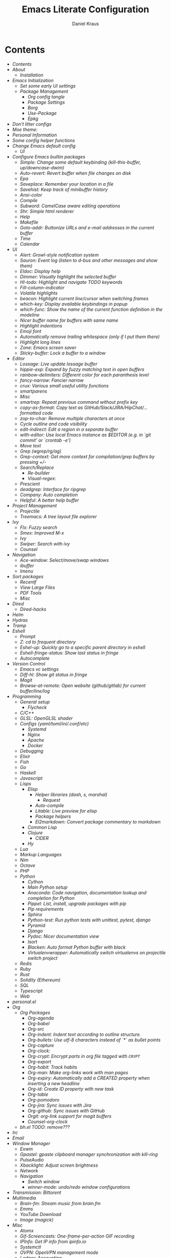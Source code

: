 #+TITLE: Emacs Literate Configuration
#+AUTHOR: Daniel Kraus
#+BABEL: :cache yes
#+PROPERTY: header-args :tangle yes
#+PROPERTY: header-args:emacs-lisp :comments link

* Contents
:PROPERTIES:
:TOC:      all
:END:
  -  [[init.org#contents][Contents]]
  -  [[init.org#about][About]]
    -  [[init.org#installation][Installation]]
  -  [[init.org#emacs-initialization][Emacs Initialization]]
    -  [[init.org#set-some-early-ui-settings][Set some early UI settings]]
    -  [[init.org#package-management][Package Management]]
      -  [[init.org#org-config-tangle][Org config tangle]]
      -  [[init.org#package-settings][Package Settings]]
      -  [[init.org#borg][Borg]]
      -  [[init.org#use-package][Use-Package]]
      -  [[init.org#epkg][Epkg]]
  -  [[init.org#dont-litter-configs][Don't litter configs]]
  -  [[init.org#moe-theme][Moe theme:]]
  -  [[init.org#personal-information][Personal Information]]
  -  [[init.org#some-config-helper-functions][Some config helper functions]]
  -  [[init.org#change-emacs-default-config][Change Emacs default config]]
    -  [[init.org#ui][UI]]
  -  [[init.org#configure-emacs-builtin-packages][Configure Emacs builtin packages]]
    -  [[init.org#simple-change-some-default-keybinding-kill-this-buffer-updowncase-dwim][Simple: Change some default keybinding (kill-this-buffer, up/downcase-dwim)]]
    -  [[init.org#auto-revert-revert-buffer-when-file-changes-on-disk][Auto-revert: Revert buffer when file changes on disk]]
    -  [[init.org#epa][Epa]]
    -  [[init.org#saveplace-remember-your-location-in-a-file][Saveplace: Remember your location in a file]]
    -  [[init.org#savehist-keep-track-of-minibuffer-history][Savehist: Keep track of minibuffer history]]
    -  [[init.org#ansi-color][Ansi-color]]
    -  [[init.org#compile][Compile]]
    -  [[init.org#subword-camelcase-aware-editing-operations][Subword: CamelCase aware editing operations]]
    -  [[init.org#shr-simple-html-renderer][Shr: Simple html renderer]]
    -  [[init.org#help][Help]]
    -  [[init.org#makefile][Makefile]]
    -  [[init.org#goto-addr-buttonize-urls-and-e-mail-addresses-in-the-current-buffer][Goto-addr: Buttonize URLs and e-mail addresses in the current buffer]]
    -  [[init.org#time][Time]]
    -  [[init.org#calendar][Calendar]]
  -  [[init.org#ui][UI]]
    -  [[init.org#alert-growl-style-notification-system][Alert: Growl-style notification system]]
    -  [[init.org#sauron-event-log-listen-to-d-bus-and-other-messages-and-show-them][Sauron: Event log (listen to d-bus and other messages and show them)]]
    -  [[init.org#eldoc-display-help][Eldoc: Display help]]
    -  [[init.org#dimmer-visually-highlight-the-selected-buffer][Dimmer: Visually highlight the selected buffer]]
    -  [[init.org#hl-todo-highlight-and-navigate-todo-keywords][Hl-todo: Highlight and navigate TODO keywords]]
    -  [[init.org#fill-column-indicator][Fill-column-indicator]]
    -  [[init.org#volatile-highlights][Volatile highlights]]
    -  [[init.org#beacon-highlight-current-linecursor-when-switching-frames][beacon: Highlight current line/cursor when switching frames]]
    -  [[init.org#which-key-display-available-keybindings-in-popup][which-key: Display available keybindings in popup]]
    -  [[init.org#which-func-show-the-name-of-the-current-function-definition-in-the-modeline][which-func: Show the name of the current function definition in the modeline]]
    -  [[init.org#nicer-buffer-name-for-buffers-with-same-name][Nicer buffer name for buffers with same name]]
    -  [[init.org#highlight-indentions][Highlight indentions]]
    -  [[init.org#emoji-font][Emoji font]]
    -  [[init.org#automatically-remove-trailing-whitespace-only-if-i-put-them-there][Automatically remove trailing whitespace (only if I put them there)]]
    -  [[init.org#highlight-long-lines][Highlight long lines]]
    -  [[init.org#zone-emacs-screen-saver][Zone: Emacs screen saver]]
    -  [[init.org#sticky-buffer-lock-a-buffer-to-a-window][Sticky-buffer: Lock a buffer to a window]]
  -  [[init.org#editor][Editor]]
    -  [[init.org#lossage-live-update-lossage-buffer][Lossage: Live update lossage buffer]]
    -  [[init.org#hippie-exp-expand-by-fuzzy-matching-text-in-open-buffers][hippie-exp: Expand by fuzzy matching text in open buffers]]
    -  [[init.org#rainbow-delimiters-different-color-for-each-paranthesis-level][rainbow-delimiters: Different color for each paranthesis level]]
    -  [[init.org#fancy-narrow-fancier-narrow][fancy-narrow: Fancier narrow]]
    -  [[init.org#crux-various-small-useful-utility-functions][crux: Various small useful utility functions]]
    -  [[init.org#smartparens][smartparens]]
    -  [[init.org#misc][Misc]]
    -  [[init.org#smartrep-repeat-previous-command-without-prefix-key][smartrep: Repeat previous command without prefix key]]
    -  [[init.org#copy-as-format-copy-text-as-githubslackjirahipchat-formatted-code][copy-as-format: Copy text as GitHub/Slack/JIRA/HipChat/... formatted code]]
    -  [[init.org#zop-to-char-remove-multiple-characters-at-once][zop-to-char: Remove multiple characters at once]]
    -  [[init.org#cycle-outline-and-code-visibility][Cycle outline and code visibility]]
    -  [[init.org#edit-indirect-edit-a-region-in-a-separate-buffer][edit-indirect: Edit a region in a separate buffer]]
    -  [[init.org#with-editor-use-local-emacs-instance-as-editor-eg-in-git-commit-or-crontab--e][with-editor: Use local Emacs instance as $EDITOR (e.g. in `git commit' or `crontab -e')]]
    -  [[init.org#move-text][Move text]]
    -  [[init.org#grep-wgreprgag][Grep (wgrep/rg/ag)]]
    -  [[init.org#grep-context-get-more-context-for-compilationgrep-buffers-by-pressing--][Grep-context: Get more context for compilation/grep buffers by pressing +/-]]
    -  [[init.org#searchreplace][Search/Replace]]
      -  [[init.org#re-builder][Re-builder]]
      -  [[init.org#visual-regex][Visual-regex:]]
    -  [[init.org#prescient][Prescient]]
    -  [[init.org#deadgrep-interface-for-ripgrep][deadgrep: Interface for ripgrep]]
    -  [[init.org#company-auto-completion][Company: Auto completion]]
    -  [[init.org#helpful-a-better-help-buffer][Helpful: A better help buffer]]
  -  [[init.org#project-management][Project Management]]
    -  [[init.org#projectile][Projectile]]
    -  [[init.org#treemacs-a-tree-layout-file-explorer][Treemacs: A tree layout file explorer]]
  -  [[init.org#ivy][Ivy]]
    -  [[init.org#flx-fuzzy-search][Flx: Fuzzy search]]
    -  [[init.org#smex-improved-m-x][Smex: Improved M-x]]
    -  [[init.org#ivy][Ivy]]
    -  [[init.org#swiper-search-with-ivy][Swiper: Search with ivy]]
    -  [[init.org#counsel][Counsel]]
  -  [[init.org#navigation][Navigation]]
    -  [[init.org#ace-window-selectmoveswap-windows][Ace-window: Select/move/swap windows]]
    -  [[init.org#ibuffer][ibuffer]]
    -  [[init.org#imenu][Imenu]]
  -  [[init.org#sort-packages][Sort packages]]
    -  [[init.org#recentf][Recentf]]
    -  [[init.org#view-large-files][View Large Files]]
    -  [[init.org#pdf-tools][PDF Tools]]
    -  [[init.org#misc][Misc]]
  -  [[init.org#dired][Dired]]
    -  [[init.org#dired-hacks][Dired-hacks]]
  -  [[init.org#helm][Helm]]
  -  [[init.org#hydras][Hydras]]
  -  [[init.org#tramp][Tramp]]
  -  [[init.org#eshell][Eshell]]
    -  [[init.org#prompt][Prompt]]
    -  [[init.org#z-cd-to-frequent-directory][Z: cd to frequent directory]]
    -  [[init.org#eshel-up-quickly-go-to-a-specific-parent-directory-in-eshell][Eshel-up: Quickly go to a specific parent directory in eshell]]
    -  [[init.org#eshell-fringe-status-show-last-status-in-fringe][Eshell-fringe-status: Show last status in fringe]]
    -  [[init.org#autocomplete][Autocomplete]]
  -  [[init.org#version-control][Version Control]]
    -  [[init.org#emacs-vc-settings][Emacs vc settings]]
    -  [[init.org#diff-hl-show-git-status-in-fringe][Diff-hl: Show git status in fringe]]
    -  [[init.org#magit][Magit]]
    -  [[init.org#browse-at-remote-open-website-githubgitlab-for-current-bufferlinelog][Browse-at-remote: Open website (github/gitlab) for current buffer/line/log]]
  -  [[init.org#programming][Programming]]
    -  [[init.org#general-setup][General setup]]
      -  [[init.org#flycheck][Flycheck]]
    -  [[init.org#cc][C/C++]]
    -  [[init.org#glsl-openglsl-shader][GLSL: OpenGLSL shader]]
    -  [[init.org#configs-yamltomliniconfetc][Configs (yaml/toml/ini/.conf/etc)]]
      -  [[init.org#systemd][Systemd]]
      -  [[init.org#nginx][Nginx]]
      -  [[init.org#apache][Apache]]
      -  [[init.org#docker][Docker]]
    -  [[init.org#debugging][Debugging]]
    -  [[init.org#elixir][Elixir]]
    -  [[init.org#fish][Fish]]
    -  [[init.org#go][Go]]
    -  [[init.org#haskell][Haskell]]
    -  [[init.org#javascript][Javascript]]
    -  [[init.org#lisps][Lisps]]
      -  [[init.org#elisp][Elisp]]
        -  [[init.org#helper-libraries-dash-s-marshal][Helper libraries (dash, s, marshal)]]
          -  [[init.org#request][Request]]
        -  [[init.org#auto-compile][Auto-compile]]
        -  [[init.org#litable-live-preview-for-elisp][Litable: Live preview for elisp]]
        -  [[init.org#package-helpers][Package helpers]]
        -  [[init.org#el2markdown-convert-package-commentary-to-markdown][El2markdown: Convert package commentary to markdown]]
      -  [[init.org#common-lisp][Common Lisp]]
      -  [[init.org#clojure][Clojure]]
        -  [[init.org#cider][CIDER]]
      -  [[init.org#hy][Hy]]
    -  [[init.org#lua][Lua]]
    -  [[init.org#markup-languages][Markup Languages]]
    -  [[init.org#nim][Nim]]
    -  [[init.org#octave][Octave]]
    -  [[init.org#php][PHP]]
    -  [[init.org#python][Python]]
      -  [[init.org#cython][Cython]]
      -  [[init.org#main-python-setup][Main Python setup]]
      -  [[init.org#anaconda-code-navigation-documentation-lookup-and-completion-for-python][Anaconda: Code navigation, documentation lookup and completion for Python]]
      -  [[init.org#pippel-list-install-upgrade-packages-with-pip][Pippel: List, install, upgrade packages with pip]]
      -  [[init.org#pip-requirements][Pip requirements]]
      -  [[init.org#sphinx][Sphinx]]
      -  [[init.org#python-test-run-python-tests-with-unittest-pytest-django][Python-test: Run python tests with unittest, pytest, django]]
      -  [[init.org#pyramid][Pyramid]]
      -  [[init.org#django][Django]]
      -  [[init.org#pydoc-nicer-documentation-view][Pydoc: Nicer documentation view]]
      -  [[init.org#isort][Isort]]
      -  [[init.org#blacken-auto-format-python-buffer-with-black][Blacken: Auto format Python buffer with black]]
      -  [[init.org#virtualenvwrapper-automatically-switch-virtualenvs-on-projectile-switch-project][Virtualenvwrapper: Automatically switch virtualenvs on projectile switch project]]
    -  [[init.org#redis][Redis]]
    -  [[init.org#ruby][Ruby]]
    -  [[init.org#rust][Rust]]
    -  [[init.org#solidity-ethereum][Solidity (Ethereum)]]
    -  [[init.org#sql][SQL]]
    -  [[init.org#typescript][Typescript]]
    -  [[init.org#web][Web]]
  -  [[init.org#personalel][personal.el]]
  -  [[init.org#org][Org]]
      -  [[init.org#org-packages][Org Packages]]
        -  [[init.org#org-agenda][Org-agenda]]
        -  [[init.org#org-babel][Org-babel]]
        -  [[init.org#org-src][Org-src]]
        -  [[init.org#org-indent-indent-text-according-to-outline-structure][Org-indent: Indent text according to outline structure.]]
        -  [[init.org#org-bullets-use-utf-8-characters-instead-of--as-bullet-points][Org-bullets: Use utf-8 characters instead of `*` as bullet points]]
        -  [[init.org#org-capture][Org-capture]]
        -  [[init.org#org-clock][Org-clock:]]
        -  [[init.org#org-crypt-encrypt-parts-in-org-file-tagged-with-crypt][Org-crypt: Encrypt parts in org file tagged with ~CRYPT~]]
        -  [[init.org#org-export][Org-export]]
        -  [[init.org#org-habit-track-habits][Org-habit: Track habits]]
        -  [[init.org#org-man-make-org-links-work-with-man-pages][Org-man: Make org-links work with man pages]]
        -  [[init.org#org-expiry-automatically-add-a-created-property-when-inserting-a-new-headline][Org-expiry: Automatically add a CREATED property when inserting a new headline]]
        -  [[init.org#org-id-create-id-property-with-new-task][Org-id: Create ID property with new task]]
        -  [[init.org#org-table][Org-table]]
        -  [[init.org#org-pomodoro][Org-pomodoro]]
        -  [[init.org#org-jira-sync-issues-with-jira][Org-jira: Sync issues with Jira]]
        -  [[init.org#org-github-sync-issues-with-github][Org-github: Sync issues with GitHub]]
        -  [[init.org#orgit-org-link-support-for-magit-buffers][Orgit: org-link support for magit buffers]]
        -  [[init.org#counsel-org-clock][Counsel-org-clock]]
    -  [[init.org#bhel-todo-remove][bh.el TODO: remove???]]
  -  [[init.org#irc][Irc]]
  -  [[init.org#email][Email]]
  -  [[init.org#window-manager][Window Manager]]
    -  [[init.org#exwm][Exwm]]
    -  [[init.org#gpastel-gpaste-clipboard-manager-synchronization-with-kill-ring][Gpastel: gpaste clipboard manager synchronization with kill-ring]]
    -  [[init.org#pulseaudio][PulseAudio]]
    -  [[init.org#xbacklight-adjust-screen-brightness][Xbacklight: Adjust screen brightness]]
    -  [[init.org#network][Network]]
    -  [[init.org#navigation][Navigation]]
      -  [[init.org#switch-window][Switch window]]
      -  [[init.org#winner-mode-undoredo-window-configurations][winner-mode: undo/redo window configurations]]
  -  [[init.org#transmission-bittorent][Transmission: Bittorent]]
  -  [[init.org#multimedia][Multimedia]]
    -  [[init.org#brain-fm-stream-music-from-brainfm][Brain-fm: Stream music from brain.fm]]
    -  [[init.org#emms][Emms]]
    -  [[init.org#youtube-download][YouTube Download]]
    -  [[init.org#image-magick][Image (magick)]]
  -  [[init.org#misc][Misc]]
    -  [[init.org#atomx][Atomx]]
    -  [[init.org#gif-screencasts-one-frame-per-action-gif-recording][Gif-Screencasts: One-frame-per-action GIF recording]]
    -  [[init.org#ipinfo-get-ip-info-from-ipinfoio][IPInfo: Get IP info from ipinfo.io]]
    -  [[init.org#systemctl][Systemctl]]
    -  [[init.org#ovpn-openvpn-management-mode][OVPN: OpenVPN management mode]]
    -  [[init.org#ledger-accounting][Ledger: Accounting]]
    -  [[init.org#elfeed-atomxrss-news-reader][Elfeed: Atomx/RSS news reader]]
    -  [[init.org#info-beamer][Info-beamer]]
    -  [[init.org#nov-read-epubs][Nov: Read EPUBs]]
    -  [[init.org#pocket-reader][Pocket reader]]
    -  [[init.org#eww][Eww]]
    -  [[init.org#wolfram-alpha][Wolfram alpha]]
    -  [[init.org#tea-timer][Tea timer]]
    -  [[init.org#web-server-a-web-server-running-handlers-written-in-emacs-lisp][Web Server: A web server running handlers written in Emacs Lisp]]
    -  [[init.org#debug-emacs-init-startup-time][Debug emacs init startup time]]
    -  [[init.org#unsortet-stuff-in-no-packages][Unsortet stuff in no packages]]
  -  [[init.org#post-initialization][Post Initialization]]

* About
This config is a mix of looking at many different ~emacs.d~ repositories,
reading blog posts, mailing lists, wikis etc for years and stealing what I found
useful ;)
Often I try to put a link with the credit near the source where I got
the config snippet from, but sometimes I forgot and simply don't know anymore
how first came up with an idea.
I used [[https://github.com/bbatsov/prelude][prelude]] for a while, so a lot of
things are from this setup.
Other configs I looked at a lot include (but not only):
- [[https://github.com/purcell/emacs.d.git][Steve Purcell]]
- [[https://github.com/jwiegley/dot-emacs][John Wiegley]]
- [[http://writequit.org/eos/eos.html][Emacs Operating System (EOS)]]
- [[https://github.com/howardabrams/dot-files/blob/master/emacs.org][Howard Abrams]]
- [[https://github.com/kaushalmodi/.emacs.d][Kaushalmodi]]
** Installation
This config doesn't use ~package.el~ as package management but
[[https://emacsmirror.net/manual/borg/][borg]] which uses git submodules.
After first cloning this repository you have to call ~make bootstrap-borg~
to download the `borg` library and the you can execute ~make bootstrap~
to tangle this file and initialize all packages.
After that you can just call ~make~ to tangle and rebuild the packages
each time you make a change or ~make build-init~ if you only made
changes to this file.
*** External packages
This config tangles a list of arch-packages that are
not mandatory but useful to have with this config in =arch-pkglist.txt=.

The missing packages can be installed with:
#+BEGIN_SRC shell :tangle no
yay -S --needed - < arch-pkglist.txt
# or (no AUR packages)
# pacman -S --needed $(comm -12 <(pacman -Slq | sort) <(sort pkglist.txt))
#+END_SRC
* Emacs Initialization
We want to use lexical scoping
#+BEGIN_SRC emacs-lisp :comments nil
;;; init.el --- user-init-file                    -*- lexical-binding: t -*-
#+END_SRC

Show a few messages with timestamps to get a better overview of how fast
Emacs is loading certain packages.
#+BEGIN_SRC emacs-lisp
  (defvar before-user-init-time (current-time)
    "Value of `current-time' when Emacs begins loading `user-init-file'.")
  (message "Loading Emacs...done (%.3fs)"
           (float-time (time-subtract before-user-init-time
                                      before-init-time)))
#+END_SRC

We're going to increase the gc-cons-threshold to a very high number to decrease
the load and compile time.  We'll lower this value significantly after
initialization has completed. We don't want to keep this value too high or it
will result in long GC pauses during normal usage.

#+BEGIN_SRC emacs-lisp
(setq gc-cons-threshold (* 256 1024 1024))
#+END_SRC

Temporarily disable file name handlers as it's not needed on initialization
#+BEGIN_SRC emacs-lisp
(defvar file-name-handler-alist-old file-name-handler-alist)
(setq file-name-handler-alist nil)
#+END_SRC

Increase max number of log messages
#+BEGIN_SRC emacs-lisp
(setq message-log-max 16384)
#+END_SRC

Disable certain byte compiler warnings to cut down on the noise. This is a
personal choice and can be removed if you would like to see any and all byte
compiler warnings.

#+BEGIN_SRC emacs-lisp
(setq byte-compile-warnings '(not free-vars unresolved noruntime lexical make-local))
#+END_SRC

** Set some early UI settings
Disable Tool- and Menubar
#+BEGIN_SRC emacs-lisp
(tool-bar-mode -1)
(menu-bar-mode -1)
(scroll-bar-mode -1)
#+END_SRC

Set fringe to a small value so we don't have big borders in exwm
but can still see our diff-hl colors in the fringe
#+BEGIN_SRC emacs-lisp
(fringe-mode '(7 . 1))
#+END_SRC

Disable startup screen and startup echo area message and select the
scratch buffer by default
#+BEGIN_SRC emacs-lisp
(setq inhibit-startup-buffer-menu t)
(setq inhibit-startup-screen t)
(setq inhibit-startup-echo-area-message "daniel")
(setq initial-buffer-choice t)
(setq initial-scratch-message nil)
#+END_SRC

** Package Management
*** Org config tangle
There is no ~emacs.el~ in this repo. It will automatically created for you
from this file (~emacs.org~) when you run ~make build-init~.

Don't forget to call ~make~ every time you edit this file.
If this annoys you, you could simply add an ~after-save-hook~ that
calls ~make~ every time you save this file.
*** Package Settings
We use borg for package management and disable ~package.el~.

Since Emacs 27.1 we have to disable package.el in the early init file.
#+BEGIN_SRC emacs-lisp :tangle early-init.el
(setq package-enable-at-startup nil)
#+END_SRC

But still leave it here so it's also disabled on machines that don't
have the latest Emacs from master installed.
#+BEGIN_SRC emacs-lisp
(setq package-enable-at-startup nil)
;; (package-initialize)
;; (setq load-prefer-newer t)
#+END_SRC
*** Borg
#+BEGIN_SRC emacs-lisp
(setq user-init-file (or load-file-name buffer-file-name))
(setq user-emacs-directory (file-name-directory user-init-file))
(add-to-list 'load-path (expand-file-name "lib/borg" user-emacs-directory))
(require 'borg)
(borg-initialize)
#+END_SRC
*** Use-Package
#+BEGIN_SRC emacs-lisp
;;(defvar use-package-enable-imenu-support t)
(require 'use-package)
(if nil  ; Toggle init debug
      (setq use-package-verbose t
            use-package-expand-minimally nil
            use-package-compute-statistics t
            debug-on-error t)
    (setq use-package-verbose nil
          use-package-expand-minimally t))

;; For the :bind keyword
(use-package bind-key :defer t)
;;(autoload #'use-package-autoload-keymap "use-package")
#+END_SRC
*** Epkg
#+BEGIN_SRC emacs-lisp
(use-package epkg :defer t)
#+END_SRC
* Don't litter configs
#+BEGIN_SRC emacs-lisp
(use-package no-littering
  :demand t
  :config
  ;; /etc is version controlled and I want to store mc-lists in git
  (setq mc/list-file (no-littering-expand-etc-file-name "mc-list.el"))
  ;; Put the auto-save files in the var directory to the other data files
  (setq auto-save-file-name-transforms
        `((".*" ,(no-littering-expand-var-file-name "auto-save/") t))))

(use-package custom
  :config
  ;; We don't use custom and don't have to set custom-file even
  ;; in the case when we "accidentally" click save in a custom buffer,
  ;; `init.el' would get modified which gets overwrite the next time
  ;; we run `make'.

  ;; Treat all themes as safe
  (setf custom-safe-themes t))
#+END_SRC

* Moe theme:
Put this in your =~/.Xresources= and load them in your =~/.xprofile=
with ~xrdb .Xresources~ so Emacs loads the right font
even before loading this config and don't flicker from
white to black background when first starting.

#+BEGIN_SRC conf :tangle no
! Emacs settings so they are set even before Emacs starts
! See: https://www.gnu.org/software/emacs/manual/html_node/emacs/Table-of-Resources.html#Table-of-Resources
Emacs.font: Operator Mono-7:weight=medium:width=normal
! Emacs.font: Operator Mono:size=7:slant=normal:weight=normal:width=normal
Emacs.reverseVideo: on
Emacs.menuBar: 0
Emacs.toolBar: 0
Emacs.verticalScrollBars: off
#+END_SRC

If you don't set your Xresources, you can load the font with:
#+BEGIN_SRC emacs-lisp :tangle no
(set-frame-font "Operator Mono-7:weight=medium:width=normal" nil t)
#+END_SRC

#+BEGIN_SRC emacs-lisp
(use-package color-theme-sanityinc-tomorrow
  :disabled t
  :unless noninteractive
  :config
  (load-theme 'sanityinc-tomorrow-night 'no-confirm)
  (let ((line (face-attribute 'mode-line :underline)))
    (set-face-attribute 'mode-line nil :overline line)
    (set-face-attribute 'mode-line-inactive nil :overline line)
    (set-face-attribute 'mode-line-inactive nil :underline line)
    (set-face-attribute 'mode-line nil :box nil)
    (set-face-attribute 'mode-line-inactive nil :box nil)))

(use-package moe-theme
  :unless noninteractive
  :config (load-theme 'moe-dark t))

(use-package moody
  :unless noninteractive
  :defer 1
  :config
  (setq x-underline-at-descent-line t)
  (setq moody-mode-line-height 20)
  (moody-replace-mode-line-buffer-identification)
  (moody-replace-vc-mode))

(use-package minions
  :unless noninteractive
  :defer 2
  :config
  (setq minions-mode-line-lighter "+")
  (setq minions-direct '(projectile-mode flycheck-mode multiple-cursors-mode sticky-buffer-mode))
  (minions-mode))
#+END_SRC

* Personal Information
Let's set some variables with basic user information.

#+BEGIN_SRC emacs-lisp
(setq user-full-name "Daniel Kraus"
      user-mail-address "daniel@kraus.my")
#+END_SRC

* Some config helper functions
These functions make it easy to define which environment variables should be
marked as safe.
E.g. to allow *all* all strings for ~DJANGO_SETTINGS_MODULE~ and ~FOOBAR~ in
your ~python-shell-process-environment~ add:
#+BEGIN_SRC emacs-lisp :tangle no
  (put 'python-shell-process-environment
       'safe-local-variable (create-safe-env-p "DJANGO_SETTINGS_MODULE" "ENV_INI_PATH"))
#+END_SRC

In your ~.dir-locals.el~ you can then have something like
#+BEGIN_SRC emacs-lisp :tangle no
((nil . ((python-shell-process-environment . ("DJANGO_SETTINGS_MODULE=shop_paessler_com.settings.base"
                                              "FOOBAR=SAFE_FOO_BAR")))))
#+END_SRC
and you will not get prompted for unsafe dir-locals.

#+BEGIN_SRC emacs-lisp
(defun get-envvar-name (envvar)
  "Return environment variable name for ENVVAR.
Code from `read-envvar-name'."
  (let ((str (substring envvar 0
                        (string-match "=" envvar))))
    (if (multibyte-string-p str)
        (decode-coding-string
         str locale-coding-system t)
      str)))

(defun create-safe-env-p (&rest keys)
  "Return predicate function that's non-NIL when it's argument KEY is in KEYS."
  (lambda (envlist)
    (-all-p (lambda (key)
              (-any-p (lambda (k)
                        (string= (get-envvar-name key) k)) keys)) envlist)))
#+END_SRC

* Change Emacs default config
#+BEGIN_SRC emacs-lisp
;; Don't quit Emacs on C-x C-c
(when (daemonp)
  (global-set-key (kbd "C-x C-c") 'kill-buffer-and-window))
;; Always just use left-to-right text
;; This makes Emacs a bit faster for very long lines
(setq-default bidi-display-reordering nil)

(setq-default indent-tabs-mode nil)   ; don't use tabs to indent
(setq-default tab-width 8)            ; but maintain correct appearance
;; smart tab behavior - indent or complete
(setq tab-always-indent 'complete)

;; Newline at end of file
(setq require-final-newline t)

;; Default to utf-8 unix encoding
(prefer-coding-system 'utf-8-unix)

;; Delete the selection with a keypress
(delete-selection-mode t)

;; Activate character folding in searches i.e. searching for 'a' matches 'ä' as well
(setq search-default-mode 'char-fold-to-regexp)

;; Only split vertically on very tall screens
(setq split-height-threshold 110)

;; Paste with middle mouse button doesn't move the curser
(setq mouse-yank-at-point t)

;; Save whatever’s in the current (system) clipboard before
;; replacing it with the Emacs’ text.
;; https://github.com/dakrone/eos/blob/master/eos.org
(setq save-interprogram-paste-before-kill t)

(setq ffap-machine-p-known 'reject)  ; don't "ping Germany" when typing test.de<TAB>

;; Accept 'UTF-8' (uppercase) as a valid encoding in the coding header
(define-coding-system-alias 'UTF-8 'utf-8)

;; Put authinfo.gpg first so new secrets will be stored there by default and not in plain text
(setq auth-sources '("~/.authinfo.gpg" "~/.authinfo" "~/.netrc"))

;; Silence ad-handle-definition about advised functions getting redefined
(setq ad-redefinition-action 'accept)

;; Increase the 'Limit on number of Lisp variable bindings and unwind-protects.'
;; mu4e seems to need more sometimes and it can be safely increased.
(setq max-specpdl-size 2048)
#+END_SRC

Allow some commands as safe by default
#+BEGIN_SRC emacs-lisp
;; allow horizontal scrolling with "M-x >"
(put 'scroll-left 'disabled nil)
;; enable narrowing commands
(put 'narrow-to-region 'disabled nil)
(put 'narrow-to-page 'disabled nil)
(put 'narrow-to-defun 'disabled nil)
;; enabled change region case commands
(put 'upcase-region 'disabled nil)
(put 'downcase-region 'disabled nil)

;; enable erase-buffer command
(put 'erase-buffer 'disabled nil)
#+END_SRC
** UI
#+BEGIN_SRC emacs-lisp
;; The blinking cursor is nothing, but an annoyance
(blink-cursor-mode -1)

;; Disable the annoying bell ring
(setq ring-bell-function 'ignore)

;; Nicer scrolling
(setq scroll-margin 0
      scroll-conservatively 100000
      scroll-preserve-screen-position 1)

;; mode line settings
(line-number-mode t)
(column-number-mode t)
(size-indication-mode t)

;; Disable auto vscroll (makes scrolling down a bit faster?)
(setq auto-window-vscroll nil)

;; Enable y/n answers
(fset 'yes-or-no-p 'y-or-n-p)

;; Some things don't work well with fish, just always use posix compatible shell (dash)
(setq shell-file-name "/bin/sh")

;; highlight the current line
(global-hl-line-mode +1)
#+END_SRC
* Configure Emacs builtin packages
** Simple: Change some default keybinding (kill-this-buffer, up/downcase-dwim)
#+BEGIN_SRC emacs-lisp
(use-package simple
  :bind (("C-x k" . dakra-kill-this-buffer)
         ("M-u" . dakra-upcase-dwim)
         ("M-l" . dakra-downcase-dwim)
         ("M-c" . dakra-capitalize-dwim))
  :hook ((mu4e-compose-mode markdown-mode rst-mode git-commit-setup) . text-mode-autofill-setup)
  :config
  (defun text-mode-autofill-setup ()
    "Set fill-column to 68 and turn on auto-fill-mode."
    (setq-local fill-column 68)
    (auto-fill-mode))

  ;; Autofill (e.g. M-x autofill-paragraph or M-q) to 80 chars (default 70)
  (setq-default fill-column 80)

  (defun dakra-kill-this-buffer ()
    "Like (kill-this-buffer) but independent of the menu bar."
    (interactive)
    (kill-buffer (current-buffer)))

  (defmacro dakra-define-up/downcase-dwim (case)
    (let ((func (intern (concat "dakra-" case "-dwim")))
          (doc (format "Like `%s-dwim' but %s from beginning when no region is active." case case))
          (case-region (intern (concat case "-region")))
          (case-word (intern (concat case "-word"))))
      `(defun ,func (arg)
         ,doc
         (interactive "*p")
         (save-excursion
           (if (use-region-p)
               (,case-region (region-beginning) (region-end))
             (beginning-of-thing 'symbol)
             (,case-word arg))))))
  (dakra-define-up/downcase-dwim "upcase")
  (dakra-define-up/downcase-dwim "downcase")
  (dakra-define-up/downcase-dwim "capitalize"))
#+END_SRC
** Abbrev
I often write German mails or comments but have a UK keyboard layout.
Use abbrev mode to automatically convert words to the correct Umlaut form
E.g. fuer -> für
#+BEGIN_SRC emacs-lisp
(use-package abbrev
  :hook ((message-mode org-mode markdown-mode rst-mode) . abbrev-mode)
  :config
  ;; Don't ask to save abbrevs when saving all buffers
  (setq save-abbrevs 'silently)
  ;; I want abbrev saved in my config/version control and not in the var folder
  (setq abbrev-file-name (no-littering-expand-etc-file-name "abbrev.el")))
#+END_SRC
** Auto-revert: Revert buffer when file changes on disk
#+BEGIN_SRC emacs-lisp
(use-package autorevert
  :defer 1
  ;;:hook (find-file . auto-revert-mode)
  :config
  ;; We only really need auto revert for git files
  ;; and we use magits `magit-auto-revert-mode' for that
  ;;; revert buffers automatically when underlying files are changed externally
  (global-auto-revert-mode nil)

  ;; Turn off auto revert messages
  (setq auto-revert-verbose nil))
#+END_SRC
** Epa
#+BEGIN_SRC emacs-lisp
(use-package epa
  :defer t
  :config
  ;; Always replace encrypted text with plain text version
  (setq epa-replace-original-text t))
(use-package epg
  :defer t
  :config
  ;; Let Emacs query the passphrase through the minibuffer
  (setq epg-pinentry-mode 'loopback))
#+END_SRC
** Saveplace: Remember your location in a file
#+BEGIN_SRC emacs-lisp
(use-package saveplace
  :unless noninteractive
  :config (save-place-mode))
#+END_SRC
** Savehist: Keep track of minibuffer history
#+BEGIN_SRC emacs-lisp
(use-package savehist
  :unless noninteractive
  :defer 1
  :config
  (setq savehist-additional-variables '(compile-command kill-ring regexp-search-ring))
  (savehist-mode 1))
#+END_SRC
** Ansi-color
#+BEGIN_SRC emacs-lisp
(use-package ansi-color
  :commands ansi-color-display
  :hook (compilation-filter . colorize-compilation-buffer)
  :config
  (defun ansi-color-display (start end)
    "Display ansi colors in region or whole buffer."
    (interactive (if (region-active-p)
                     (list (region-beginning) (region-end))
                   (list (point-min) (point-max))))
    (let ((inhibit-read-only t))
      (ansi-color-apply-on-region start end)))

  ;; Colorize output of Compilation Mode, see
  ;; http://stackoverflow.com/a/3072831/355252
  (defun colorize-compilation-buffer ()
    (let ((inhibit-read-only t))
      (ansi-color-apply-on-region (point-min) (point-max)))))
#+END_SRC
** Compile
#+BEGIN_SRC emacs-lisp
(use-package compile
  :bind (:map compilation-mode-map
         ("C-c -" . compilation-add-separator)
         ("-" . compilation-add-separator)
         :map comint-mode-map
         ("C-c -" . compilation-add-separator))
  :init
  (put 'compilation-environment 'safe-local-variable (create-safe-env-p "SENTRY_DSN"))
  :config
  (defun compilation-add-separator ()
    "Insert separator in read-only buffer."
    (interactive)
    (let ((inhibit-read-only t))
      (insert "\n------------------------\n\n")))

  ;; Always save before compiling
  (setq compilation-ask-about-save nil)
  ;; Just kill old compile processes before starting the new one
  (setq compilation-always-kill t)
  ;; Scroll with the compilation output
  ;; Set to 'first-error to stop scrolling on first error
  (setq compilation-scroll-output t))
#+END_SRC
** Comint
Create a terminfo file for Emacs with ANSI color codes and use it in comint.
From https://old.reddit.com/r/emacs/comments/ad90w4/found_a_simple_solution_to_colorize_ls_on_shell/edf40xm/

#+BEGIN_SRC text :tangle ~/.terminfo/dumb-emacs-ansi.ti
dumb-emacs-ansi|Emacs dumb terminal with ANSI color codes,
    am,
    colors#8, it#8, ncv#13, pairs#64,
    bold=\E[1m, cud1=^J, ht=^I, ind=^J, op=\E[39;49m,
    ritm=\E[23m, rmul=\E[24m, setab=\E[4%p1%dm,
    setaf=\E[3%p1%dm, sgr0=\E[m, sitm=\E[3m, smul=\E[4m,
#+END_SRC

#+BEGIN_SRC emacs-lisp
(use-package comint
  :defer t
  :config
  ;; Set terminfo to a dumb terminal with ANSI color codes
  (setq comint-terminfo-terminal "dumb-emacs-ansi")

  ;; Increase comint buffer size.
  (setq comint-buffer-maximum-size 8192))
#+END_SRC
** Subword: CamelCase aware editing operations
#+BEGIN_SRC emacs-lisp
(use-package subword
  :hook ((python-mode yaml-mode go-mode clojure-mode cider-repl-mode java-mode cds-mode js2-mode) . subword-mode))
#+END_SRC
** Shr: Simple html renderer
#+BEGIN_SRC emacs-lisp
(use-package shr
  :defer t
  :config
  (setq shr-width 80)
  (setq shr-external-browser 'eww-browse-url)
  (setq shr-color-visible-luminance-min 80))
#+END_SRC
** Info: View info pages
#+BEGIN_SRC emacs-lisp
(use-package info
  :bind (:map Info-mode-map
         ("c" . info-copy-current-node-name-web))
  :config
  ;; From: https://www.reddit.com/r/emacs/comments/9sp7hh/show_me_your_functions/e8s1mgg/
  (defun info-copy-current-node-name-web (arg)
    "Copy the lispy form of the current node.
With a prefix argument, copy the link to the online manual instead."
    (interactive "P")
    (let* ((manual (file-name-sans-extension
                    (file-name-nondirectory Info-current-file)))
           (node Info-current-node)
           (link (if (not arg)
                     (format "(info \"(%s) %s\")" manual node)
                   ;; NOTE this will only work with emacs-related nodes...
                   (format "https://www.gnu.org/software/emacs/manual/html_node/%s/%s.html"
                           manual (if (string= node "Top")
                                      "index"
                                    (replace-regexp-in-string " " "-" node))))))
      (kill-new link)
      (message link))))
#+END_SRC
** Makefile
#+BEGIN_SRC emacs-lisp
(use-package make-mode
  ;; Files like `Makefile.docker' are also gnu make
  :mode (("Makefile" . makefile-gmake-mode)))
#+END_SRC
** Goto-addr: Buttonize URLs and e-mail addresses in the current buffer
#+BEGIN_SRC emacs-lisp
(use-package goto-addr
  :hook ((compilation-mode . goto-address-mode)
         (prog-mode . goto-address-prog-mode)
         (eshell-mode . goto-address-mode)
         (shell-mode . goto-address-mode))
  :bind (:map goto-address-highlight-keymap
         ("<RET>" . goto-address-at-point)
         ("M-<RET>" . newline)))
#+END_SRC
** Time
#+BEGIN_SRC emacs-lisp
(use-package time
  :defer 10
  :config
  ;; Only show loads of above 0.9 in the modeline
  (setq display-time-load-average-threshold 0.9)
  ;; A list of timezones to show for `display-time-world`
  (setq zoneinfo-style-world-list
        '(("Asia/Kuala_Lumpur" "Kuala Lumpur")
          ("Europe/Berlin" "Berlin")
          ("America/Los_Angeles" "Los Angeles")
          ("America/New_York" "New York")
          ("Australia/Sydney" "Sydney")))

  (setq display-time-24hr-format t)
  ;; Show time in modeline
  (display-time-mode))
#+END_SRC
** Calendar
#+BEGIN_SRC emacs-lisp
(use-package calendar
  :hook (calendar-today-visible . calendar-mark-today)
  :config
  ;;(setq calendar-latitude 34.103
  ;;      calendar-longitude -118.337
  ;;      calendar-location-name "Los Angeles, USA")
  ;;(setq calendar-latitude -37.841
  ;;      calendar-longitude 144.939
  ;;      calendar-location-name "Melbourne, Australia")
  ;;(setq calendar-latitude 3.143
  ;;      calendar-longitude 101.686
  ;;      calendar-location-name "Kuala Lumpur, Malaysia")
  (setq calendar-latitude 48.97
        calendar-longitude 8.45
        calendar-location-name "Karlsruhe, Germany")
  ;; Highlight public holidays
  (setq calendar-holiday-marker t))
#+END_SRC
** Network net-utils
#+BEGIN_SRC emacs-lisp
(use-package net-utils
  :defer t
  :config
  ;; Set default netstat options
  ;; so when I call it, it will list all open ports with processes
  (setq netstat-program-options '("-tulpn")))
#+END_SRC
* UI
** Alert: Growl-style notification system
#+BEGIN_SRC emacs-lisp
(use-package alert :defer t
  :config
  ;; send alerts by default to D-Bus
  (setq alert-default-style 'notifications))
#+END_SRC
** Sauron: Event log (listen to d-bus and other messages and show them)
#+BEGIN_SRC emacs-lisp
(use-package sauron
  :disabled t
  :if (daemonp)
  :defer 5
  :bind (("<f12>" . sauron-toggle-hide-show)
         ("C-c <f12>" . sauron-clear))
  :config
  ;; Feed sauron events into alert
  (add-hook 'sauron-event-added-functions 'sauron-alert-el-adapter)

  (setq sauron-max-line-length 110)
  (setq sauron-separate-frame nil)
  ;;(setq sauron-sticky-frame t)

  (setq sauron-watch-nicks '("dakra"))
  (sauron-start-hidden))
#+END_SRC
** Eldoc: Display help
#+BEGIN_SRC emacs-lisp
(use-package eldoc
  :hook (prog-mode . eldoc-mode))
#+END_SRC
** Dimmer: Visually highlight the selected buffer
#+BEGIN_SRC emacs-lisp
(use-package dimmer
  :unless noninteractive
  :defer 10
  :config
  ;; Don't dim hydra and transient buffers
  (setq dimmer-exclusion-regexp " \\*\\(LV\\|transient\\)\\*")
  (setq dimmer-fraction 0.25)
  ;;(setq dimmer-use-colorspace ':rgb)
  (dimmer-mode))
#+END_SRC
** Hl-todo: Highlight and navigate TODO keywords
#+BEGIN_SRC emacs-lisp
(use-package hl-todo
  :defer 2
  :config (global-hl-todo-mode))
#+END_SRC
** Fill-column-indicator
#+BEGIN_SRC emacs-lisp
(use-package fill-column-indicator
  :hook ((emacs-lisp git-commit-setup) . fci-mode))
#+END_SRC
** Volatile highlights
Visual feedback on some operations like yank,kill,undo
#+BEGIN_SRC emacs-lisp
(use-package volatile-highlights
  :defer 10
  :config (volatile-highlights-mode t))
#+END_SRC
** beacon: Highlight current line/cursor when switching frames
#+BEGIN_SRC emacs-lisp
(use-package beacon
  :defer 5
  :config (beacon-mode 1))
#+END_SRC
** which-key: Display available keybindings in popup
which-key displays the key bindings following your currently entered incomplete
command (a prefix) in a popup. For example, after enabling the minor mode if you
enter C-x and wait for the default of 1 second the minibuffer will expand with
all of the available key bindings that follow C-x (or as many as space allows
given your settings). This includes prefixes like C-x 8 which are shown in a
different face
#+BEGIN_SRC emacs-lisp
(use-package which-key
  :defer 10
  :config (which-key-mode 1))
#+END_SRC
** which-func: Show the name of the current function definition in the modeline
#+BEGIN_SRC emacs-lisp
(use-package which-func
  :defer 5
  :config (which-function-mode 1))
#+END_SRC
** Nicer buffer name for buffers with same name
#+BEGIN_SRC emacs-lisp
(use-package uniquify
  :defer 5
  :config
  (setq uniquify-ignore-buffers-re "^\\*") ; don't muck with special buffers
  (setq uniquify-buffer-name-style 'forward)
  (setq uniquify-separator "/"))
#+END_SRC
** Highlight indentions
#+BEGIN_SRC emacs-lisp
;; highlight indentations in python
(use-package highlight-indent-guides
  :hook ((python-mode sass-mode yaml-mode nim-mode) . highlight-indent-guides-mode)
  :config
  ;; Don't highlight first level (that would be a line at column 1)
  (defun my-highlighter (level responsive display)
    (if (> 1 level) ; replace `1' with the number of guides you want to hide
        nil
      (highlight-indent-guides--highlighter-default level responsive display)))

  (setq highlight-indent-guides-highlighter-function 'my-highlighter)
  (setq highlight-indent-guides-method 'character)
  (setq highlight-indent-guides-character ?\|)
  (setq highlight-indent-guides-auto-odd-face-perc 15)
  (setq highlight-indent-guides-auto-even-face-perc 15)
  (setq highlight-indent-guides-auto-character-face-perc 20))
#+END_SRC
** Emoji font
Package ttf-symbola has to be installed
#+BEGIN_SRC txt :tangle arch-pkglist.txt
ttf-symbola
#+END_SRC

#+BEGIN_SRC emacs-lisp
;; Use "C-x 8 RET <type name>"
(defun --set-emoji-font (frame)
  "Adjust the font settings of FRAME so Emacs can display emoji properly."
  (set-fontset-font t 'symbol (font-spec :family "Symbola") frame 'prepend))
;; For when Emacs is started in GUI mode:
(--set-emoji-font nil)
;; Hook for when a frame is created with emacsclient
;; see https://www.gnu.org/software/emacs/manual/html_node/elisp/Creating-Frames.html
(add-hook 'after-make-frame-functions '--set-emoji-font)
#+END_SRC
** Automatically remove trailing whitespace (only if I put them there)
#+BEGIN_SRC emacs-lisp
(use-package ws-butler
  :hook ((text-mode prog-mode) . ws-butler-mode)
  :config (setq ws-butler-keep-whitespace-before-point nil))
#+END_SRC
** Highlight long lines
#+BEGIN_SRC emacs-lisp
(use-package whitespace
  :hook (prog-mode . whitespace-mode)
  :config
  (setq whitespace-style '(face tabs empty trailing lines-tail))
  ;; highlight lines with more than `fill-column' characters
  (setq whitespace-line-column nil))
#+END_SRC
** Zone: Emacs screen saver
#+BEGIN_SRC emacs-lisp
(use-package zone
  :defer t
  :config
  (defvar zone--window-config nil
    "Window configuration before running `zone'.")
  (defadvice zone (before zone-ad-clean-ui)
    "Maximize window before `zone' starts."
    (setq zone--window-config (current-window-configuration))
    (delete-other-windows)
    ;; Lock screen when we're in X and `xtrlock' is installed
    (when (and (eq window-system 'x) (executable-find "xtrlock"))
      (start-process "xtrlock" nil "xtrlock")))
  (defadvice zone (after zone-ad-restore-ui)
    "Restore window configuration."
    (when zone--window-config
      (set-window-configuration zone--window-config)
      (setq zone--window-config nil)))
  (ad-activate 'zone))

(use-package zone-matrix
  :disabled t  ; Too slow on big screens
  :defer t
  :config
  (setq zone-programs (vconcat zone-programs [zone-matrix]))
  (setq zmx-unicode-mode t))
#+END_SRC
** Sticky-buffer: Lock a buffer to a window
From http://lists.gnu.org/archive/html/help-gnu-emacs/2007-05/msg00975.html
#+BEGIN_SRC emacs-lisp
(define-minor-mode sticky-buffer-mode
  "Make the current window always display this buffer."
  nil " sticky" nil
  (set-window-dedicated-p (selected-window) sticky-buffer-mode))
#+END_SRC
* Editor
** Lossage: Live update lossage buffer
#+BEGIN_SRC emacs-lisp
(defun update-lossage-buffer ()
  "Update the \"Lossage\" buffer.
For this to work, visit the lossage buffer, and call
M-x rename-buffer Lossage RET"
  (save-excursion
    (let ((b (get-buffer "Lossage")))
      (when (buffer-live-p b)
        (with-current-buffer b
          (revert-buffer nil 'noconfirm))))))

(defun view-lossage-live ()
  "Update lossage"
  (interactive)
  (add-hook 'post-command-hook #'update-lossage-buffer nil 'local))
#+END_SRC
** hippie-exp: Expand by fuzzy matching text in open buffers
#+BEGIN_SRC emacs-lisp
(use-package hippie-exp
  :bind (("M-/" . hippie-expand))
  :config
  (setq hippie-expand-try-functions-list '(try-expand-dabbrev
                                           try-expand-dabbrev-all-buffers
                                           try-expand-dabbrev-from-kill
                                           try-complete-file-name-partially
                                           try-complete-file-name
                                           try-expand-all-abbrevs
                                           try-expand-list
                                           try-expand-line
                                           try-complete-lisp-symbol-partially
                                           try-complete-lisp-symbol)))
#+END_SRC
** rainbow-delimiters: Different color for each paranthesis level
#+BEGIN_SRC emacs-lisp
(use-package rainbow-delimiters
  :commands rainbow-delimiters-mode
  :hook ((emacs-lisp-mode lisp-mode hy-mode clojure-mode cider-repl-mode) . rainbow-delimiters-mode))
#+END_SRC
** fancy-narrow: Fancier narrow
#+BEGIN_SRC emacs-lisp
(use-package fancy-narrow
  :bind (("C-x n" . fancy-narrow-or-widen-dwim)
         ("C-x N" . narrow-or-widen-dwim))
  :config
    ;;; toggle narrow or widen (region or defun) with C-x n
  (defun fancy-narrow-or-widen-dwim (p)
    "Widen if buffer is narrowed, narrow-dwim otherwise.
Dwim means: region, org-src-block, org-subtree, or
defun, whichever applies first.  Narrowing to
org-src-block actually calls `org-edit-src-code'.

With prefix P, don't widen, just narrow even if buffer
is already narrowed."
    (interactive "P")
    (declare (interactive-only))
    (cond ((and (fancy-narrow-active-p) (not p)) (fancy-widen))
          ((region-active-p)
           (fancy-narrow-to-region (region-beginning)
                                   (region-end)))
          ((derived-mode-p 'org-mode)
           ;; `org-edit-src-code' is not a real narrowing
           ;; command. Remove this first conditional if
           ;; you don't want it.
           (cond ((ignore-errors (org-edit-src-code) t))
                 ((ignore-errors (org-fancy-narrow-to-block) t))
                 (t (org-narrow-to-subtree))))
          ((derived-mode-p 'latex-mode)
           (LaTeX-narrow-to-environment))
          (t (fancy-narrow-to-defun))))

  ;; Make swiper work with fancy-narow
  (fancy-narrow--advise-function 'swiper)

  (defun narrow-or-widen-dwim (p)
    "Widen if buffer is narrowed, narrow-dwim otherwise.
Dwim means: region, org-src-block, org-subtree, or
defun, whichever applies first.  Narrowing to
org-src-block actually calls `org-edit-src-code'.

With prefix P, don't widen, just narrow even if buffer
is already narrowed."
    (interactive "P")
    (declare (interactive-only))
    (cond ((and (buffer-narrowed-p) (not p)) (widen))
          ((region-active-p)
           (narrow-to-region (region-beginning)
                             (region-end)))
          ((derived-mode-p 'org-mode)
           ;; `org-edit-src-code' is not a real narrowing
           ;; command. Remove this first conditional if
           ;; you don't want it.
           (cond ((ignore-errors (org-edit-src-code) t))
                 ((ignore-errors (org-narrow-to-block) t))
                 (t (org-narrow-to-subtree))))
          ((derived-mode-p 'latex-mode)
           (LaTeX-narrow-to-environment))
          (t (narrow-to-defun)))))
#+END_SRC
** crux: Various small useful utility functions
#+BEGIN_SRC emacs-lisp
(use-package crux
  :bind (("C-c u" . crux-view-url)
         ("C-c f c" . write-file)
         ("C-c f r" . crux-rename-buffer-and-file)
         ("C-c f d" . crux-delete-file-and-buffer)
         ;;("s-k"   . crux-kill-whole-line)
         ;;("s-o"   . crux-smart-open-line-above)
         ("C-a"   . crux-move-beginning-of-line)
         ([(shift return)] . crux-smart-open-line)
         ([(control shift return)] . crux-smart-open-line-above)))
#+END_SRC

** smartparens
#+BEGIN_SRC emacs-lisp
(use-package smartparens
  :defer 1
  :hook ((
          emacs-lisp-mode lisp-mode hy-mode go-mode cc-mode
          python-mode typescript-mode javascript-mode java-mode
          ) . smartparens-strict-mode)
  ;; :hook (prog-mode . smartparens-strict-mode)
  :bind (:map smartparens-mode-map
         ;; This is the paredit mode map minus a few key bindings
         ;; that I use in other modes (e.g. M-?)
         ("C-M-f" . sp-forward-sexp) ;; navigation
         ("C-M-b" . sp-backward-sexp)
         ("C-M-u" . sp-backward-up-sexp)
         ("C-M-d" . sp-down-sexp)
         ("C-M-p" . sp-backward-down-sexp)
         ("C-M-n" . sp-up-sexp)
         ("M-s" . sp-splice-sexp) ;; depth-changing commands
         ("M-r" . sp-splice-sexp-killing-around)
         ("M-(" . sp-wrap-round)
         ("C-)" . sp-forward-slurp-sexp) ;; barf/slurp
         ("C-<right>" . sp-forward-slurp-sexp)
         ("C-}" . sp-forward-barf-sexp)
         ("C-<left>" . sp-forward-barf-sexp)
         ("C-(" . sp-backward-slurp-sexp)
         ("C-M-<left>" . sp-backward-slurp-sexp)
         ("C-{" . sp-backward-barf-sexp)
         ("C-M-<right>" . sp-backward-barf-sexp)
         ("M-S" . sp-split-sexp) ;; misc
         ("M-j" . sp-join-sexp))
  :config
  (require 'smartparens-config)
  (setq sp-base-key-bindings 'paredit)
  (setq sp-autoskip-closing-pair 'always)

  ;; Always highlight matching parens
  (show-smartparens-global-mode +1)
  (setq blink-matching-paren nil)  ;; Don't blink matching parens

  ;; Create keybindings to wrap symbol/region in pairs
  (defun prelude-wrap-with (s)
    "Create a wrapper function for smartparens using S."
    `(lambda (&optional arg)
       (interactive "P")
       (sp-wrap-with-pair ,s)))
  (define-key prog-mode-map (kbd "M-(") (prelude-wrap-with "("))
  (define-key prog-mode-map (kbd "M-[") (prelude-wrap-with "["))
  (define-key prog-mode-map (kbd "M-{") (prelude-wrap-with "{"))
  (define-key prog-mode-map (kbd "M-\"") (prelude-wrap-with "\""))
  (define-key prog-mode-map (kbd "M-'") (prelude-wrap-with "'"))
  (define-key prog-mode-map (kbd "M-`") (prelude-wrap-with "`"))

  ;; smart curly braces
  (sp-pair "{" nil :post-handlers
           '(((lambda (&rest _ignored)
                (crux-smart-open-line-above)) "RET")))
  (sp-pair "[" nil :post-handlers
           '(((lambda (&rest _ignored)
                (crux-smart-open-line-above)) "RET")))
  (sp-pair "(" nil :post-handlers
           '(((lambda (&rest _ignored)
                (crux-smart-open-line-above)) "RET")))

  ;; use smartparens-mode everywhere
  (smartparens-global-mode))
#+END_SRC
** Editorconfig
Installing =editorconfig-core-c= is not a hard requirement but recommended.
#+BEGIN_SRC txt :tangle arch-pkglist.txt
editorconfig-core-c
#+END_SRC

#+BEGIN_SRC emacs-lisp
(use-package editorconfig
  :defer 1
  :config
  (setq editorconfig-trim-whitespaces-mode 'ws-butler-mode)
  (editorconfig-mode 1))
#+END_SRC

** Misc
#+BEGIN_SRC emacs-lisp
;; comment-dwim-2 is a replacement for the Emacs' built-in command
;; comment-dwim which includes more comment features, including:
;; - commenting/uncommenting the current line (or region, if active)
;; - inserting an inline comment
;; - killing the inline comment
;; - reindenting the inline comment
;; comment-dwim-2 picks one behavior depending on the context but
;; contrary to comment-dwim can also be repeated several times to
;; switch between the different behaviors
(use-package comment-dwim-2
  :bind ("M-;" . comment-dwim-2))

;; Do action that normally works on a region to the whole line if no region active.
;; That way you can just C-w to copy the whole line for example.
(use-package whole-line-or-region
  :defer 1
  :config (whole-line-or-region-global-mode t))
#+END_SRC
** smartrep: Repeat previous command without prefix key
#+BEGIN_SRC emacs-lisp
(use-package operate-on-number
  :defer t)
(use-package smartrep
  :defer 5
  :config
  (smartrep-define-key global-map "C-x"
    '(("{" . shrink-window-horizontally)
      ("}" . enlarge-window-horizontally)
      ("^" . enlarge-window)
      ("%" . shrink-window)))

  (smartrep-define-key global-map "C-c ."
    '(("+" . apply-operation-to-number-at-point)
      ("-" . apply-operation-to-number-at-point)
      ("*" . apply-operation-to-number-at-point)
      ("/" . apply-operation-to-number-at-point)
      ("\\" . apply-operation-to-number-at-point)
      ("^" . apply-operation-to-number-at-point)
      ("<" . apply-operation-to-number-at-point)
      (">" . apply-operation-to-number-at-point)
      ("#" . apply-operation-to-number-at-point)
      ("%" . apply-operation-to-number-at-point)
      ("'" . operate-on-number-at-point))))
#+END_SRC
** copy-as-format: Copy text as GitHub/Slack/JIRA/HipChat/... formatted code
#+BEGIN_SRC emacs-lisp
(use-package copy-as-format
  :bind (:map mode-specific-map
         :prefix-map copy-as-format-prefix-map
         :prefix "w"
         ("w" . copy-as-format)
         ("g" . copy-as-format-github)
         ("h" . copy-as-format-hipchat-pidgin)
         ("j" . copy-as-format-jira)
         ("m" . copy-as-format-markdown)
         ("o" . copy-as-format-org-mode)
         ("r" . copy-as-format-rst)
         ("s" . copy-as-format-slack)
         ("v" . org-copy-visible))
  :config
  ;; (setq copy-as-format-default "slack")
  ;; Define own format since pidgin doesn't allow to begin a message with `/code'
  (defun copy-as-format--hipchat-pidgin (text _multiline)
    (format "/say /code %s" text))
  (add-to-list 'copy-as-format-format-alist '("hipchat-pidgin" copy-as-format--hipchat-pidgin))
  (defun copy-as-format-hipchat-pidgin ()
    (interactive)
    (setq copy-as-format-default "hipchat-pidgin")
    (copy-as-format)))
#+END_SRC
** zop-to-char: Remove multiple characters at once
#+BEGIN_SRC emacs-lisp
;; Replace zap-to-char functionaity with the more powerful zop-to-char
(use-package zop-to-char
  :bind (("M-z" . zop-up-to-char)
         ("M-Z" . zop-to-char)))
#+END_SRC
** Cycle outline and code visibility
#+BEGIN_SRC emacs-lisp
;; Minor mode to selectively hide/show code and comment blocks
(use-package hideshow
  :hook (prog-mode  . hs-minor-mode))

(use-package outline
  :hook ((prog-mode message-mode markdown-mode) . outline-minor-mode))

(use-package bicycle
  :after outline
  :bind (:map outline-minor-mode-map
         ([C-tab] . bicycle-cycle)
         ([backtab] . bicycle-cycle-global)))
#+END_SRC

** edit-indirect: Edit a region in a separate buffer
#+BEGIN_SRC emacs-lisp
(use-package edit-indirect
  :bind (("C-c '" . edit-indirect-dwim)
         :map edit-indirect-mode-map
         ("C-x n" . edit-indirect-commit))
  :config
  (defvar edit-indirect-string nil)
  (put 'edit-indirect-string 'end-op
       (lambda ()
         (while (nth 3 (syntax-ppss))
           (forward-char))
         (backward-char)))
  (put 'edit-indirect-string 'beginning-op
       (lambda ()
         (let ((forward (nth 3 (syntax-ppss))))
           (while (nth 3 (syntax-ppss))
             (backward-char))
           (when forward
             (forward-char)))))

  (defun edit-indirect-dwim (beg end &optional display-buffer)
    "DWIM version of edit-indirect-region.
When region is selected, behave like `edit-indirect-region'
but when no region is selected and the cursor is in a 'string' syntax
mark the string and call `edit-indirect-region' with it."
    (interactive
     (if (or (use-region-p) (not transient-mark-mode))
         (prog1 (list (region-beginning) (region-end) t)
           (deactivate-mark))
       (if (nth 3 (syntax-ppss))
           (list (beginning-of-thing 'edit-indirect-string)
                 (end-of-thing 'edit-indirect-string)
                 t)
         (user-error "No region marked and not inside a string."))))
    (edit-indirect-region beg end display-buffer))

  (defvar edit-indirect-guess-mode-history nil)
  (defun edit-indirect-guess-mode-fn (_buffer _beg _end)
    (let* ((lang (completing-read "Mode: "
                                  '("typescript" "python" "sql" "js2" "web" "scss" "emacs-lisp")
                                  nil nil nil 'edit-indirect-guess-mode-history))
           (mode-str (concat lang "-mode"))
           (mode (intern mode-str)))
      (unless (functionp mode)
        (error "Invalide mode `%s'" mode-str))
      (funcall mode)))
  (setq edit-indirect-guess-mode-function #'edit-indirect-guess-mode-fn))
#+END_SRC
** with-editor: Use local Emacs instance as $EDITOR (e.g. in `git commit' or `crontab -e')
#+BEGIN_SRC emacs-lisp
(use-package with-editor
  ;; Use local Emacs instance as $EDITOR (e.g. in `git commit' or `crontab -e')
  :hook ((shell-mode eshell-mode term-exec) . with-editor-export-editor))
#+END_SRC
** Move text
Move current line or region with M-up or M-down.
#+BEGIN_SRC emacs-lisp
(use-package move-text
  :bind (([(control shift up)]   . move-text-up)
         ([(control shift down)] . move-text-down)
         ([(meta shift up)]      . move-text-up)
         ([(meta shift down)]    . move-text-down)))
#+END_SRC
** Grep (wgrep/rg/ag)
#+BEGIN_SRC emacs-lisp
(use-package wgrep
  :bind (:map grep-mode-map
         ("C-x C-q" . wgrep-change-to-wgrep-mode))
  :config (setq wgrep-auto-save-buffer t))
(use-package wgrep-ag
  :after wgrep)
#+END_SRC
** Grep-context: Get more context for compilation/grep buffers by pressing +/-
#+BEGIN_SRC emacs-lisp
(use-package grep-context
  :after ivy
  :bind (:map compilation-mode-map
         ("+" . grep-context-more-around-point)
         ("-" . grep-context-less-around-point)
         :map grep-mode-map
         ("+" . grep-context-more-around-point)
         ("-" . grep-context-less-around-point)
         :map ivy-occur-grep-mode-map
         ("+" . grep-context-more-around-point)
         ("-" . grep-context-less-around-point)))
#+END_SRC
** Search/Replace
*** Re-builder
#+BEGIN_SRC emacs-lisp
;; You can change syntax in regex-builder with "C-c TAB"
;; "read" is 'code' syntax
;; "string" is already read and no extra escaping. Like what Emacs prompts interactively
(use-package re-builder
  :defer t
  :config (setq reb-re-syntax 'string))
#+END_SRC
*** Visual-regex:
#+BEGIN_SRC emacs-lisp
(use-package visual-regexp
  :bind (:map mode-specific-map
         :prefix-map visual-regexp-prefix-map
         :prefix "r"
         ("r" . vr/query-replace)
         ("R" . vr/replace)
         ("m" . vr/mc-mark)
         ("s" . query-replace)))

(use-package visual-regexp-steroids
  :after visual-regexp)
#+END_SRC
** Prescient
Simple but effective sorting and filtering for Emacs

#+BEGIN_SRC emacs-lisp
(use-package prescient
  :defer t
  :config (prescient-persist-mode))
(use-package ivy-prescient
  :after ivy
  :config (ivy-prescient-mode))
(use-package company-prescient
  :after company
  :config (company-prescient-mode))
#+END_SRC
** deadgrep: Interface for ripgrep
#+BEGIN_SRC emacs-lisp
(use-package deadgrep
  :bind ("<f5>" . deadgrep))
#+END_SRC

** Company: Auto completion
#+BEGIN_SRC emacs-lisp
(use-package company
  :defer 1
  :bind (:map company-active-map
         ([return] . nil)
         ("RET" . nil)

         ("TAB" . company-complete-selection)
         ([tab] . company-complete-selection)
         ;; ("S-TAB" . company-select-previous)
         ;; ([backtab] . company-select-previous)
         ("C-j" . company-complete-selection))
  :config
  ;; company-tng (tab and go) allows you to use TAB to both select a
  ;; completion candidate from the list and to insert it into the
  ;; buffer.
  ;;
  ;; It cycles the candidates like `yank-pop' or `dabbrev-expand' or
  ;; Vim: Pressing TAB selects the first item in the completion menu and
  ;; inserts it in the buffer. Pressing TAB again selects the second
  ;; item and replaces the inserted item with the second one. This can
  ;; continue as long as the user wishes to cycle through the menu.
  ;; (require 'company-tng)
  ;; (setq company-frontends '(company-tng-frontend
  ;;                           company-pseudo-tooltip-frontend
  ;;                           company-echo-metadata-frontend))

  (setq company-idle-delay 0.1)
  (setq company-tooltip-limit 10)
  (setq company-minimum-prefix-length 1)
  ;; Aligns annotation to the right hand side
  (setq company-tooltip-align-annotations t)
  ;;(setq company-dabbrev-downcase nil)
  ;; invert the navigation direction if the the completion popup-isearch-match
  ;; is displayed on top (happens near the bottom of windows)
  ;;(setq company-tooltip-flip-when-above t)
  ;; start autocompletion only after typing
  (setq company-begin-commands '(self-insert-command))
  (global-company-mode 1)

  (use-package company-emoji
    :disabled t
    :config (add-to-list 'company-backends 'company-emoji))

  (use-package company-quickhelp
    :disabled t
    :config (company-quickhelp-mode 1))

  ;; Add yasnippet support for all company backends
  (defvar company-mode/enable-yas t
    "Enable yasnippet for all backends.")
  (defun company-mode/backend-with-yas (backend)
    (if (or (not company-mode/enable-yas) (and (listp backend) (member 'company-yasnippet backend)))
        backend
      (append (if (consp backend) backend (list backend))
              '(:with company-yasnippet))))
  (setq company-backends (mapcar #'company-mode/backend-with-yas company-backends)))

(use-package company-box
  :disabled t  ; doesn't work well with exwm (can't focus/change completion itmes)
  :hook (company-mode . company-box-mode))
#+END_SRC
** Helpful: A better help buffer
Helpful is a replacement for ~*help*~ buffers that provides much more contextual information.
#+BEGIN_SRC emacs-lisp
(use-package helpful
  :bind (("C-h f" . helpful-function)
         ("C-h v" . helpful-variable)
         ("C-h s" . helpful-symbol)
         ("C-h k" . helpful-key)
         ("C-c h f" . helpful-function)
         ("C-c h v" . helpful-variable)
         ("C-c h c" . helpful-command)
         ("C-c h m" . helpful-macro)
         ("<C-tab>" . backward-button)
         :map helpful-mode-map
         ("M-?" . helpful-at-point)
         ("RET" . helpful-jump-to-org)
         :map emacs-lisp-mode-map
         ("M-?" . helpful-at-point)
         :map lisp-interaction-mode-map  ; Scratch buffer
         ("M-?" . helpful-at-point))
  :config
  (defun helpful-visit-reference ()
    "Go to the reference at point."
    (interactive)
    (let* ((sym helpful--sym)
           (path (get-text-property (point) 'helpful-path))
           (pos (get-text-property (point) 'helpful-pos))
           (pos-is-start (get-text-property (point) 'helpful-pos-is-start)))
      (when (and path pos)
        ;; If we're looking at a source excerpt, calculate the offset of
        ;; point, so we don't just go the start of the excerpt.
        (when pos-is-start
          (save-excursion
            (let ((offset 0))
              (while (and
                      (get-text-property (point) 'helpful-pos)
                      (not (eobp)))
                (backward-char 1)
                (setq offset (1+ offset)))
              ;; On the last iteration we moved outside the source
              ;; excerpt, so we overcounted by one character.
              (setq offset (1- offset))

              ;; Set POS so we go to exactly the place in the source
              ;; code where point was in the helpful excerpt.
              (setq pos (+ pos offset)))))

        (find-file path)
        (when (or (< pos (point-min))
                  (> pos (point-max)))
          (widen))
        (goto-char pos)
        (recenter 0)
        (save-excursion
          (let ((defun-end (scan-sexps (point) 1)))
            (while (re-search-forward
                    (rx-to-string `(seq symbol-start ,(symbol-name sym) symbol-end))
                    defun-end t)
              (helpful--flash-region (match-beginning 0) (match-end 0)))))
        t)))

  (defun helpful-jump-to-org ()
    (interactive)
    (when (helpful-visit-reference)
      (org-babel-tangle-jump-to-org))))
#+END_SRC
** Elisp-demos: Inject elisp demos into help buffer
#+BEGIN_SRC emacs-lisp
(use-package elisp-demos
  :after helpful
  :config
  (advice-add 'helpful-update :after #'elisp-demos-advice-helpful-update))
#+END_SRC
* Project Management
** Projectile
#+BEGIN_SRC emacs-lisp
(use-package projectile
  :defer t
  :bind-keymap (("s-p"   . projectile-command-map)
                ("C-c p" . projectile-command-map))
  :init
  ;; Allow all file-local values for project root
  (put 'projectile-project-root 'safe-local-variable 'stringp)
  ;; Don't show "Projectile" as liter when not in a project
  (setq-default projectile-mode-line-prefix "")
  :config
  (add-to-list 'projectile-other-file-alist '("py" "sql" "py"))
  (add-to-list 'projectile-other-file-alist '("sql" "py"))

  ;; Shorten the mode line to only "P" and do not include the project type
  (defun projectile-short-mode-line ()
    "Short version of the default projectile mode line."
    (format " P[%s]" (projectile-project-name)))
  (setq projectile-mode-line-function 'projectile-short-mode-line)

  ;; https://sideshowcoder.com/2017/10/24/projectile-and-tramp/
  ;; (defadvice projectile-on (around exlude-tramp activate)
  ;;   "This should disable projectile when visiting a remote file"
  ;;   (unless  (--any? (and it (file-remote-p it))
  ;;                    (list
  ;;                     (buffer-file-name)
  ;;                     list-buffers-directory
  ;;                     default-directory
  ;;                     dired-directory))
  ;;     ad-do-it))

  ;; cache projectile project files
  ;; projectile-find-files will be much faster for large projects.
  ;; C-u C-c p f to clear cache before search.
  (setq projectile-enable-caching nil)
  (counsel-projectile-mode))
#+END_SRC
** Treemacs: A tree layout file explorer
#+BEGIN_SRC emacs-lisp
(use-package treemacs
  :bind (([f8]        . treemacs-toggle-or-select)
         :map treemacs-mode-map
         ("C-t a" . treemacs-add-project-to-workspace)
         ("C-t d" . treemacs-remove-project)
         ("C-t r" . treemacs-rename-project)
         ;; If we only hide the treemacs buffer (default binding) then, when we switch
         ;; a frame to a different project and toggle treemacs again we still get the old project
         ("q" . treemacs-kill-buffer))
  :config
  (defun treemacs-toggle-or-select ()
    "Initialize or toggle treemacs.
- If the treemacs window is visible and selected, hide it.
- If the treemacs window is visible select it.
- If a treemacs buffer exists, but is not visible show it.
- If no treemacs buffer exists for the current frame create and show it.
- If the workspace is empty additionally ask for the root path of the first
  project to add."
    (interactive)
    (pcase (treemacs-current-visibility)
      ('visible (if (equal (current-buffer) (cdr (assoc (selected-frame) treemacs--buffer-access)))
                    (delete-window (treemacs-get-local-window))
                  (treemacs--select-visible-window)))
      ('exists  (treemacs-select-window))
      ('none    (treemacs--init))))

  (defun treemacs-ignore-python-files (file _)
    (or (s-ends-with-p ".pyc" file)
        (string= file "__pycache__")))
  (add-to-list 'treemacs-ignored-file-predicates 'treemacs-ignore-python-files)

  (setq treemacs-follow-after-init          t
        treemacs-collapse-dirs              3
        treemacs-silent-refresh             nil
        treemacs-never-persist              t
        treemacs-is-never-other-window      t)
  (treemacs-filewatch-mode t)
  (treemacs-follow-mode -1)
  (treemacs-git-mode 'simple))

(use-package treemacs-projectile
  :after (treemacs)
  :bind (:map treemacs-mode-map
         ("C-p p" . nil)
         ("C-p" . nil)  ; I often still type C-p for UP
         ("C-t p" . treemacs-projectile))
  :config (setq treemacs-header-function #'treemacs-projectile-create-header))

;; Use magit hooks to notify treemacs of git changes
(use-package treemacs-magit
  :after treemacs)
#+END_SRC
* Ivy
** Flx: Fuzzy search
#+BEGIN_SRC emacs-lisp
(use-package flx :defer t)
#+END_SRC
** Smex: Improved M-x
#+BEGIN_SRC emacs-lisp
(use-package smex
  :disabled t
  :defer t)
#+END_SRC
** Ivy
#+BEGIN_SRC emacs-lisp
(use-package ivy
  :bind (("C-x b"   . dakra-ivy-switch-buffer)
         ("C-x B"   . ivy-switch-buffer-other-window)
         ("C-c C-r" . ivy-resume)
         ("C-c e"   . ivy-switch-buffer-eshell)
         ("M-H"     . ivy-resume)
         :map ivy-minibuffer-map
         ("C-j" . ivy-partial-or-done)
         ("<S-return>" . ivy-call)
         ("C-r" . ivy-previous-line-or-history)
         ("M-r" . ivy-reverse-i-search))
  :config
  (defun ivy-ignore-non-eshell-buffers (str)
    (let ((buf (get-buffer str)))
      (if buf
          (with-current-buffer buf
            (not (eq major-mode 'eshell-mode)))
        t)))

  (defun ivy-switch-buffer-eshell ()
    "Like ivy-switch-buffer but only shows eshell buffers."
    (interactive)
    (let ((ivy-ignore-buffers (append ivy-ignore-buffers '(ivy-ignore-non-eshell-buffers))))
      (ivy-switch-buffer)))

  (defun ivy-ignore-exwm-buffers (str)
    (let ((buf (get-buffer str)))
      (when buf
        (with-current-buffer buf
          (or
           (file-remote-p (or (buffer-file-name) default-directory))
           (eq major-mode 'exwm-mode))))))

  (defun ivy-ignore-non-exwm-buffers (str)
    (let ((buf (get-buffer str)))
      (if buf
          (with-current-buffer buf
            (or
             (file-remote-p (or (buffer-file-name) default-directory))
             (not (eq major-mode 'exwm-mode))))
        t)))

  (defun ivy-switch-buffer-exwm ()
    "Like ivy-switch-buffer but only shows EXWM buffers."
    (interactive)
    (let ((ivy-ignore-buffers (append ivy-ignore-buffers '(ivy-ignore-non-exwm-buffers))))
      (ivy-switch-buffer)))

  (defun ivy-switch-buffer-non-exwm ()
    "Like ivy-switch-buffer but hides all EXWM buffers."
    (interactive)
    (let ((ivy-ignore-buffers (append ivy-ignore-buffers '(ivy-ignore-exwm-buffers))))
      (ivy-switch-buffer)))

  (defun dakra-ivy-switch-buffer (p)
    "Like ivy-switch-buffer but by defaults hides all EXWM buffers.
With one prefix arg, show only EXWM buffers. With two, show all buffers."
    (interactive "p")
    (back-button-push-mark-local-and-global)
    (case p
      (1 (ivy-switch-buffer-non-exwm))
      (4 (ivy-switch-buffer-exwm))
      (16 (ivy-switch-buffer))))

  ;; Extend searching to bookmarks and recentf
  (setq ivy-use-virtual-buffers t)
  ;; Show full path for virtual buffers
  (setq ivy-virtual-abbreviate 'full)

  ;; Display count displayed and total
  (setq ivy-count-format "%d/%d ")
  (setq ivy-height 18)
  ;; Press C-p when you're on the first candidate to select your input
  (setq ivy-use-selectable-prompt t)

  (setq ivy-initial-inputs-alist '((Man-completion-table . "^")
                                   (woman . "^")))

  ;; Don't quit ivy when pressing backspace on already empty input
  (setq ivy-on-del-error-function nil)

  (ivy-mode 1))

(use-package ivy-hydra
  :after (ivy hydra))

(use-package ivy-rich
  ;;:defer 5
  :after ivy
  :config
  ;; Show only basic info for tramp buffers to make it faster
  (setq ivy-rich-parse-remote-buffer nil
        ivy-rich-path-style 'abbrev)
  (ivy-rich-set-display-transformer))
#+END_SRC
** Swiper: Search with ivy
#+BEGIN_SRC emacs-lisp
(use-package swiper
  :bind (;; When using swiper-isearch then comment out the counsel-grep-or-swiper binding
         ;; in the counsel package below
         ;; ("C-s" . swiper-isearch)
         :map swiper-map
         ("M-h" . swiper-avy)
         ("M-c" . swiper-mc)))
#+END_SRC
** Counsel
#+BEGIN_SRC emacs-lisp
(use-package counsel
  :bind (("C-s"     . counsel-grep-or-swiper)
         ("C-o"     . nil)  ; Remove old keybinding (open-line)
         ("C-o o"   . counsel-org-agenda-headlines)
         ("C-o g"   . counsel-org-agenda-headlines)
         ("C-o G"   . counsel-org-goto)
         ("C-c o o" . counsel-org-agenda-headlines)
         ("C-c o g" . counsel-org-agenda-headlines)
         ("C-c o G" . counsel-org-goto)
         ("C-x C-f" . counsel-find-file)
         ("M-y"     . counsel-yank-pop)
         ("M-i"     . counsel-imenu)
         ("M-x"     . counsel-M-x))
  :init
  (define-key minibuffer-local-map (kbd "M-r")
    'counsel-minibuffer-history)
  :config
  ;; Hide pyc and elc files by default from `counsel-find-file'
  (setq counsel-find-file-ignore-regexp "\\.\\(pyc\\|elc\\)\\'")
  ;; Add action to open file literally
  ;; This makes opening of files with minified js or sql dumps possible.
  (ivy-add-actions 'counsel-find-file
                   `(("l" find-file-literally "Open literally")))
  ;; Use rg as backend for counsel-git
  (setq counsel-git-cmd "rg -S --files")
  ;; Only show max 160 characters per line
  (setq counsel-rg-base-command
        "rg -S -M 160 --no-heading --line-number --color never %s .")
  ;; Use rg even for single files
  (setq counsel-grep-base-command
        "rg -S -M 160 --no-heading --line-number --color never %s %s")
  ;; Make ivy faster/more responsive
  ;; Update filter every 10ms and wait 20ms to refresh dynamic collection
  (setq counsel-async-filter-update-time 10000)
  (setq ivy-dynamic-exhibit-delay-ms 20)

  (counsel-mode 1))

(use-package counsel-projectile
  :bind (:map projectile-command-map
         (("s s" . dakra/counsel-search-project-empty)
          ("s S" . dakra/counsel-search-project)))
  :config
  ;; Always use ripgrep instead of ag
  (define-key projectile-mode-map [remap projectile-ag] #'counsel-projectile-rg)

  (defun parent-directory (dir &optional l)
    "Go up L many directories from DIR. Go 1 parent up when L is nil."
    (let ((l (or l 1)))
      (if (or (equal "/" dir) (<= l 0))
          dir
        (parent-directory (file-name-directory (directory-file-name dir)) (1- l)))))

  ;; https://github.com/purcell/emacs.d/blob/4e487d4ef2ab39875d96fd413fca3b075faf9612/lisp/init-ivy.el#L49
  (defun dakra/counsel-search-project (initial-input &optional use-current-dir)
    "Search using `counsel-rg' from the project root for INITIAL-INPUT.
If there is no project root, or if the prefix argument USE-CURRENT-DIR is set,
then search from the current directory instead.
With multiple prefix arguments, or a numeric prefix argument
go up multiple parent directories."
    (interactive (list (thing-at-point 'symbol)
                       current-prefix-arg))
    (let ((current-prefix-arg)
          (ignored (mapconcat (lambda (i)
                                (concat "--glob "
                                        (shell-quote-argument (concat "!" i))
                                        " "))
                              (append (projectile-ignored-files-rel)
                                      (projectile-ignored-directories-rel))
                              ""))
          (dir (cond
                ((equal use-current-dir nil) ; no prefix: use project root
                 (condition-case _err
                     (projectile-project-root)
                   (error default-directory)))
                ((equal use-current-dir '(4)) ; C-u: use current dir
                 (parent-directory default-directory 0))
                ((equal use-current-dir '(16)) ; C-u C-u: use parent dir
                 (parent-directory default-directory 1))
                ((equal use-current-dir '(64)) ; C-u C-u C-u: go 2 up
                 (parent-directory default-directory 2))
                (t  ; Numeric prefix: Go specified prefix up
                 (parent-directory default-directory use-current-dir)))))
      (counsel-rg initial-input dir ignored (projectile-prepend-project-name "rg"))))

  (defun dakra/counsel-search-project-empty (&optional use-current-dir)
    "Like dakra/counsel-search-project but with no initial input."
    (interactive "P")
    (dakra/counsel-search-project "" use-current-dir))

  (defun counsel-projectile-find-file-occur ()
    (cd (projectile-project-root))
    (counsel-cmd-to-dired
     (format
      "find . | grep -i -E '%s' | xargs -d '\n' ls"
      (counsel-unquote-regex-parens ivy--old-re))))
  (ivy-set-occur 'counsel-projectile-find-file 'counsel-projectile-find-file-occur)
  (ivy-set-occur 'counsel-projectile 'counsel-projectile-find-file-occur)

  (counsel-projectile-mode))
#+END_SRC
* Navigation
#+BEGIN_SRC emacs-lisp
(use-package bookmark
  :defer t
  :config (setq bookmark-save-flag 1))
;; Nicer mark ring navigation (C-x C-SPC or C-x C-Left/Right)
(use-package back-button
  :defer 2
  :config (back-button-mode))
#+END_SRC
#+BEGIN_SRC emacs-lisp
;; Goto last change
(use-package goto-chg
  :bind (("C-c \\" . goto-last-change)
         ("C-c |" . goto-last-change-reverse)))
#+END_SRC
** Ace-window: Select/move/swap windows
#+BEGIN_SRC emacs-lisp
(use-package ace-window
  :bind ("s-a" . ace-window))
#+END_SRC
** ibuffer
#+BEGIN_SRC emacs-lisp
(use-package ibuffer
  :bind ("C-x C-b" . ibuffer))

(use-package ibuffer-projectile
  :hook (ibuffer . ibuffer-projectile-init)
  :commands ibuffer-projectile-init
  :config
  (defun ibuffer-projectile-init()
    (ibuffer-projectile-set-filter-groups)
    (unless (eq ibuffer-sorting-mode 'alphabetic)
      (ibuffer-do-sort-by-alphabetic))))
#+END_SRC

** Imenu
#+BEGIN_SRC emacs-lisp
(use-package imenu
  :defer t
  ;;:hook (emacs-lisp-mode . imenu-use-package)
  :config
  ;; Recenter window after imenu jump so cursor doesn't end up on the last line
  (add-hook 'imenu-after-jump-hook 'recenter)  ; or 'reposition-window
  (set-default 'imenu-auto-rescan t))
  ;; Use use-package-enable-imenu-support
  ;;(defun imenu-use-package ()
  ;;  (add-to-list 'imenu-generic-expression
  ;;               '("Packages" "\\(^\\s-*(use-package +\\)\\(\\_<.+\\_>\\)" 2))))

(use-package imenu-anywhere
  :bind (("M-I" . ivy-imenu-anywhere)
         ("C-c i" . ivy-imenu-anywhere)))
#+END_SRC

** Xref
Select from xref candidates with ivy
#+BEGIN_SRC emacs-lisp
(use-package ivy-xref
  :after (ivy xref)
  :config
  (setq xref-show-xrefs-function #'ivy-xref-show-xrefs)
  (setq xref-show-definitions-function #'ivy-xref-show-defs))
#+END_SRC
* TODO Sort packages
** Recentf
#+BEGIN_SRC emacs-lisp
(use-package recentf
  :defer 2
  :config
  (add-to-list 'recentf-exclude "^/\\(?:ssh\\|su\\|sudo\\)?:")
  (add-to-list 'recentf-exclude no-littering-var-directory)

  (setq recentf-max-saved-items 500
        recentf-max-menu-items 15
        ;; disable recentf-cleanup on Emacs start, because it can cause
        ;; problems with remote files
        recentf-auto-cleanup 'never)

  (recentf-mode))
#+END_SRC
** View Large Files
#+BEGIN_SRC emacs-lisp
;; View Large Files
(use-package vlf-setup
  ;; Require vlf-setup which autoloads `vlf'
  ;; to have vlf offered as choice when opening large files
  :config
  ;; warn when opening files bigger than 30MB
  (setq large-file-warning-threshold 30000000))

;; Logview provides syntax highlighting, filtering and other features for various log files
(use-package logview
  :defer t
  :config
  (setq logview-additional-submodes
        '(("Logback4me"
           (format . "TIMESTAMP [THREAD] {} LEVEL NAME -")
           (levels . "SLF4J")))))
#+END_SRC
** PDF Tools
Better pdf viewer with search, annotate, highlighting etc
=poppler= and =poppler-glib= must be installed.
For "easier" printing with cups use =gtklp=.

#+BEGIN_SRC txt :tangle arch-pkglist.txt
poppler
poppler-glib
gtklp
#+END_SRC

#+BEGIN_SRC emacs-lisp
(use-package pdf-tools
  ;; manually update
  ;; after each update we have to call:
  ;; Install pdf-tools but don't ask or raise error (otherwise daemon mode will wait for input)
  ;; (pdf-tools-install t t t)
  :magic ("%PDF" . pdf-view-mode)
  :mode (("\\.pdf\\'" . pdf-view-mode))
  :hook (pdf-view-mode . pdf-view-init)
  :bind (:map pdf-view-mode-map
         ("C-s" . isearch-forward)
         ("M-w" . pdf-view-kill-ring-save)
         ("M-p" . print-pdf))
  :config
  (defun pdf-view-init ()
    "Enable dark theme and disable while-line-or-region to free keybindings."
    (whole-line-or-region-local-mode -1)
    (pdf-view-midnight-minor-mode))

  ;; Use `gtklp' to print as it has better cups support
  (defun print-pdf (&optional pdf)
    "Print PDF using external program `gtklp'."
    (interactive "P")
    (start-process-shell-command
     "gtklp" nil (format "gtklp %s" (shell-quote-argument (or pdf (buffer-file-name))))))

  ;; more fine-grained zooming; +/- 10% instead of default 25%
  (setq pdf-view-resize-factor 1.1)
  ;; Always use midnight-mode and almost same color as default font.
  ;; Just slightly brighter background to see the page boarders
  (setq pdf-view-midnight-colors '("#c6c6c6" . "#363636")))
#+END_SRC
** atomic-chrome / GhostText: Edit text area in browser
You need to install the Firefox extension [[https://github.com/GhostText/GhostText][GhostText]]
#+BEGIN_SRC emacs-lisp
(use-package atomic-chrome
  :if (daemonp)
  :defer 10
  :config
  ;; Set port to a less common one
  ;; Must be changed in Firefox too!
  (setq atomic-chrome-server-ghost-text-port 8326)
  (setq atomic-chrome-default-major-mode 'gfm-mode)
  (setq atomic-chrome-url-major-mode-alist
        '(("reddit\\.com" . markdown-mode)
          ("github\\.com" . gfm-mode)
          ("gitlab\\.com" . gfm-mode)
          ("gitlab\\.paesslergmbh\\.de" . gfm-mode)
          ("lab\\.ebenefuenf\\.com" . gfm-mode)
          ("jira.paesslergmbh.de" . jira-markup-mode)))
  (atomic-chrome-start-server))
#+END_SRC
** Misc
#+BEGIN_SRC emacs-lisp
(use-package fabric
  :defer t)
#+END_SRC
#+BEGIN_SRC emacs-lisp
(use-package calc
  :bind ("<XF86Calculator>" . quick-calc))
#+END_SRC
#+BEGIN_SRC emacs-lisp
;; Type like a hacker
(use-package hacker-typer
  :defer t
  :config (setq hacker-typer-remove-comments t))
#+END_SRC
* Dired
#+BEGIN_SRC emacs-lisp
;; dired config mostly from https://github.com/Fuco1/.emacs.d/blob/master/files/dired-defs.org
(use-package dired
  :bind (("C-x d" . dired)
         :map dired-mode-map
         ("j" . swiper)
         ("M-RET" . emms-play-dired)
         ("e" . dired-ediff-files)
         ("C-c C-e" . dired-toggle-read-only))
  :config
  ;; Tell dired-x to not bind "I" key to `dired-info' or "N" to `dired-man'
  (setq dired-bind-info nil)
  (setq dired-bind-man nil)

  ;; When point is on a file name only search file names
  (setq dired-isearch-filenames 'dwim)

  ;; dired - reuse current buffer by pressing 'a'
  (put 'dired-find-alternate-file 'disabled nil)

  ;; always delete and copy recursively
  (setq dired-recursive-deletes 'always)
  (setq dired-recursive-copies 'always)

  ;; if there is a dired buffer displayed in the next window, use its
  ;; current subdir, instead of the current subdir of this dired buffer
  (setq dired-dwim-target t)

  (defconst my-dired-media-files-extensions
    '("mp3" "mp4" "MP3" "MP4" "avi" "mpg" "flv" "ogg")
    "Media files.")

  ;; dired list size in human-readable format and list directories first
  (setq dired-listing-switches "-hal --group-directories-first")

  ;; Easily diff 2 marked files in dired
  ;; https://oremacs.com/2017/03/18/dired-ediff/
  (defun dired-ediff-files ()
    (interactive)
    (let ((files (dired-get-marked-files))
          (wnd (current-window-configuration)))
      (if (<= (length files) 2)
          (let ((file1 (car files))
                (file2 (if (cdr files)
                           (cadr files)
                         (read-file-name
                          "file: "
                          (dired-dwim-target-directory)))))
            (if (file-newer-than-file-p file1 file2)
                (ediff-files file2 file1)
              (ediff-files file1 file2))
            (add-hook 'ediff-after-quit-hook-internal
                      (lambda ()
                        (setq ediff-after-quit-hook-internal nil)
                        (set-window-configuration wnd))))
        (error "no more than 2 files should be marked")))))

(use-package dired-aux
  :after dired
  :config
  ;; Add unrar to `dired-compress'
  (add-to-list 'dired-compress-file-suffixes '("\\.rar\\'" "" "unrar x %i")))

(use-package wdired
  :after dired
  :config
  ;; Make permission bits editable
  (setq wdired-allow-to-change-permissions t))

(use-package dired-x
  :bind ("C-x C-j" . dired-jump)
  :config
  (add-to-list 'dired-guess-shell-alist-user
               (list (concat "\\."
                             (regexp-opt my-dired-media-files-extensions)
                             "\\'")
                     "mpv")))

;; Needs to be after dired-x as it binds "Y" too
(use-package dired-rsync
  :after dired-x
  :bind (:map dired-mode-map
         ("Y" . dired-rsync)))

(use-package dired+
  :after dired
  :bind (:map dired-mode-map
         ("M-u" . diredp-up-directory-reuse-dir-buffer))
  :init
  ;; Show details by default  (diredp hides it)
  (setq diredp-hide-details-initially-flag nil)
  :config
  ;; Reuse dired buffers
  ;; We use dired-open and also overwrite the dired-find-file there
  (diredp-toggle-find-file-reuse-dir 1))

;; Display the recursive size of directories in Dired
(use-package dired-du
  :after dired
  :config
  ;; human readable size format
  (setq dired-du-size-format t))

(use-package async)
(use-package dired-async  ; Part of async
  :after dired
  :config (dired-async-mode 1))
#+END_SRC

** Dired-hacks
#+BEGIN_SRC emacs-lisp
(use-package dired-hacks-utils
  :hook (dired-mode . dired-utils-format-information-line-mode))
#+END_SRC

#+BEGIN_SRC emacs-lisp
(use-package dired-rainbow
  :after dired
  :config
  (dired-rainbow-define html "#4e9a06" ("htm" "html" "xhtml"))
  (dired-rainbow-define xml "#b4fa70" ("xml" "xsd" "xsl" "xslt" "wsdl"))

  (dired-rainbow-define document font-lock-function-name-face ("doc" "docx" "odt" "pdb" "pdf" "ps" "rtf" "djvu" "epub"))
  (dired-rainbow-define excel "#3465a4" ("xlsx"))
  ;; FIXME: my-dired-media-files-extensions not defined?
  ;;(dired-rainbow-define media "#ce5c00" my-dired-media-files-extensions)
  (dired-rainbow-define image "#ff4b4b" ("jpg" "png" "jpeg" "gif"))

  (dired-rainbow-define log "#c17d11" ("log"))
  (dired-rainbow-define sourcefile "#fcaf3e" ("py" "c" "cc" "cpp" "h" "java" "pl" "rb" "R"
                                              "php" "go" "rust" "js" "ts" "hs"))

  (dired-rainbow-define executable "#8cc4ff" ("exe" "msi"))
  (dired-rainbow-define compressed "#ad7fa8" ("zip" "bz2" "tgz" "txz" "gz" "xz" "z" "Z" "jar"
                                              "war" "ear" "rar" "sar" "xpi" "apk" "xz" "tar"))
  (dired-rainbow-define packaged "#e6a8df" ("deb" "rpm"))
  (dired-rainbow-define encrypted "LightBlue" ("gpg" "pgp"))

  (dired-rainbow-define-chmod executable-unix "Green" "-.*x.*"))

(use-package dired-collapse
  :hook (dired-mode . dired-collapse-mode))
#+END_SRC

Browse compressed archives in dired (requires `avfs' to be installed)
Run `mountavfs' to start `avfsd' which is needed for it to work.

#+BEGIN_SRC txt :tangle arch-pkglist.txt
avfs
#+END_SRC

#+BEGIN_SRC emacs-lisp
(use-package dired-avfs
  :after dired
  :config
  ;; Don't warn about opening archives less than 512MB (default 100)
  (setq dired-avfs-file-size-threshold 512))

(use-package dired-open
  :after dired
  :bind (:map dired-mode-map
         ("RET" . dired-open-file)
         ([return] . dired-open-file)
         ("f" . dired-open-file))
  :config
  ;; Reuse existing dired buffer
  (setq dired-open-find-file-function 'diredp-find-file-reuse-dir-buffer)
  (setq dired-open-functions '(dired-open-by-extension dired-open-guess-shell-alist dired-open-subdir)))

(use-package dired-ranger
  :after dired
  :init
  (bind-keys :map dired-mode-map
             :prefix "c"
             :prefix-map dired-ranger-map
             :prefix-docstring "Map for ranger operations."
             ("c" . dired-ranger-copy)
             ("p" . dired-ranger-paste)
             ("m" . dired-ranger-move))

  (bind-keys :map dired-mode-map
    ("'" . dired-ranger-bookmark)
    ("`" . dired-ranger-bookmark-visit)))

;;narrow dired to match filter
(use-package dired-narrow
  :after dired
  :bind (:map dired-mode-map
         ("/" . dired-narrow)))

(use-package dired-subtree
  :after dired
  :bind (:map dired-mode-map
         ("i" . dired-subtree-insert)
         ("I" . dired-subtree-remove)))
#+END_SRC
** Treemacs-icons-dired: Treemacs icons for dired
#+BEGIN_SRC emacs-lisp
(use-package treemacs-icons-dired
  :after dired
  :config (treemacs-icons-dired-mode))
#+END_SRC
* Helm
#+BEGIN_SRC emacs-lisp
  ;;; Helm config
(use-package helm
  :disabled t
  :commands (helm-M-x helm-mini helm-imenu helm-resume helm-execute-persistent-action helm-select-action)
  ;;:bind (("M-x"     . helm-M-x)
  ;;       ("C-x C-m" . helm-M-x)
  ;;       ("M-y"     . helm-show-kill-ring)
  ;;       ("C-x b"   . helm-mini)
  ;;       ("C-x C-b" . helm-buffers-list)
  ;;       ("C-x C-f" . helm-find-files)
  ;;       ("C-h r"   . helm-info-emacs)
  ;;       ("C-h C-l" . helm-locate_library)
  ;;       ("C-x r b" . helm-filtered-bookmarks)  ; Use helm bookmarks
  ;;       ("C-c f"   . helm-recentf)
  ;;       ("C-c j"   . helm-imenu)
  ;;       ("C-x C-b" . helm-buffers-list)
  ;;       ("C-c C-r" . helm-resume)
  ;;       :map helm-map
  ;;       ("<tab>" . helm-execute-persistent-action)  ; Rebind tab to run persistent action
  ;;       ("C-i"   . helm-execute-persistent-action)  ; Make TAB work in terminals
  ;;       ("C-z"   . helm-select-action)  ; List actions
  ;;       :map shell-mode-map  ;; Shell history
  ;;       ("C-c C-l" . helm-comint-input-ring)
  ;;       )
  :config
  ;; See https://github.com/bbatsov/prelude/pull/670 for a detailed
  ;; discussion of these options.
  (setq helm-split-window-inside-p            t
        helm-buffers-fuzzy-matching           t
        helm-move-to-line-cycle-in-source     t
        helm-ff-search-library-in-sexp        t
        helm-ff-file-name-history-use-recentf t)

  (setq helm-google-suggest-use-curl-p t)

  ;; keep follow-mode in between helm sessions once activated
  (setq helm-follow-mode-persistent t)

  ;; Smaller helm window
  (setq helm-autoresize-max-height 0)
  (setq helm-autoresize-min-height 30)
  (helm-autoresize-mode 1)

  ;; Don't show details in helm-mini for tramp buffers
  (setq helm-buffer-skip-remote-checking t)

  (require 'helm-bookmark)
  ;; Show bookmarks (and create bookmarks) in helm-mini
  (setq helm-mini-default-sources '(helm-source-buffers-list
                                    helm-source-recentf
                                    helm-source-bookmarks
                                    helm-source-bookmark-set
                                    helm-source-buffer-not-found))

  ;;(substitute-key-definition 'find-tag 'helm-etags-select global-map)
  ;;(setq projectile-completion-system 'helm)

  ;;(helm-mode 1)
)

(use-package helm-ag
  :disabled t
  :after helm
  :commands (helm-ag helm-ag-this-file helm-do-ag helm-do-ag-this-file helm-do-ag-project-root))

(use-package helm-descbinds
  :disabled t
  :after helm
  :bind (("C-h b" . helm-descbinds)))

(use-package helm-projectile
  :disabled t
  :after (helm projectile)
  :defer 2)
  ;;:config (helm-projectile-on))

;; helm "hacks" like better path expandsion
(use-package helm-ext
  :disabled t
  :after helm
  :config
  ;; Skip . and .. for non empty dirs
  (helm-ext-ff-enable-skipping-dots t)

  ;; Enable zsh/fish shell like path expansion
  (helm-ext-ff-enable-zsh-path-expansion t)
  (helm-ext-ff-enable-auto-path-expansion t)

  ;; Don't use minibuffer if there's something there already
  (helm-ext-minibuffer-enable-header-line-maybe t))
(use-package helm-make
  :disabled t
  :after helm
  :commands (helm-make helm-make-projectile))

(use-package helm-backup :load-path "repos/helm-backup"
  :disabled t
  :after helm
  :commands (helm-backup-versioning helm-backup)
  :hook (after-save . helm-backup-versioning))

;; use swiper with helm backend for search
(use-package swiper-helm
  :disabled t
  :after helm
  :bind ("\C-s" . swiper-helm)
  )
#+END_SRC
* Hydras
#+BEGIN_SRC emacs-lisp
(use-package hydra
  :bind (("C-c S" . hydra-scratchpad/body)
         ("C-x t" . hydra-toggle-stuff/body)
         ("C-x 9" . hydra-unicode/body)
         ("C-x l" . hydra-emacs-launcher/body)
         ("C-x C-l" . hydra-emacs-launcher/body)
         ("C-x L" . hydra-external-launcher/body))
  :config
  (hydra-add-font-lock)

  (defhydra hydra-scratchpad (:hint nil)
    "
     _p_ython    _e_lisp        _s_ql
     _g_o        _j_avascript   _t_ypescript
     _r_ust      _R_est-client  _h_tml
     _o_rg-mode  _T_ext         _m_arkdown
     "
    ("p" (switch-to-buffer "*python*scratchpad.py"))
    ("e" (switch-to-buffer "*elisp*scratchpad.el"))
    ("s" (switch-to-buffer "*sql*scratchpad.sql"))
    ("g" (switch-to-buffer "*go*scratchpad.go"))
    ("j" (switch-to-buffer "*js*scratchpad.js"))
    ("t" (switch-to-buffer "*ts*scratchpad.ts"))
    ("r" (switch-to-buffer "*rust*scratchpad.rs"))
    ("R" (switch-to-buffer "*rest*scratchpad.rest"))
    ("h" (switch-to-buffer "*html*scratchpad.html"))
    ("o" (switch-to-buffer "*org*scratchpad.org"))
    ("T" (switch-to-buffer "*text*scratchpad.txt"))
    ("m" (switch-to-buffer "*markdown*scratchpad.md")))

  (eval-when-compile
    (defmacro hydra-help-toggle (text toggle)
      `(if (bound-and-true-p ,toggle)
           (format "[x] %s" ,text)
         (format "[ ] %s" ,text))))

  (defhydra hydra-toggle-stuff (:color blue :hint nil)
    "Toggle"
    ("a" abbrev-mode (hydra-help-toggle "abbrev" abbrev-mode) :column "Misc")
    ("b" dakra-toggle-browser (format "[%s] toggle eww/firefox"
                                      (if (eq browse-url-browser-function 'browse-url-firefox) "Firefox" "eww")))
    ("d" toggle-debug-on-error (hydra-help-toggle "debug-on-error" debug-on-error))
    ("s" sticky-buffer-mode (hydra-help-toggle "Sticky buffer mode" sticky-buffer-mode))
    ("c" column-number-mode (hydra-help-toggle "column-number-mode" column-number-mode) :column "Text")
    ("f" auto-fill-mode (hydra-help-toggle "fill-mode" auto-fill-function))
    ("F" web-server-file-server-toggle (hydra-help-toggle "Toggle file file-server" web-server-file-server))
    ("w" whitespace-mode (hydra-help-toggle "whitespace-mode" whitespace-mode))
    ("l" toggle-truncate-lines (hydra-help-toggle "truncate-lines" truncate-lines))
    ("ol" org-toggle-link-display (hydra-help-toggle "org link-display" org-descriptive-links) :column "Org")
    ("op" org-toggle-pretty-entities (hydra-help-toggle "org pretty-entities" org-pretty-entities))
    ("oi" org-toggle-inline-images (hydra-help-toggle "org inline-images" org-inline-image-overlays)))

  (defun ansi-term-bash ()
    "Start ansi-term with bash."
    (interactive)
    (ansi-term "/bin/bash"))

  ;; Start different emacs packages (like elfeed or mu4e)
  (defhydra hydra-emacs-launcher (:color blue :hint nil)
    "Launch emacs package"
    ("e" elfeed "Elfeed - RSS/Atom Newsreader" :column "Apps")
    ("t" transmission "Transmission - Torrent")
    ("m" mu4e "mu4e - Mail")
    ("p" proced "proced")
    ("v" ovpn "VPN")
    ("c" quick-calc "calc - Quick calc" :column "Utils")
    ("C" calendar "calendar")
    ("T" display-time-world "time - Display world time")
    ("s" hydra-systemctl/body "Systemctl")
    ("a" ansi-term-bash "Ansi Terminal"  :column "Misc")
    ("b" brain-fm-play "brain.fm - Stream music")
    ("E" elisp-index-search "elisp-index-search")
    ("S" scrot "Screenshot with scrot")
    ("w" woman "woman - Man page viewer")
    ("y" (dired youtube-dl-directory) "YouTube - Open dired buffer with youtube downloads")
    ("z" zone "Zone - Screensaver"))

  ;; Start different external programs (like Termite or Firefox).
  (defhydra hydra-external-launcher (:color blue :hint nil)
    "Start external program"
    ("p" (start-process-shell-command "pavucontrol" nil "pavucontrol") "pavucontrol - sound settings")
    ("f" (start-process-shell-command "firefox-developer-edition" nil "env GTK_THEME=Arc firefox-developer-edition") "Firefox Developer Edition")
    ("k" (start-process-shell-command "keepassxc" nil "keepassxc") "keepassxc - Password Manager")
    ("l" (start-process-shell-command "i3lock-fancy-dualmonitor" nil "i3lock-fancy-dualmonitor") "Lock screen")
    ("n" (start-process-shell-command "networkmanager_dmenu" nil "networkmanager_dmenu") "Networkmanager")
    ("s" (start-process-shell-command "shutter" nil "shutter") "shutter - Screenshot")
    ("t" (start-process-shell-command "termite" nil "termite") "termite - Terminal" ))

  (defun dakra/insert-unicode (unicode-name)
    "Same as C-x 8 enter UNICODE-NAME."
    (insert-char (gethash unicode-name (ucs-names))))

  (defhydra hydra-unicode (:color blue :hint nil)
    "
     Unicode  _c_ €   _a_ ä   _A_ Ä
              _d_ °   _o_ ö   _O_ Ö
              _e_ €   _u_ Ü   _U_ Ü
              _p_ £   _s_ ß
              _m_ µ
              _r_ →
     "
    ("a" (dakra/insert-unicode "LATIN SMALL LETTER A WITH DIAERESIS"))
    ("A" (dakra/insert-unicode "LATIN CAPITAL LETTER A WITH DIAERESIS"))
    ("o" (dakra/insert-unicode "LATIN SMALL LETTER O WITH DIAERESIS")) ;;
    ("O" (dakra/insert-unicode "LATIN CAPITAL LETTER O WITH DIAERESIS"))
    ("u" (dakra/insert-unicode "LATIN SMALL LETTER U WITH DIAERESIS")) ;;
    ("U" (dakra/insert-unicode "LATIN CAPITAL LETTER U WITH DIAERESIS"))
    ("s" (dakra/insert-unicode "LATIN SMALL LETTER SHARP S"))
    ("c" (dakra/insert-unicode "COPYRIGHT SIGN"))
    ("d" (dakra/insert-unicode "DEGREE SIGN"))
    ("e" (dakra/insert-unicode "EURO SIGN"))
    ("p" (dakra/insert-unicode "POUND SIGN"))
    ("r" (dakra/insert-unicode "RIGHTWARDS ARROW"))
    ("m" (dakra/insert-unicode "MICRO SIGN"))))
#+END_SRC
* Tramp
#+BEGIN_SRC emacs-lisp
(use-package tramp
  :defer t
  :config
  (setq tramp-default-method "ssh")

  ;; Only for debugging slow tramp connections
  ;;(setq tramp-verbose 7)

  ;; Skip version control for tramp files
  (setq vc-ignore-dir-regexp
        (format "\\(%s\\)\\|\\(%s\\)"
                vc-ignore-dir-regexp
                tramp-file-name-regexp))

  ;; Use ControlPath from .ssh/config
  (setq tramp-ssh-controlmaster-options "")

  ;; Backup tramp files like local files and don't litter the remote
  ;; file system with my emacs backup files
  (setq tramp-backup-directory-alist backup-directory-alist)

  ;; See https://www.gnu.org/software/tramp/#Ad_002dhoc-multi_002dhops
  ;; For all hosts, except my local one, first connect via ssh, and then apply sudo -u root:
  (dolist (tramp-proxies '((nil "\\`root\\'" "/ssh:%h:")
                           ((regexp-quote (system-name)) nil nil)
                           ("localhost" nil nil)
                           ("blif\\.vpn" nil nil)
                           ("skor-pi" nil nil)
                           ;; Add tramp proxy for atomx user
                           (nil "atomx" "/ssh:%h:")))
    (add-to-list 'tramp-default-proxies-alist tramp-proxies)))
#+END_SRC
* Eshell
#+BEGIN_SRC emacs-lisp
;; Always show file size in human readable format
(setq eshell-ls-initial-args "-h")

;; We're in emacs, so 'cat' is nicer there than 'less'
(setenv "PAGER" "cat")

;; Fixme eshell-mode-map maps to global keybindings? Check "C-d"
;; Isssue: https://github.com/jwiegley/use-package/issues/332
(use-package eshell
  :bind (("C-x m" . eshell)
         ("C-x M" . dakra-eshell-split)
         ;;:map eshell-mode-map
         ;;("M-P" . eshell-previous-prompt)
         ;;("C-d" . dakra-eshell-quit-or-delete-char)
         ;;("M-N" . eshell-next-prompt)
         ;;("M-R" . eshell-list-history)
         ;;("M-r" . dakra-eshell-read-history)
         )
  :init (setq eshell-aliases-file (no-littering-expand-etc-file-name "eshell-aliases"))
  :config
  (defun dakra-eshell-split (&optional arg)
    "Like eshell but use pop-to-buffer to display."
    (interactive "P")
    (interactive)
    (let ((cur-buf (buffer-name))
          (eshell-buf (eshell arg)))
      (pop-to-buffer-same-window cur-buf)
      (pop-to-buffer eshell-buf)))

  ;; Don't print the welcome banner and
  ;; use native 'sudo', system sudo asks for password every time.
  (require 'em-tramp)
  (setq eshell-modules-list
        '(eshell-alias
          eshell-basic
          eshell-cmpl
          eshell-dirs
          eshell-glob
          eshell-hist
          eshell-ls
          eshell-pred
          eshell-prompt
          eshell-script
          eshell-term
          eshell-tramp
          eshell-unix))

  (require 'em-smart)
  (setq-default eshell-where-to-jump 'begin)
  (setq-default eshell-review-quick-commands nil)
  (setq-default eshell-smart-space-goes-to-end t)

  (require 'em-hist)
  ;; Some ideas from https://github.com/howardabrams/dot-files/blob/master/emacs-eshell.org
  (setq-default eshell-scroll-to-bottom-on-input 'all
                eshell-error-if-no-glob t
                eshell-hist-ignoredups t
                eshell-visual-commands '("ptpython" "ipython" "pshell" "tail" "vi" "vim" "watch"
                                         "nmtui" "dstat" "mycli" "pgcli" "vue" "ngrok"
                                         "castnow" "mitmproxy"
                                         "tmux" "screen" "top" "htop" "less" "more" "ncftp")
                eshell-prefer-lisp-functions nil)

  ;; Increase eshell history size from default of only 128
  (setq eshell-history-size 8192)

  (defun dakra-eshell-read-history ()
    (interactive)
    (insert
     (completing-read "Eshell history: "
                      (delete-dups
                       (ring-elements eshell-history-ring)))))

  ;; Used to C-d exiting from a shell? Want it to keep working, but still allow deleting a character?
  ;; We can have it both
  (require 'em-prompt)
  (defun dakra-eshell-quit-or-delete-char (arg)
    (interactive "p")
    (if (and (eolp) (looking-back eshell-prompt-regexp nil))
        (progn
          (eshell-life-is-too-much) ; Why not? (eshell/exit)
          (ignore-errors
            (when (= arg 4)  ; With prefix argument, also remove eshell frame/window
              (progn
                ;; Remove frame if eshell is only window (otherwise just close window)
                (if (one-window-p)
                    (delete-frame)
                  (delete-window))))))
      (delete-char arg)))

  (defun eshell-delete-backward-char (n)
    "Only call (delete-backward-char N) when not at beginning of prompt."
    (interactive "p")
    (if (looking-back eshell-prompt-regexp nil)
        (message "Beginning of prompt")
      (delete-char (- n))))

  ;; Fixme eshell-mode-map maps to global keybindings? Check "C-d"
  ;; Isssue: https://github.com/jwiegley/use-package/issues/332
  (add-hook 'eshell-mode-hook (lambda ()
                                (local-set-key (kbd "M-P") 'eshell-previous-prompt)
                                (local-set-key (kbd "M-N") 'eshell-next-prompt)
                                (local-set-key (kbd "M-R") 'eshell-list-history)
                                (local-set-key (kbd "M-r") 'dakra-eshell-read-history)
                                (local-set-key (kbd "C-r") 'dakra-eshell-read-history)
                                (local-set-key (kbd "C-d") 'dakra-eshell-quit-or-delete-char)
                                (local-set-key (kbd "DEL") 'eshell-delete-backward-char)
                                ;; Use helm as completion menu
                                ;;(local-set-key [remap eshell-pcomplete] 'helm-esh-pcomplete)
                                ;; or ivy
                                (local-set-key [remap eshell-pcomplete] 'completion-at-point)

                                ;;(eshell-smart-initialize)
                                ;; Emacs bug where * gets removed
                                ;; See https://github.com/company-mode/company-mode/issues/218
                                ;; https://debbugs.gnu.org/cgi/bugreport.cgi?bug=18951
                                ;;(require 'company)
                                ;;(setq-local company-idle-delay 0.1)
                                ;;(setq-local company-backends '(company-capf company-eshell-autosuggest))
                                ;; (setq-local company-backends '(company-capf))
                                ;; (setq-local company-frontends '(company-preview-frontend))
                                ))
  ;; Functions starting with `eshell/' can be called directly from eshell
  ;; with only the last part. E.g. (eshell/foo) will call `$ foo'
  (defun eshell/d (&rest args)
    "Open dired in current directory."
    (dired (pop args) "."))

  (defun eshell/ccat (file)
    "Like `cat' but output with Emacs syntax highlighting."
    (with-temp-buffer
      (insert-file-contents file)
      (let ((buffer-file-name file))
        (delay-mode-hooks
          (set-auto-mode)
          (if (fboundp 'font-lock-ensure)
              (font-lock-ensure)
            (with-no-warnings
              (font-lock-fontify-buffer)))))
      (buffer-string)))

  (defun eshell/lcd (&optional directory)
    "Like regular 'cd' but don't jump out of a tramp directory.
When on a remote directory with tramp don't jump 'out' of the server.
So if we're connected with sudo to 'remotehost'
'$ lcd /etc' would go to '/sudo:remotehost:/etc' instead of just
'/etc' on localhost."
    (if (file-remote-p default-directory)
        (with-parsed-tramp-file-name default-directory nil
          (eshell/cd
           (tramp-make-tramp-file-name
            method user nil host nil (or directory "") hop)))
      (eshell/cd directory)))

  (defun eshell/gst (&rest args)
    (magit-status-setup-buffer (or (pop args) default-directory))
    (eshell/echo))   ;; The echo command suppresses output

  (defun eshell/f (filename &optional dir try-count)
    "Searches for files matching FILENAME in either DIR or the
current directory. Just a typical wrapper around the standard
`find' executable.

Since any wildcards in FILENAME need to be escaped, this wraps the shell command.

If not results were found, it calls the `find' executable up to
two more times, wrapping the FILENAME pattern in wildcat
matches. This seems to be more helpful to me."
    (let* ((cmd (concat
                 (executable-find "find")
                 " " (or dir ".")
                 "      -not -path '*/.git*'"
                 " -and -not -path '*node_modules*'"
                 " -and -not -path '*classes*'"
                 " -and "
                 " -type f -and "
                 "-iname '" filename "'"))
           (results (shell-command-to-string cmd)))

      (if (not (s-blank-str? results))
          results
        (cond
         ((or (null try-count) (= 0 try-count))
          (eshell/f (concat filename "*") dir 1))
         ((or (null try-count) (= 1 try-count))
          (eshell/f (concat "*" filename) dir 2))
         (t "")))))

  (defun eshell/ef (filename &optional dir)
    "Searches for the first matching filename and loads it into a
file to edit."
    (let* ((files (eshell/f filename dir))
           (file (car (s-split "\n" files))))
      (find-file file)))

  (defun eshell/find (&rest args)
    "Wrapper around the ‘find’ executable."
    (let ((cmd (concat "find " (string-join args))))
      (shell-command-to-string cmd)))

  (defun execute-command-on-file-buffer (cmd)
    "Execute command on current buffer file."
    (interactive "sCommand to execute: ")
    (let* ((file-name (buffer-file-name))
           (full-cmd (concat cmd " " file-name)))
      (shell-command full-cmd)))

  (defun execute-command-on-file-directory (cmd)
    "Execute command on current buffer directory."
    (interactive "sCommand to execute: ")
    (let* ((dir-name (file-name-directory (buffer-file-name)))
           (full-cmd (concat "cd " dir-name "; " cmd)))
      (shell-command full-cmd))))

(use-package eshell-bookmark
  :hook (eshell-mode . eshell-bookmark-setup)
  :after eshell)
#+END_SRC
** Prompt
#+BEGIN_SRC emacs-lisp
;; Show git info in prompt
(use-package eshell-git-prompt
  :disabled t  ; Use eshell-prompt-extras
  :after eshell
  :config ;;(eshell-git-prompt-use-theme 'powerline)
  ;; XXX: Wait for powerline font https://github.com/powerline/fonts/issues/154
  (eshell-git-prompt-use-theme 'robbyrussell))

(use-package eshell-prompt-extras
  :after esh-opt
  :config
  (require 'virtualenvwrapper)  ; We want python venv support
  (autoload 'epe-theme-dakrone "eshell-prompt-extras")
  (setq eshell-highlight-prompt nil
        eshell-prompt-function 'epe-theme-dakrone))
#+END_SRC
** Z: cd to frequent directory
#+BEGIN_SRC emacs-lisp
(use-package eshell-z
  :after eshell)
#+END_SRC
** Eshel-up: Quickly go to a specific parent directory in eshell
#+BEGIN_SRC emacs-lisp
(use-package eshell-up
  :after eshell)
#+END_SRC
** Eshell-fringe-status: Show last status in fringe
#+BEGIN_SRC emacs-lisp
(use-package eshell-fringe-status
  :hook (eshell-mode . eshell-fringe-status-mode)
  :config
  (define-fringe-bitmap 'efs-line-bitmap
    [#b1111
     #b1111
     #b1111
     #b1111
     #b1111
     #b1111
     #b1111
     #b1111
     #b1111
     #b1111
     #b1111
     #b1111
     #b1111
     #b1111
     #b1111
     #b1111
     #b1111
     #b1111
     ] 18 4 'center)
  (setq eshell-fringe-status-success-bitmap 'efs-line-bitmap)
  (setq eshell-fringe-status-failure-bitmap 'efs-line-bitmap))
#+END_SRC

** Autocomplete
#+BEGIN_SRC emacs-lisp
(use-package fish-completion
  :if (executable-find "fish")
  :after eshell
  :config (global-fish-completion-mode))

;; `company-mode' backend to provide eshell history suggestion
(use-package esh-autosuggest
  :hook (eshell-mode . esh-autosuggest-mode))

;; Autocomplete for git commands in shell and
;; the git command from magit ('!')
(use-package pcmpl-git
  :after pcomplete)

(use-package pcmpl-pip
  :after pcomplete)
#+END_SRC
* Version Control
** Emacs vc settings
#+BEGIN_SRC emacs-lisp
;; Nicer diff (should be taken from global .config/git/config)
(setq vc-git-diff-switches '("--indent-heuristic"))

(use-package diff-mode
  :config
  ;; Shorten file headers like Magit's diff format.
  (setq diff-font-lock-prettify t))

(use-package ediff
  :defer t
  :config
  ;; Always expand files before diffing (especially org files)
  (add-hook 'ediff-prepare-buffer-hook #'outline-show-all)
  ;; Do everything in one frame
  (setq ediff-window-setup-function 'ediff-setup-windows-plain)
  ;; Split ediff windows horizontally by default
  (setq ediff-split-window-function 'split-window-horizontally))

;; Highlight and link issue IDs to website
;; bug-reference-url-format has to be set in dir-locals (S-p E)
;; E.g. for github: (bug-reference-url-format . "https://github.com/atomx/api/issues/%s")
(use-package bug-reference
  :config
  ;; (setq bug-reference-bug-regexp "\\([Bb]ug\\|[Pp]ull request\\|[Ii]ssue\\|[PpMm][Rr]\\|[Ff]ix\\) #\\([0-9]+\\(?:#[0-9]+\\)?\\)")
  (setq bug-reference-bug-regexp "#\\(?2:[0-9]+\\)"))
#+END_SRC
** Diff-hl: Show git status in fringe
#+BEGIN_SRC emacs-lisp
(use-package diff-hl
  :hook (((prog-mode conf-mode vc-dir-mode ledger-mode) . turn-on-diff-hl-mode)
         (magit-post-refresh . diff-hl-magit-post-refresh))
  :config
  (defhydra hydra-diff-hl (:color red)
    "diff-hl"
    ("=" diff-hl-diff-goto-hunk "goto hunk")
    ("<RET>" diff-hl-diff-goto-hunk "goto hunk")
    ("u" diff-hl-revert-hunk "revert hunk")
    ("[" diff-hl-previous-hunk "prev hunk")
    ("p" diff-hl-previous-hunk "prev hunk")
    ("]" diff-hl-next-hunk "next hunk")
    ("n" diff-hl-next-hunk "next hunk")
    ("q" nil "cancel"))

  ;; XXX: maybe set draw-borders to nil and set background color like
  ;; `(diff-added ((,class (:foreground ,green-4 :background ,green-00 :bold t))))
  ;; `(diff-changed ((,class (:foreground ,yellow-4 :background ,yellow-00 :bold t))))
  ;; `(diff-removed ((,class (:foreground ,red-3 :background ,red-00 :bold t))))
  (setq diff-hl-draw-borders t))

(use-package diff-hl-dired  ;; in diff-hl package
  :after dired
  :hook (dired-mode . diff-hl-dired-mode))
#+END_SRC
** Gitpatch: Easily send patches from dired/magit/ibuffer
Move point to patch and call `M-x gitpatch-mail`
#+BEGIN_SRC emacs-lisp
(use-package gitpatch
  :defer t)
#+END_SRC
** Magit
#+BEGIN_SRC emacs-lisp
(use-package libgit
  :defer t)

(use-package gitconfig-mode
  :mode ("/\\.gitconfig\\'"      "/\\.git/config\\'"
         "/modules/.*/config\\'" "/git/config\\'"
         "/\\.gitmodules\\'"     "/etc/gitconfig\\'"))
(use-package gitignore-mode
  :mode ("/\\.gitignore\\'"  "gitignore_global\\'"
         "/info/exclude\\'" "/git/ignore\\'"))

(use-package git-commit
  ;; Highlight issue ids in commit messages and spellcheck
  :hook (git-commit-setup . git-commit-turn-on-flyspell)
  :init
  ;; Mark a few major modes as safe
  (put 'git-commit-major-mode 'safe-local-variable
       (lambda (m) (or (eq m 'gfm-mode)
                       (eq m 'text-mode)
                       (eq m 'git-commit-elisp-text-mode))))
  :config (setq git-commit-major-mode 'gfm-mode))

(use-package transient
  :defer t
  :config
  ;; Display transient buffer below current window
  ;; and not bottom of the complete frame (minibuffer like)
  (setq transient-display-buffer-action '(display-buffer-below-selected)))

(use-package magit
  :bind (("C-x g" . magit-status)
         ("C-x G" . magit-dispatch)
         ("C-x M-g" . magit-dispatch)
         ("s-m p" . magit-list-repositories)
         ("s-m m" . magit-status)
         ("s-m f" . magit-file-dispatch)
         ("s-m l" . magit-log)
         ("s-m L" . magit-log-buffer-file)
         ("s-m b" . magit-blame-addition)
         ("s-m B" . magit-blame))
  :defines (magit-ediff-dwim-show-on-hunks)
  :init
  (defcustom magit-push-protected-branch nil
    "When set, ask for confirmation before pushing to this branch (e.g. master)."
    :type 'string
    :safe #'stringp
    :group 'magit)
  :config
  (require 'magit-popup)  ;; Some libs don't have explicit dependency listed
  (defun magit-push--protected-branch (magit-push-fun &rest args)
    "Ask for confirmation before pushing a protected branch."
    (if (equal magit-push-protected-branch (magit-get-current-branch))
        ;; Arglist is (BRANCH TARGET ARGS)
        (if (yes-or-no-p (format "Push branch %s? " (magit-get-current-branch)))
            (apply magit-push-fun args)
          (error "Push aborted by user"))
      (apply magit-push-fun args)))

  (advice-add 'magit-push-current-to-pushremote :around #'magit-push--protected-branch)
  (advice-add 'magit-push-current-to-upstream :around #'magit-push--protected-branch)

  ;; Add switch to invert the filter e.g. show all authors but `--author=foo'
  ;; (magit-define-popup-switch 'magit-log-popup
  ;;   ?i "Invert filter" "--invert-grep")

  (add-hook 'after-save-hook 'magit-after-save-refresh-status t)

  ;; Show gravatars
  (setq magit-revision-show-gravatars '("^Author:     " . "^Commit:     "))

  ;; Don't show fringe indicators (Not really visible with our small exwm fringe)
  ;;(setq magit-section-visibility-indicator nil)

  ;; Always show recent/unpushed/unpulled commits
  (setq magit-section-initial-visibility-alist '((unpushed . show)
                                                 (unpulled . show)))

  (setq magit-repository-directories
        '(("~/atomx" . 5)
          ("~/e5" . 5)
          ("~/projects" . 5)))

  ;; "b b" is only for checkout and doesn't automatically create a new branch
  ;; remap to `magit-branch-or-checkout' that checks out an existing branch
  ;; or asks to create a new one if it doesn't exist
  ;; (magit-remove-popup-key 'magit-branch-popup :action ?b)
  ;; (magit-define-popup-action 'magit-branch-popup
  ;;   ?b "Checkout or create" 'magit-branch-or-checkout
  ;;   'magit-branch t)

  ;; Show submodules section to magit status
  (magit-add-section-hook 'magit-status-sections-hook
                          'magit-insert-modules
                          'magit-insert-stashes
                          'append)

  ;; Show ignored files section to magit status
  (magit-add-section-hook 'magit-status-sections-hook
                          'magit-insert-ignored-files
                          'magit-insert-untracked-files
                          nil)
  ;; Disable safety nets
  (setq magit-commit-squash-confirm nil)
  (setq magit-save-repository-buffers 'dontask)
  (setf (nth 2 (assq 'magit-stash-pop  magit-dwim-selection)) t)
  ;;(setf (nth 2 (assq 'magit-stash-drop magit-dwim-selection)) t)
  (add-to-list 'magit-no-confirm 'rename t)
  (add-to-list 'magit-no-confirm 'resurrect t)
  (add-to-list 'magit-no-confirm 'trash t)

  ;; Don't override date for extend or reword
  (setq magit-commit-extend-override-date nil)
  (setq magit-commit-reword-override-date nil)

  ;; Set remote.pushDefault
  (setq magit-remote-set-if-missing 'default)

  ;; When showing refs (In magit status press `y y') show only merged into master by default
  (setq magit-show-refs-arguments '("--merged=master"))
  ;; Show color and graph in magit-log. Since color makes it a bit slow, only show the last 128 commits
  (setq magit-log-arguments '("--graph" "--color" "--decorate" "-n128"))
  ;; Always highlight word differences in diff
  (setq magit-diff-refine-hunk 'all)

  ;; Only show 2 ediff panes
  (setq magit-ediff-dwim-show-on-hunks t)

  ;; Don't change my window layout after quitting magit
  ;; Ofter I invoke magit and then do a lot of things in other windows
  ;; On quitting, magit would then "restore" the window layout like it was
  ;; when I first invoked magit. Don't do that!
  (setq magit-bury-buffer-function 'magit-mode-quit-window)

  ;; Show magit status in the same window
  (setq magit-display-buffer-function #'magit-display-buffer-same-window-except-diff-v1))

(use-package magit-wip
  :after magit
  :config
  ;; Disable more safety nets that can be reverted with WIP mode
  (add-to-list 'magit-no-confirm 'safe-with-wip t)
  (magit-wip-mode))
#+END_SRC
** Smerge
This configuration automatically activates a helpful smerge-mode hydra when a
file containing merge conflicts is visited from a Magit diff section.
(From https://github.com/alphapapa/unpackaged.el#smerge-mode)

#+BEGIN_SRC emacs-lisp
(use-package smerge-mode
  :hook (magit-diff-visit-file . (lambda ()
                                   (when smerge-mode
                                     (hydra-smerge/body))))
  :config
  (defhydra hydra-smerge
    (:color pink :hint nil :post (smerge-auto-leave))
    "
^Move^       ^Keep^               ^Diff^                 ^Other^
^^-----------^^-------------------^^---------------------^^-------
_n_ext       _b_ase               _<_: upper/base        _C_ombine
_p_rev       _u_pper              _=_: upper/lower       _r_esolve
^^           _l_ower              _>_: base/lower        _k_ill current
^^           _a_ll                _R_efine
^^           _RET_: current       _E_diff
"
    ("n" smerge-next)
    ("p" smerge-prev)
    ("b" smerge-keep-base)
    ("u" smerge-keep-upper)
    ("l" smerge-keep-lower)
    ("a" smerge-keep-all)
    ("RET" smerge-keep-current)
    ("\C-m" smerge-keep-current)
    ("<" smerge-diff-base-upper)
    ("=" smerge-diff-upper-lower)
    (">" smerge-diff-base-lower)
    ("R" smerge-refine)
    ("E" smerge-ediff)
    ("C" smerge-combine-with-next)
    ("r" smerge-resolve)
    ("k" smerge-kill-current)
    ("q" nil "cancel" :color blue)))
#+END_SRC
** Forge: Work with Git forges from the comfort of Magit
#+BEGIN_SRC emacs-lisp
(use-package forge
  :after magit
  :hook ((prog-mode log-view-mode git-commit-setup) . forge-bug-reference-setup)
  :config
  (add-to-list 'forge-alist
               '("gitlab.paesslergmbh.de"
                 "gitlab.paesslergmbh.de/api/v4"
                 "gitlab.paesslergmbh.de"
                 forge-gitlab-repository)))
#+END_SRC
XXX: Only use =magit-gerrit= until functionality is implemented in =forge=.
#+BEGIN_SRC emacs-lisp
(use-package magit-gerrit
  :after magit)
#+END_SRC
** Browse-at-remote: Open website (github/gitlab) for current buffer/line/log
#+BEGIN_SRC emacs-lisp
;; open current line/region/dired/commit in github
(use-package browse-at-remote
  :bind (("C-c G" . dakra-browse-at-remote))
  :config
  (defun dakra-browse-at-remote (p)
    "Like browse-at-remote but will also copy the url in the kill ring.
When called with one prefix argument only copy the url in the kill ring
and don't open in the brower.
When called with 2 prefix arguments only open in browser and don't copy."
    (interactive "p")
    (case p
      (4  (browse-at-remote-kill))
      (16 (browse-at-remote))
      (t  (browse-at-remote-kill) (browse-at-remote))))

  (add-to-list 'browse-at-remote-remote-type-domains '("gitlab.bis" . "gitlab"))
  (add-to-list 'browse-at-remote-remote-type-domains '("gitlab.paesslergmbh.de" . "gitlab"))
  (add-to-list 'browse-at-remote-remote-type-domains '("git.ebenefuenf.com" . "gitlab"))
  (add-to-list 'browse-at-remote-remote-type-domains '("lab.ebenefuenf.com" . "gitlab"))
  (setq browse-at-remote-prefer-symbolic nil))
#+END_SRC
* Programming
** General setup
#+BEGIN_SRC emacs-lisp
;; Increase fill-column for programming to 100
(defun dakra-prog-mode-init ()
  ;; Only auto-fill comments in prog-mode
  (setq-local comment-auto-fill-only-comments t)
  (setq-local fill-column 100))
(add-hook 'prog-mode-hook 'dakra-prog-mode-init)
#+END_SRC
*** Flycheck
To activate shellcheck we need the =shellcheck= package.
#+BEGIN_SRC txt :tangle arch-pkglist.txt
shellcheck
#+END_SRC

#+BEGIN_SRC emacs-lisp
;; activate virtualenv for flycheck
;; (from https://github.com/lunaryorn/.emacs.d/blob/master/lisp/flycheck-virtualenv.el)
(use-package flycheck
  :hook ((prog-mode ledger-mode) . flycheck-mode)
  :config
  ;; Use the load-path from running Emacs when checking elisp files
  (setq flycheck-emacs-lisp-load-path 'inherit)

  ;; Only do flycheck when I actually safe the buffer
  (setq flycheck-check-syntax-automatically '(save mode-enable))

  (declare-function python-shell-calculate-exec-path "python")

  (defun flycheck-virtualenv-executable-find (executable)
    "Find an EXECUTABLE in the current virtualenv if any."
    (if (bound-and-true-p python-shell-virtualenv-root)
        (let ((exec-path (python-shell-calculate-exec-path)))
          (executable-find executable))
      (executable-find executable)))

  (defun flycheck-virtualenv-setup ()
    "Setup Flycheck for the current virtualenv."
    (setq-local flycheck-executable-find #'flycheck-virtualenv-executable-find))

  (add-hook 'python-mode-hook #'flycheck-virtualenv-setup)

  (setq flycheck-python-mypy-cache-dir "/home/daniel/.mypy-cache")
  (setq flycheck-flake8-maximum-line-length 110))
#+END_SRC
** LSP: Language Server Protocol
For C/C++/Objective C support install ~ccls~ and =lldb= for debugging.
#+BEGIN_SRC txt :tangle arch-pkglist.txt
ccls
lldb
#+END_SRC

#+BEGIN_SRC emacs-lisp
(use-package lsp-mode
  :bind (:map lsp-mode-map
         ("C-c C-a" . lsp-ui-sideline-apply-code-actions))
  :config
  (setq lsp-prefer-flymake nil)
  (setq-default flycheck-disabled-checkers '(c/c++-clang c/c++-cppcheck c/c++-gcc)))

(use-package lsp-ui
  :defer t
  :config
  (setq lsp-ui-doc-use-childframe t)
  (setq lsp-ui-sideline-show-hover nil)
  (setq lsp-ui-sideline-show-symbol nil))

(use-package company-lsp
  :defer t
  :config
  (setq company-lsp-enable-snippet t))

(use-package lsp-treemacs
  :defer t)

(use-package dap-mode
  :after lsp-mode
  :config
  (dap-mode)
  (dap-ui-mode))

(use-package ccls
  :hook ((c++-mode c-mode objc-mode) . ccls-lsp-init)
  :config
  (defun ccls-lsp-init ()
    "We need to require ccls before loading lsp in a C buffer.
Otherwise lsp would use the default clangd backend.
use-package will load ccls for us simply by calling this function."
    (lsp-deferred)))
(use-package dap-lldb :after ccls)

(use-package lsp-java
  :hook (java-mode . java-lsp-init)
  :config
  (defun java-lsp-init ()
    "We need to require java-lsp before loading lsp in a Java buffer.
use-package will load java-lsp for us simply by calling this function."
    (setq electric-indent-inhibit nil)  ; Auto-indent code after e.g. {}
    (lsp-deferred)))
(use-package dap-java :after lsp-java)
(use-package lsp-java-treemacs :after lsp-java)

;; For groovy and gradle support
(use-package groovy-mode :defer t)
#+END_SRC
** Crontab
#+BEGIN_SRC emacs-lisp
(use-package crontab-mode
  :defer t)
#+END_SRC
** C/C++
#+BEGIN_SRC emacs-lisp
(use-package cc-mode
  :bind (:map c-mode-base-map
         ("C-c C-a" . nil)
         ;; I want to use smartparens for () and {} instead of c-electric
         ("(" . nil)
         (")" . nil)
         ("{" . nil)
         ("}" . nil)
         (";" . nil)
         ("," . nil)))

(use-package cmake-font-lock
  :hook (cmake-mode . cmake-font-lock-activate))

(use-package cmake-mode
  :mode ("CMakeLists.txt" "\\.cmake\\'"))

(use-package irony
  :disabled t
  :hook (((c++-mode c-mode objc-mode) . irony-mode-on-maybe)
         (irony-mode . irony-cdb-autosetup-compile-options))
  :config
  (defun irony-mode-on-maybe ()
    ;; avoid enabling irony-mode in modes that inherits c-mode, e.g: solidity-mode
    (when (member major-mode irony-supported-major-modes)
      (irony-mode 1))))

(use-package company-irony
  :after irony
  :config (add-to-list 'company-backends 'company-irony))

(use-package irony-eldoc
  :hook (irony-mode))
#+END_SRC
** GLSL: OpenGLSL shader
#+BEGIN_SRC emacs-lisp
(use-package glsl-mode
  :mode ("\\.vert\\'" "\\.frag\\'" "\\.glsl\\'" "\\.geom\\'"))
#+END_SRC
The company backend need the =glslang= package installed for =glslangValidator=.
#+BEGIN_SRC txt :tangle arch-pkglist.txt
glslang
#+END_SRC
#+BEGIN_SRC emacs-lisp
(use-package company-glsl
  :after glsl-mode
  :config (add-to-list 'company-backends 'company-glsl))
#+END_SRC
** Configs (yaml/toml/ini/.conf/etc)
#+BEGIN_SRC emacs-lisp
;; Associate more files with conf-mode
(use-package conf-mode
  :mode ("mbsyncrc\\'" "msmtprc\\'" "pylintrc\\'" "\\.cnf\\'"
         "\\.ini\\.\\(tmpl\\|sample\\)\\'" "\\.service\\'"))

(use-package pkgbuild-mode
  :mode "PKGBUILD\\'")

(use-package graphviz-dot-mode
  :mode ("\\.dot\\'")
  :config
  (setq graphviz-dot-indent-width 4))

(use-package plantuml-mode
  :mode ("\\.plantuml\\'")
  :config
  (setq plantuml-jar-path "/usr/share/java/plantuml/plantuml.jar"))

;; Edit GNU gettext PO files
(use-package po-mode
  :mode ("\\.po\\'" "\\.po\\."))

(use-package csv-mode
  :mode "\\.csv\\'"
  :init (setq csv-separators '("," "	" ";" "|")))

(use-package toml-mode
  :mode ("\\.toml\\'" "Cargo.lock\\'"))

(use-package yaml-mode
  :mode ("\\.yaml\\'" "\\.yml\\'")
  :config
  (add-hook 'yaml-mode-hook #'dakra-prog-mode-init)
  (add-hook 'yaml-mode-hook
            (lambda () (add-hook 'before-save-hook 'whitespace-cleanup nil t))))
#+END_SRC
*** CDS Core Data Services
#+BEGIN_SRC emacs-lisp
(use-package cds-mode
  :defer t)
#+END_SRC
*** Systemd
#+BEGIN_SRC emacs-lisp
(use-package systemd
  :mode ("\\.service\\'" "\\.timer\\'"))
#+END_SRC
*** Nginx
#+BEGIN_SRC emacs-lisp
(use-package nginx-mode
  :mode ("/etc/nginx/conf.d/.*" "/etc/nginx/.*\\.conf\\'"))
#+END_SRC
*** Apache
#+BEGIN_SRC emacs-lisp
(use-package apache-mode
  :mode ("\\.htaccess\\'" "httpd\\.conf\\'" "srm\\.conf\\'" "access\\.conf\\'"))
#+END_SRC
*** Docker
#+BEGIN_SRC emacs-lisp
(use-package docker
  :bind-keymap ("C-c d" . docker-command-map)
  :init
  ;; Mark all docker-compose-arguments as safe for dir local usage
  (put 'docker-compose-arguments 'safe-local-variable 'listp)
  :config
  (setq docker-images-default-sort-key '("Created" . t))
  (setq docker-containers-default-sort-key '("Status" . t)))
(use-package dockerfile-mode
  :defer t)
(use-package docker-compose-mode
  :defer t)
(use-package docker-tramp
  :after tramp)
#+END_SRC
** Debugging
#+BEGIN_SRC emacs-lisp
(use-package realgud
  :defer t)
#+END_SRC
** Elixir
#+BEGIN_SRC emacs-lisp
(use-package elixir-mode
  :mode ("\\.ex\\'" "\\.exs\\'" "\\.elixir\\'")
  :config
  (require 'smartparens)
  (sp-with-modes '(elixir-mode)
    (sp-local-pair "fn" "end"
                   :when '(("SPC" "RET"))
                   :actions '(insert navigate))
    (sp-local-pair "do" "end"
                   :when '(("SPC" "RET"))
                   :post-handlers '(sp-ruby-def-post-handler)
                   :actions '(insert navigate)))
  (use-package alchemist))
#+END_SRC
** Fish
#+BEGIN_SRC emacs-lisp
(use-package company-shell
  :defer t)

(use-package fish-mode
  :mode "\\.fish\\'"
  :hook ((fish-mode shell-mode) . fish-mode-init)
  :config
  (defun fish-mode-init ()
    (setq-local company-backends '((company-fish-shell
                                    company-shell
                                    company-shell-env
                                    company-files
                                    company-dabbrev-code
                                    company-yasnippet)))))
#+END_SRC
** Go
For better support install:
arch package `go-tools' for goimports, guru and godoc
`gocode' (arch gocode-git package) for autocomplete
`godef' (arch godef-git package) for godoc-at-point
`golint' (arch go-lint-git)
XXX: `errcheck' (go get -u github.com/kisielk/errcheck) to check for missing error checks

#+BEGIN_SRC txt :tangle arch-pkglist.txt
go-tools
gocode-git
godef-git
go-lint-git
#+END_SRC

#+BEGIN_SRC emacs-lisp
(use-package go-mode
  :mode "\\.go\\'"
  :hook (go-mode . go-setup)
  :bind (:map go-mode-map
         ("M-?" . godoc-at-point)
         ("M-." . godef-jump)
         ("M-*" . pop-tag-mark)  ;; Jump back after godef-jump
         ("C-c m r" . go-run))
  :config
  ;; Prefer goimports to gofmt if installed
  (let ((goimports (executable-find "goimports")))
    (when goimports
      (setq gofmt-command goimports)))

  ;; For autocompeltion in the `godoc' command we need 'godoc' and not 'go doc'
  ;;(setq godoc-command "go doc")
  (setq godoc-use-completing-read t)

  ;; Syntax highlighting for code in godoc
  ;; https://github.com/dominikh/go-mode.el/pull/88#issuecomment-98448284
  (defun godoc-highlight ()
    (let ((st (make-syntax-table go-mode-syntax-table)))
      (modify-syntax-entry ?\' "w" st)
      (set-syntax-table st))
    (set (make-local-variable 'font-lock-defaults) '(go--build-font-lock-keywords)))
  (add-hook 'godoc-mode-hook 'godoc-highlight)

  ;; Helper function to automatically insert commit message for updated
  ;; vendored submodules
  (defun go-submodule-states ()
    (let ((default-directory (projectile-project-root)))
      (mapcar
       (lambda (line)
         (pcase-let* ((`(,state ,module) (split-string line "\t")))
           (list module state
                 (and (member state '("A" "M"))
                      (message module)
                      (let ((default-directory (expand-file-name module)))
                        (message default-directory)
                        (if (file-directory-p default-directory)
                            (car (process-lines
                                  "git" "describe" "--tags" "--always"))
                          "REMOVED"))))))
       (process-lines
        "git" "diff-index" "--name-status" "--cached" "HEAD" "--" "vendor/"))))

  (defun go-submodule-insert-update-message ()
    "Insert information about vendor packages that are changed in the index.
Formatting is according to the commit message conventions."
    (interactive)
    (let ((alist (go-submodule-states)))
      (when alist
        (let ((width (apply #'max (mapcar (lambda (e) (length (car e))) alist)))
              (align (cl-member-if (pcase-lambda (`(,_ ,_ ,version))
                                     (and version
                                          (string-match-p "\\`v[0-9]" version)))
                                   alist)))
          (when (> (length alist) 1)
            (let ((a 0) (m 0) (d 0))
              (pcase-dolist (`(,_ ,state ,_) alist)
                (pcase state
                  ("A" (cl-incf a))
                  ("M" (cl-incf m))
                  ("D" (cl-incf d))))
              (insert (format "%s %-s vendor packages\n\n"
                              (pcase (list a m d)
                                (`(,_ 0 0) "Install")
                                (`(0 ,_ 0) "Update")
                                (`(0 0 ,_) "Remove")
                                (_         "CHANGE"))
                              (length alist)))))
          (pcase-dolist (`(,drone ,state ,version) alist)
            (insert
             (format
              (pcase state
                ("A" (format "Install %%-%is %%s%%s\n" width))
                ("M" (format "Update %%-%is to %%s%%s\n" width))
                ("D" "Remove %s\n"))
              drone
              (if (and align version
                       (string-match-p "\\`\\([0-9]\\|[0-9a-f]\\{7\\}\\)" version))
                  " "
                "")
              version)))))))

  ;; Some go buffer local setup
  (defun go-setup ()
    (setq tab-width 4)
    ;; Set compile command by default to 'go run ....'
    (setq-local compile-command (concat "go run " (shell-quote-argument buffer-file-name)))
    ;; gofmt on save
    (add-hook 'before-save-hook 'gofmt-before-save nil t)
    ;; stop whitespace being highlighted
    (whitespace-toggle-options '(tabs))))

(use-package helm-go-package
  :disabled t
  :after (helm go-mode)
  :config
  ;; Re-order helm actions (so ENTER is 'Display GoDoc')
  (setq helm-go-package-actions (helm-make-actions
                                 "Display GoDoc" 'helm-go-package--godoc-browse-url
                                 "Show documentation" 'godoc
                                 "Visit package's directory" 'helm-go-package--visit-package-directory
                                 "Add a new import"  (lambda (candidate) (go-import-add nil candidate))
                                 "Add a new import as"  (lambda (candidate) (go-import-add t candidate))))
  (substitute-key-definition 'go-import-add 'helm-go-package go-mode-map))

(use-package company-go
  :after (company go-mode)
  :config (add-to-list 'company-backends 'company-go))

(use-package gotest
  :after go-mode
  :bind (:map go-mode-map
         ("C-x t" . go-test-current-test)))

(use-package go-eldoc
  :hook (go-mode . go-eldoc-setup))

(use-package go-projectile
  :after (projectile go-mode))
#+END_SRC
** Haskell
#+BEGIN_SRC emacs-lisp
(use-package haskell-mode
  :hook (haskell-mode . haskell-indentation-mode))

(use-package intero
  :hook (haskell-mode . intero-mode))
#+END_SRC
** Javascript
Instead of calling =prettier-js= for all projects, rather put this in
your =.dir-locals.el= where you want the prettier after save hook activated:
#+BEGIN_SRC emacs-lisp :tangle no
((js2-mode . ((eval . (prettier-js-mode)))))
#+END_SRC

#+BEGIN_SRC emacs-lisp
(use-package prettier-js
  :defer t
  ;;:hook (js2-mode . prettier-js-mode)
  :init
  (put 'prettier-js-args 'safe-local-variable 'listp)
  :config
  (setq prettier-js-args '(
                           "--trailing-comma" "all"
                           ;;"--tab-width" "4"
                           ;;"--single-quote" "true"
                           "--bracket-spacing" "false"
                           ))
  ;; prettier "--print-width" argument is read from 'fill-column' variable
  (setq prettier-js-width-mode 'fill))

(use-package json-mode
  :mode "\\.json\\'")

(use-package js2-mode
  :interpreter "node"
  :mode ("\\.js\\'" "\\.pac\\'" "\\.node\\'")
  :init
  (add-hook 'js2-mode-hook (lambda ()
                             ;; electric-layout-mode doesn't play nice with smartparens
                             ;;(setq-local electric-layout-rules '((?\; . after)))
                             (setq mode-name "JS2")))
  :config
  ;; Don't warn about trailing commas
  (setq js2-strict-trailing-comma-warning nil)

  (setq js2-basic-offset 2)  ; set javascript indent to 2 spaces
  )

(use-package js2-imenu-extras
  :hook (js2-mode . js2-imenu-extras-mode))

;; Connect to chrome
;; chromium --remote-debugging-port=9222 https://localhost:3000
;; then in emacs
;; M-x indium-connect-to-chrome

;; or node
;; node --inspect myfile.js
;; node with breakpoint at first line
;; node --inspect --debug-brk myfile.js
;; then open the url that node prints:
;; chrome-devtools://inspector.html?...&ws=127.0.0.1:PORT/PATH
;; then in emacs:
;; M-x indium-connect-to-nodejs RET 127.0.0.1 RET PORT RET PATH, PORT, PATH

;; place `.indium' file in static root folder.

(use-package indium
  :hook (js-mode . indium-interaction-mode)
  :config
  (setq indium-update-script-on-save t)
  (setq indium-chrome-executable "google-chrome-stable"))

(use-package js2-refactor
  :hook (js2-mode . js2-refactor-mode)
  :config
  (define-key js2-mode-map (kbd "C-k") #'js2r-kill)
  (define-key js2-refactor-mode-map (kbd "C-c r")
    (defhydra js2-refactor-hydra (:color blue :hint nil)
      "
^Functions^                    ^Variables^               ^Buffer^                      ^sexp^               ^Debugging^
------------------------------------------------------------------------------------------------------------------------------
[_lp_] Localize Parameter      [_ev_] Extract variable   [_wi_] Wrap buffer in IIFE    [_k_]  js2 kill      [_lt_] log this
[_ef_] Extract function        [_iv_] Inline variable    [_ig_] Inject global in IIFE  [_ss_] split string  [_dt_] debug this
[_ip_] Introduce parameter     [_rv_] Rename variable    [_ee_] Expand node at point   [_sl_] forward slurp
[_em_] Extract method          [_vt_] Var to this        [_cc_] Contract node at point [_ba_] forward barf
[_ao_] Arguments to object     [_sv_] Split var decl.    [_uw_] unwrap
[_tf_] Toggle fun exp and decl [_ag_] Add var to globals
[_ta_] Toggle fun expr and =>  [_ti_] Ternary to if
[_q_]  quit"
      ("ee" js2r-expand-node-at-point)
      ("cc" js2r-contract-node-at-point)
      ("ef" js2r-extract-function)
      ("em" js2r-extract-method)
      ("tf" js2r-toggle-function-expression-and-declaration)
      ("ta" js2r-toggle-arrow-function-and-expression)
      ("ip" js2r-introduce-parameter)
      ("lp" js2r-localize-parameter)
      ("wi" js2r-wrap-buffer-in-iife)
      ("ig" js2r-inject-global-in-iife)
      ("ag" js2r-add-to-globals-annotation)
      ("ev" js2r-extract-var)
      ("iv" js2r-inline-var)
      ("rv" js2r-rename-var)
      ("vt" js2r-var-to-this)
      ("ao" js2r-arguments-to-object)
      ("ti" js2r-ternary-to-if)
      ("sv" js2r-split-var-declaration)
      ("ss" js2r-split-string)
      ("uw" js2r-unwrap)
      ("lt" js2r-log-this)
      ("dt" js2r-debug-this)
      ("sl" js2r-forward-slurp)
      ("ba" js2r-forward-barf)
      ("k" js2r-kill)
      ("q" nil)
      )))

;; use tern for js autocompletion
(use-package tern
  :disabled t  ; We use tide (typescript) also for javascript files
  :commands tern-mode
  :init (add-hook 'js-mode-hook 'tern-mode)
  :config
  (use-package company-tern
    :config
    (setq company-tern-property-marker "")  ; don't show circles for properties
    (add-to-list 'company-backends 'company-tern)))

(use-package skewer-mode
  :disabled t  ; Use indium
  :commands skewer-mode
  :init
  (setq httpd-port 8079)  ; set port for simple-httpd used by skewer
  (add-hook 'js2-mode-hook 'skewer-mode)
  (add-hook 'css-mode-hook 'skewer-css-mode)
  (add-hook 'html-mode-hook 'skewer-html-mode))

;; Adds the node_modules/.bin directory to the buffer exec_path.
;; E.g. support project local eslint installations.
;; XXX: Maybe add autoload for web and js2 mode?
;; (eval-after-load 'js2-mode
;;   '(add-hook 'js2-mode-hook #'add-node-modules-path))
(use-package add-node-modules-path :defer t)
#+END_SRC

#+BEGIN_SRC emacs-lisp
(use-package ng2-mode :defer t)
#+END_SRC

Testing with mocha
#+BEGIN_SRC emacs-lisp
(use-package mocha :defer t)
#+END_SRC
** Lisps
#+BEGIN_SRC emacs-lisp
;; Nicer elisp regex syntax highlighting
(use-package easy-escape
  :hook ((emacs-lisp-mode lisp-mode) . easy-escape-minor-mode))

;; From: https://github.com/Fuco1/.emacs.d/blob/af82072196564fa57726bdbabf97f1d35c43b7f7/site-lisp/redef.el#L20-L94
;; redefines the silly indent of keyword lists
;; before
;;   (:foo bar
;;         :baz qux)
;; after
;;   (:foo bar
;;    :baz qux)
(eval-after-load "lisp-mode"
  '(defun lisp-indent-function (indent-point state)
     "This function is the normal value of the variable `lisp-indent-function'.
The function `calculate-lisp-indent' calls this to determine
if the arguments of a Lisp function call should be indented specially.
INDENT-POINT is the position at which the line being indented begins.
Point is located at the point to indent under (for default indentation);
STATE is the `parse-partial-sexp' state for that position.
If the current line is in a call to a Lisp function that has a non-nil
property `lisp-indent-function' (or the deprecated `lisp-indent-hook'),
it specifies how to indent.  The property value can be:
- `defun', meaning indent `defun'-style
  \(this is also the case if there is no property and the function
  has a name that begins with \"def\", and three or more arguments);
- an integer N, meaning indent the first N arguments specially
  (like ordinary function arguments), and then indent any further
  arguments like a body;
- a function to call that returns the indentation (or nil).
  `lisp-indent-function' calls this function with the same two arguments
  that it itself received.
This function returns either the indentation to use, or nil if the
Lisp function does not specify a special indentation."
     (let ((normal-indent (current-column))
           (orig-point (point)))
       (goto-char (1+ (elt state 1)))
       (parse-partial-sexp (point) calculate-lisp-indent-last-sexp 0 t)
       (cond
        ;; car of form doesn't seem to be a symbol, or is a keyword
        ((and (elt state 2)
              (or (not (looking-at "\\sw\\|\\s_"))
                  (looking-at ":")))
         (if (not (> (save-excursion (forward-line 1) (point))
                     calculate-lisp-indent-last-sexp))
             (progn (goto-char calculate-lisp-indent-last-sexp)
                    (beginning-of-line)
                    (parse-partial-sexp (point)
                                        calculate-lisp-indent-last-sexp 0 t)))
         ;; Indent under the list or under the first sexp on the same
         ;; line as calculate-lisp-indent-last-sexp.  Note that first
         ;; thing on that line has to be complete sexp since we are
         ;; inside the innermost containing sexp.
         (backward-prefix-chars)
         (current-column))
        ((and (save-excursion
                (goto-char indent-point)
                (skip-syntax-forward " ")
                (not (looking-at ":")))
              (save-excursion
                (goto-char orig-point)
                (looking-at ":")))
         (save-excursion
           (goto-char (+ 2 (elt state 1)))
           (current-column)))
        (t
         (let ((function (buffer-substring (point)
                                           (progn (forward-sexp 1) (point))))
               method)
           (setq method (or (function-get (intern-soft function)
                                          'lisp-indent-function)
                            (get (intern-soft function) 'lisp-indent-hook)))
           (cond ((or (eq method 'defun)
                      (and (null method)
                           (> (length function) 3)
                           (string-match "\\`def" function)))
                  (lisp-indent-defform state indent-point))
                 ((integerp method)
                  (lisp-indent-specform method state
                                        indent-point normal-indent))
                 (method
                  (funcall method indent-point state)))))))))
#+END_SRC
*** Elisp
#+BEGIN_SRC emacs-lisp
(use-package subr-x
  :defer t
  :config
  (put 'if-let   'byte-obsolete-info nil)
  (put 'when-let 'byte-obsolete-info nil))

(use-package elisp-mode
  :bind (:map emacs-lisp-mode-map
         ("C-c C-c" . eval-defun)
         ("C-c C-b" . eval-buffer))
  :config
  (add-hook 'emacs-lisp-mode-hook (lambda ()
                                    ;;(eldoc-mode +1)
                                    (setq mode-name "EL"))))
#+END_SRC
**** Helper libraries (dash, s, marshal)
#+BEGIN_SRC emacs-lisp
(use-package dash  :defer t
  :config (dash-enable-font-lock))

(use-package s  :defer t)
#+END_SRC
***** Request
#+BEGIN_SRC emacs-lisp
(use-package request
  :defer t)
#+END_SRC
**** Auto-compile
#+BEGIN_SRC emacs-lisp
(use-package auto-compile
  :disabled t  ; I rather trigger a new compile by hand
  :defer 10
  :config
  (auto-compile-on-load-mode)
  (auto-compile-on-save-mode)
  (setq auto-compile-display-buffer               nil)
  (setq auto-compile-mode-line-counter            t)
  (setq auto-compile-source-recreate-deletes-dest t)
  (setq auto-compile-toggle-deletes-nonlib-dest   t)
  (setq auto-compile-update-autoloads             t)
  (add-hook 'auto-compile-inhibit-compile-hook
            'auto-compile-inhibit-compile-detached-git-head))
#+END_SRC
**** Litable: Live preview for elisp
#+BEGIN_SRC emacs-lisp
(use-package litable
  :defer t)
#+END_SRC
**** Package helpers
#+BEGIN_SRC emacs-lisp
(use-package package-lint
  :defer t)
(use-package flycheck-package
  :after flycheck
  :config (flycheck-package-setup))
#+END_SRC
**** El2markdown: Convert package commentary to markdown
#+BEGIN_SRC emacs-lisp
(use-package el2markdown
  :defer t)
#+END_SRC
*** Common Lisp
From the slime manual for faster slime startup:

For SBCL, we recommend that you create a custom core file with socket support
and POSIX bindings included because those modules take the most time to load. To
create such a core, execute the following steps:
#+BEGIN_SRC sh  :tangle no
$ cd ~/.emacs.d/var/
$ sbcl
 (mapc 'require '(sb-bsd-sockets sb-posix sb-introspect sb-cltl2 asdf))
 (save-lisp-and-die "sbcl.core-for-slime")
#+END_SRC

#+BEGIN_SRC emacs-lisp
(use-package slime
  :hook (lisp-mode slime-lisp-mode-hook)
  :bind (:map slime-mode-indirect-map
         ("M-?" . slime-describe-symbol))
  :config
  (setq slime-contribs '(slime-fancy))
  (setq inferior-lisp-program "sbcl")
  (setq slime-lisp-implementations
        `((sbcl ("sbcl" "--core" ,(no-littering-expand-var-file-name "sbcl.core-for-slime"))))))
(use-package slime-company
  :after (slime company)
  :config (slime-setup '(slime-fancy slime-company)))
#+END_SRC
*** Clojure
#+BEGIN_SRC emacs-lisp
(use-package clojure-mode
  :defer t)
#+END_SRC
**** CIDER
#+BEGIN_SRC emacs-lisp
(use-package cider
  :hook ((cider-mode cider-repl-mode) . cider-company-enable-fuzzy-completion))
#+END_SRC
*** Hy
#+BEGIN_SRC emacs-lisp
;;; Lisp in python vm
(use-package hy-mode
  :mode "\\.hy\\'")
#+END_SRC
** Lua
#+BEGIN_SRC emacs-lisp
(use-package lua-mode
  :mode "\\.lua\\'"
  :interpreter ("lua" . lua-mode)
  :hook (lua-mode . lua-outline-mode)
  :bind (:map lua-mode-map
         ("M-?" . lua-search-documentation)
         ("M-." . dumb-jump-go))
  :config
  ;; Use eww to browse Lua documentation
  (setq lua-documentation-function 'eww)
  (defun lua-outline-mode ()
    (setq-local outline-regexp "function")))

(use-package company-lua
  :hook (lua-mode . my-lua-mode-company-init)
  :config
  (defun my-lua-mode-company-init ()
    (setq-local company-backends '((company-lua
                                    company-etags
                                    company-dabbrev-code
                                    company-yasnippet)))))
#+END_SRC
** Markup Languages
#+BEGIN_SRC emacs-lisp
(use-package adoc-mode
  :mode ("\\.adoc\\'"))

(use-package jira-markup-mode
  :mode ("\\.confluence\\'" "\\.jira\\'"))

(use-package markdown-mode
  :mode (("/itsalltext/.*\\(gitlab\\|github\\).*\\.txt$" . gfm-mode)
         ("\\.markdown\\'" . gfm-mode)
         ("\\.md\\'" . gfm-mode))
  :config
  ;; Display remote images
  (setq markdown-display-remote-images t)
  ;; Enable fontification for code blocks
  (setq markdown-fontify-code-blocks-natively t)
  (add-to-list 'markdown-code-lang-modes '("ini" . conf-mode))
  ;; use pandoc with source code syntax highlighting to preview markdown (C-c C-c p)
  (setq markdown-command "pandoc -s --highlight-style pygments -f markdown_github -t html5"))
#+END_SRC
** Nim
You need to install the =nim= package, plus
=nimble= and =nimsuggest=.
#+BEGIN_SRC txt :tangle arch-pkglist.txt
nim
nimble
nimsuggest
#+END_SRC

#+BEGIN_SRC emacs-lisp
(use-package nim-mode
  :hook (nim-mode . nimsuggest-mode))
#+END_SRC
** Octave
#+BEGIN_SRC txt :tangle arch-pkglist.txt
octave
#+END_SRC

#+BEGIN_SRC emacs-lisp
(use-package octave
  :mode ("\\.m\\'" . octave-mode)
  :interpreter ("octave" . octave-mode)
  :bind (:map octave-mode-map
         ("C-x C-e" . octave-send-region-or-line))
  :config
  (setq octave-block-offset 4)
  (defun octave-send-region-or-line ()
    (interactive)
    (if (region-active-p)
        (octave-send-region (region-beginning) (region-end))
      (octave-send-line))))
#+END_SRC
** PHP
#+BEGIN_SRC emacs-lisp
(use-package php-mode
  :defer t)
#+END_SRC
** Python
*** LSP with the Microsoft language server
This needs the =dotnet-sdk= and the microsoft-python-language-server installed.
#+BEGIN_SRC txt :tangle arch-pkglist.txt
dotnet-sdk
#+END_SRC

Get the python language server from github:
#+BEGIN_SRC shell :tangle no :dir ~/repos
git clone git@github.com:microsoft/python-language-server.git
#+END_SRC

Then build it:
#+BEGIN_SRC shell :tangle no :dir ~/repos/python-language-server/src/LanguageServer/Impl
dotnet build -c Release
dotnet publish -c Release -r linux-x64
#+END_SRC

#+BEGIN_SRC emacs-lisp
(use-package lsp-python-ms
  :defer t
  ;;:hook (python-mode . lsp-python-ms-init)
  :config
  (defun lsp-python-ms-init ()
    "We need to require ccls before loading lsp in a C buffer.
Otherwise lsp would use the default clangd backend.
use-package will load ccls for us simply by calling this function."
    (lsp-deferred))

  ;; Set cache dir to nolitering standards
  (setq lsp-python-ms-cache-dir (no-littering-expand-var-file-name "lsp-python-ms/cache"))

  (setq lsp-python-ms-dir
        (expand-file-name "~/repos/python-language-server/output/bin/Release/"))

  (setq lsp-python-ms-executable
        (expand-file-name "~/repos/python-language-server/output/bin/Release/linux-x64/publish/Microsoft.Python.LanguageServer")))
#+END_SRC

*** Cython
#+BEGIN_SRC emacs-lisp
(use-package cython-mode
  :mode ("\\.pyd\\'" "\\.pyi\\'" "\\.pyx\\'"))
(use-package flycheck-cython
  :after (cython-mode flycheck))
#+END_SRC
*** Jupyter
#+BEGIN_SRC emacs-lisp
(use-package zmq
  :defer t)

(use-package jupyter
  :after ob  ;; Load after org-babel
  :config
  ;; Set a default session and make execution async by default
  (setq org-babel-default-header-args:jupyter-python '((:async . "yes")
                                                       (:kernel . "python")
                                                       (:session . "py-default"))))
#+END_SRC
*** Main Python setup
#+BEGIN_SRC emacs-lisp
(use-package python
  :mode (("\\.py\\'" . python-mode)
         ("\\.xsh\\'" . python-mode))  ; Xonsh script files
  :interpreter ("python" . python-mode)
  :bind (:map python-mode-map
         ("C-x C-e" . python-shell-send-whole-line-or-region)
         ("C-c C-p" . hydra-python/body)
         ("C-c C-t" . hydra-python/body)
         )
  :hook (python-mode . python-flat-imenu-index)
  :init
  ;; Allow setting some python variables via dir-locals.
  ;; This can be dangerous if someone makes you open an untrusted
  ;; file with a malicious `.dir-locals' and execute some more
  ;; malicious python code. But I'm not too worried
  ;; and I change these often enough that I don't want to save
  ;; for each variable I allow.
  ;; TODO: Make the check for extra-pythonpaths more strict.
  (put 'python-shell-extra-pythonpaths 'safe-local-variable 'listp)
  ;; Only mark virtualenvs safe that are my home folder
  (put 'python-shell-virtualenv-root 'safe-local-variable
       (lambda (p) (s-starts-with-p (expand-file-name "~/.virtualenvs/") (expand-file-name p))))
  (put 'python-shell-process-environment
       'safe-local-variable (create-safe-env-p "DJANGO_SETTINGS_MODULE" "ENV_INI_PATH"))
  :config
  ;; ipython5 uses prompt_toolkit which doesn't play nice with emacs
  ;; when setting interpreter to 'ipython', you need additional '--simple-prompt' arg
  (setq python-shell-interpreter "python")
  ;;(setq python-shell-interpreter-args "-i")
  ;; FIXME: run new python interpreter on projectile-switch-project?
  ;; and only run pshell when it's a pyramid project.
  ;;(setq python-shell-interpreter "python"
  ;;      python-shell-interpreter-args "--simple-prompt -i /home/daniel/.virtualenvs/atomx/lib/python3.5/site-packages/pyramid/scripts/pshell.py /home/daniel/atomx/api/development.ini")

  (defun python-enable-highlighting-in-comint (f &rest args)
    "Workaround so entered python code in comint mode stays highlighted.
See: https://debbugs.gnu.org/cgi/bugreport.cgi?bug=32344"
    (if (eq major-mode 'inferior-python-mode)
        (cl-letf (((symbol-function 'g)
                   (symbol-function 'add-text-properties))
                  ((symbol-function 'add-text-properties)
                   (lambda (start end properties
                                  &optional object)
                     (unless (eq (nth 3 properties)
                                 'comint-highlight-input)
                       (funcall g start end
                                properties object)))))
          (apply f args))
      (apply f args)))
  ;; (advice-add 'comint-send-input :around #'python-enable-highlighting-in-comint)
  ;; (advice-remove 'comint-send-input 'python-enable-highlighting-in-comint)
  ;; Don't spam message buffer when python-mode can't guess indent-offset
  (setq python-indent-guess-indent-offset-verbose nil)

  (defun python-shell-send-whole-line-or-region ()
    "Send whole line or region to inferior Python process."
    (interactive)
    (whole-line-or-region-call-with-region 'python-shell-send-region)
    (deactivate-mark))

  (defhydra hydra-python-test (python-mode-map "C-c C-t" :color blue)
    "Run Python Tests"
    ("f" python-test-function "Function")
    ("m" python-test-method "Method")
    ("c" python-test-class "Class")
    ("F" python-test-file "File")
    ("p" python-test-project "Project")
    ("q" nil "Cancel"))

  (defun py-isort-add-import-whole-line-or-region ()
    "Import module(s) from region or whole line."
    (interactive)
    (whole-line-or-region-call-with-region 'py-isort-add-import-region))

  (defun python-run-server ()
    "Start pyramid pserve or django runserver."
    (interactive)
    (if (pyramid-project-root)
        (pyramid-serve)
      (djangonaut-run-management-command "runserver")))

  (defhydra hydra-python (python-mode-map "C-c C-p" :color blue :hint nil)
    "
           ^Tests^           ^Import^                ^Other^
    ----------------------------------------------------------------
    [_f_]   Function    [_a_] From ... import     [_P_] Run Python
    [_m_]   Method      [_i_] Import              [_I_] Pippel
    [_c_]   Class       [_l_] Import line/region  [_R_] Runserver
    [_F_]   File        [_r_] Remove imports      [_!_] Start Python
    [_p_]   Project     [_s_] Sort imports        [_q_] Cancel
    "
    ("a" py-isort-add-from-import)
    ("i" py-isort-add-import)
    ("l" py-isort-add-import-whole-line-or-region)
    ("r" py-isort-remove-import)
    ("s" py-isort-buffer)

    ("f" python-test-function)
    ("m" python-test-method)
    ("c" python-test-class)
    ("F" python-test-file)
    ("p" python-test-project)

    ("P" run-python)
    ("I" pippel-list-packages)
    ("R" python-run-server)
    ("!" run-python)
    ("q" nil))

  ;; Convert python syntax to json
  (require 'pythonic)
  (defun py2json (start end)
    "Read region in Python syntax and convert to json."
    (interactive
     (if (or (use-region-p) (not transient-mark-mode))
         (prog1 (list (region-beginning) (region-end))
           (deactivate-mark))
       (user-error "No region")))
    (let* ((exit-code nil)
           (code "import json; print(json.dumps(%s))")
           (code (format code (buffer-substring start end)))
           (output (with-output-to-string
                     (with-current-buffer standard-output
                       (setq exit-code
                             (pythonic-call-process
                              :buffer standard-output
                              :args (append (list "-c" code))))))))
      (when (not (zerop exit-code))
        (error (format "Python exit with status code %d" exit-code)))
      (kill-region start end)
      (insert output)
      (json-reformat-region (- (point) (length output)) (point))))
  (defun python-pprint (start end)
    "Read region in Python syntax and pretty print it."
    (interactive
     (if (or (use-region-p) (not transient-mark-mode))
         (prog1 (list (region-beginning) (region-end))
           (deactivate-mark))
       (user-error "No region")))
    (let* ((exit-code nil)
           (code "import pprint; pprint.pprint(%s)")
           (code (format code (buffer-substring start end)))
           (output (with-output-to-string
                     (with-current-buffer standard-output
                       (setq exit-code
                             (pythonic-call-process
                              :buffer standard-output
                              :args (append (list "-c" code))))))))
      (when (not (zerop exit-code))
        (error (format "Python exit with status code %d" exit-code)))
      (kill-region start end)
      (insert output)))

  (require 'thingatpt)
  (require 'projectile)
  (defun projectile-find-sql-file ()
    "Find sql file for symbol at point."
    (interactive)
    (let* ((project-files (projectile-current-project-files))
           (file (if (region-active-p)
                     (format "%s.sql" (buffer-substring (region-beginning) (region-end)))
                   (when (thing-at-point 'symbol)
                     (format "%s.sql" (thing-at-point 'symbol)))))
           (candidates
            (cl-remove-if-not
             (lambda (f)
               (let ((name (file-name-nondirectory f)))
                 (string-equal name file))) project-files)))
      (when candidates
        ;; Just take the first candidate
        (find-file (expand-file-name (car candidates) (projectile-project-root)))
        (run-hooks 'projectile-find-file-hook)
        t)))

  (defun python-flat-imenu-index ()
    (setq-local imenu-create-index-function
                #'python-imenu-create-flat-index)))
#+END_SRC
*** Anaconda: Code navigation, documentation lookup and completion for Python
#+BEGIN_SRC emacs-lisp
(use-package anaconda-mode
  :bind (:map anaconda-mode-map
         ("M-." . python-goto-sql-file-or-definition)
         ("M-," . anaconda-mode-find-assignments))
  :hook ((python-mode . anaconda-mode)
         (python-mode . anaconda-eldoc-mode))
  :config
  (defun python-goto-sql-file-or-definition (&optional arg)
    "Call anaconda find-definitions or with prefix ARG find sql file."
    (interactive "P")
    (back-button-push-mark-local-and-global)
    (if arg
        (projectile-find-sql-file)
      (anaconda-mode-find-definitions)
      (recenter))))

(use-package company-anaconda
  :after anaconda-mode
  :config (add-to-list 'company-backends 'company-anaconda))
#+END_SRC
*** Pippel: List, install, upgrade packages with pip
#+BEGIN_SRC emacs-lisp
;; package-list-packages like interface for python packages
(use-package pippel :defer t)
#+END_SRC
*** Pip requirements
#+BEGIN_SRC emacs-lisp
;; Syntax highlighting for requirements.txt files
(use-package pip-requirements
  :mode (("\\.pip\\'" . pip-requirements-mode)
         ("requirements.*\\.txt\\'" . pip-requirements-mode)
         ("requirements\\.in" . pip-requirements-mode)))
#+END_SRC
*** Sphinx
This adds a few sphinx features and fontification for rst buffers.
You can do `sphinx-compile` (`C-c C-x C-c`) to compile the sphinx docs or
`sphinx-compile-and-view` (`C-c C-x C-v`) to compile and view.

#+BEGIN_SRC emacs-lisp
(use-package sphinx-mode
  :hook (rst-mode . sphinx-mode))
#+END_SRC
*** Python-test: Run python tests with unittest, pytest, django
#+BEGIN_SRC emacs-lisp
(use-package python-test
  :defer t
  :config
  ;; Set default test backend to pytest
  (setq python-test-backend 'pytest))
#+END_SRC
*** Pyramid
#+BEGIN_SRC emacs-lisp
(use-package pyramid
  :defer t)
#+END_SRC
*** Django
#+BEGIN_SRC emacs-lisp
(use-package djangonaut
  :defer t
  :config
  (setq djangonaut-run-shell-plus-arguments '("--plain"))
  (defun djangonaut-run-shell-plus-inferior-python ()
    (message "test hook"))
  (setq djangonaut-run-shell-plus-hook '(djangonaut-run-shell-plus-inferior-python))

  (defun djangonaut-shell-plus ()
    (interactive)
    (with-current-buffer (djangonaut-run-management-command "shell_plus" "--plain")
      (let ((python-shell--interpreter nil)
            (python-shell--interpreter-args nil))
        (inferior-python-mode))))
  )
#+END_SRC
*** Pydoc: Nicer documentation view
#+BEGIN_SRC emacs-lisp
;; Enable (restructured) syntax highlighting for python docstrings
(use-package python-docstring
  :hook (python-mode . python-docstring-mode))

(use-package pydoc
  :after anaconda-mode
  :bind (:map anaconda-mode-map
         ("M-?" . pydoc-at-point)))
#+END_SRC
*** Isort
I have a =.isort.cfg= in my home folder that contains a config to
match the =black= style:
#+BEGIN_SRC conf :tangle ~/.config/_isort.cfg
# Auto-generated from emacs config
# isort config to match `black` style
[settings]
line_length=99
known_third_party=rethinkdb,pydruid,redis,publicsuffix,rapidjson,restalchemy
multi_line_output=3
include_trailing_comma=True
force_grid_wrap=0
combine_as_imports=True
indent=4
#+END_SRC

#+BEGIN_SRC emacs-lisp
;; Automatically sort and format python imports
(use-package py-isort
  :defer t)
#+END_SRC
*** Blacken: Auto format Python buffer with black
If you want =blacken= called as before-save-hook in your project
put something like this in your =.dir-locals.el=:
#+BEGIN_SRC emacs-lisp :tangle no
((python-mode . ((flycheck-checker . python-mypy)
                 (eval . (blacken-mode)))))
#+END_SRC

#+BEGIN_SRC emacs-lisp
(use-package blacken
  :defer t
  :config
  ;; Allow using Python 3.6-only syntax
  (setq blacken-allow-py36 t)
  ;; Skips temporary sanity checks
  (setq blacken-fast-unsafe t)
  ;; Use fill-column line-length
  (setq blacken-line-length 'fill))
#+END_SRC
*** Virtualenvwrapper: Automatically switch virtualenvs on projectile switch project
#+BEGIN_SRC emacs-lisp
(use-package virtualenvwrapper
  ;; Automatically switch python venv
  :hook (projectile-after-switch-project . venv-projectile-auto-workon)
  :config
  (venv-initialize-interactive-shells) ;; if you want interactive shell support
  (venv-initialize-eshell) ;; if you want eshell support
  (setq venv-location "/home/daniel/.virtualenvs/"))
#+END_SRC
** Redis
#+BEGIN_SRC emacs-lisp
;; Commint for redis
(use-package redis
  :defer t)
#+END_SRC
** Ruby
#+BEGIN_SRC emacs-lisp
(use-package ruby-mode
  :defer t)

(use-package inf-ruby
  :hook (ruby-mode-hook . inf-ruby-minor-mode))
#+END_SRC
** Rust
#+BEGIN_SRC emacs-lisp
;; You may need installing the following packages on your system:
;; * rustc (Rust Compiler)
;; * cargo (Rust Package Manager)
;; * racer (Rust Completion Tool)
;; * rustfmt (Rust Tool for formatting code)
(use-package rust-mode
  :mode "\\.rs\\'"
  :config
  (use-package flycheck-rust
    :after flycheck
    :commands flycheck-rust-setup
    :init (add-hook 'flycheck-mode-hook #'flycheck-rust-setup))
  (use-package cargo
    :commands cargo-minor-mode
    :init (add-hook 'rust-mode-hook #'cargo-minor-mode))
  (use-package racer
    :commands racer-mode
    :hook (rust-mode . racer-mode)
    :config (define-key rust-mode-map (kbd "TAB") #'company-indent-or-complete-common)))
#+END_SRC
** Solidity (Ethereum)
Solidity with flycheck integration requires `solc` and `soldium`.
So for Arch you need to install `solidity-git` and `sodium` from AUR.
#+BEGIN_SRC emacs-lisp
(use-package solidity-mode
  :mode "\\.sol\\'"
  :init
  (setq solidity-flycheck-solc-checker-active t)
  (setq solidity-flycheck-solium-checker-active t))
#+END_SRC
** SQL
#+BEGIN_SRC emacs-lisp
(use-package sql
  :mode (("\\.sql\\'" . sql-mode)
         ("\\.msql\\'" . sql-mode))  ; Mako template sql
  :hook (sql-interactive-mode . toggle-truncate-lines)
  :commands sql-init-passwords
  :bind (:map sql-interactive-mode-map
         ("M-p" . comint-previous-prompt)
         ("M-n" . comint-next-prompt)
         ([return] . dakra/add-semicolon-and-comint-send-input)
         ("DEL" . sql-delete-backward-char)
         ("C-d" . dakra/sql-quit-or-delete-char))
  :init
  ;; Persist sqli history accross multiple sessions
  (setq-default sql-input-ring-file-name
                (no-littering-expand-var-file-name "sql-input-ring"))
  :config
  ;; I never use multiline in the comint mode. So auto add ";" at the end
  (defun dakra/add-semicolon-and-comint-send-input ()
    "Adds semicolon at the end of the line and runs comint-send-input."
    (interactive)
    (beginning-of-line)
    (if (looking-at "\\\\")  ;; Don't append ";" if we use a postgres special command
        (comint-send-input)
      (move-end-of-line nil)
      ;;(delete-horizontal-space)  ; Remove all trailing whitespace
      (skip-syntax-backward " \n")
      (backward-char)
      ;; Only add semicolon if there is non already
      (unless (looking-at ";")
        (forward-char)
        (insert ";"))
      (comint-send-input)))

  (defun dakra/sql-quit-or-delete-char (arg)
    (interactive "p")
    (if (and (eolp) (looking-back sql-prompt-regexp nil))
        (progn
          (comint-quit-subjob)
          (sleep-for 0.4)  ; Wait 400ms for the process to quit
          (kill-buffer (current-buffer))
          (ignore-errors
            (when (= arg 4)  ; With prefix argument, also remove sql buffer frame/window
              (progn
                ;; Remove frame if sql buffer is only window (otherwise just close window)
                (if (one-window-p)
                    (delete-frame)
                  (delete-window))))))
      (delete-char arg)))

  (defun sql-delete-backward-char (n)
    "Only call (delete-backward-char N) when not at beginning of prompt."
    (interactive "p")
    (if (looking-back sql-prompt-regexp nil)
        (message "Beginning of prompt")
      (delete-char (- n))))

  (setq sql-product 'postgres)

  (defun dakra-sql-connect ()
    "Ensure that sql-connection-alist is populated including passwords."
    (interactive)
    (unless sql-connection-alist
      (sql-init-passwords))
    (call-interactively #'sql-connect))

  ;; FIXME: Use advice
  (defun sql-connect--ensure-passwords (&optional connection buf-name)
    "Ensure that sql-connection-alist is populated including passwords."
    (interactive
     (progn
       (unless sql-connection-alist
         (sql-init-passwords))
       (list (sql-read-connection "Connection: ")
             current-prefix-arg))))
  ;;(advice-add 'sql-connect :before #'sql-connect--ensure-passwords)

  (defun sql-init-passwords ()
    "Fill sql-connection-alist with passwords from =~/.authinfo.gpg=."
    (interactive)
    (setq sql-connection-alist
          '((mysql-root (sql-product 'mariadb)
                        (sql-user "root")
                        (sql-database "atomx_api"))
            (atomx-local     (sql-product 'mariadb)
                             (sql-user "api")
                             (sql-database "atomx_api"))
            (atomx-remote    (sql-product 'mysql)
                             (sql-port 3307)
                             (sql-user "root")
                             (sql-database "api")
                             (sql-mysql-options '("-A")))
            (hogaso-remote   (sql-product 'mariadb)
                             (sql-port 3307)
                             (sql-user "root")
                             (sql-database "hogaso")
                             (sql-mysql-options '("-A")))
            (postgres-root (sql-product 'postgres)
                           (sql-user "postgres")
                           (sql-port 5432)
                           (sql-database "skor"))
            (skor-local (sql-product 'postgres)
                        (sql-user "skor")
                        (sql-port 5433)
                        (sql-database "skor"))
            (skor-remote (sql-product 'postgres)
                         (sql-port 5433)
                         (sql-user "skor")
                         (sql-database "skor"))
            (paessler-docker (sql-product 'mysql)
                             (sql-port 3308)
                             (sql-user "root")
                             (sql-database "paessler_com2"))
            (paessler-local (sql-product 'mariadb)
                            (sql-user "website")
                            (sql-database "paessler_com2"))
            (shop-local      (sql-product 'mariadb)
                             (sql-user "bis")
                             (sql-database "bis"))
            (blif-local      (sql-product 'postgres)
                             (sql-user "blif2")
                             (sql-database "blif2"))
            (blif-remote     (sql-product 'postgres)
                             (sql-port 5433)
                             (sql-user "blif2")
                             (sql-database "blif2"))
            (neorent-local   (sql-product 'postgres)
                             (sql-user "neoadmin")
                             (sql-database "neorent"))
            (neorent-remote  (sql-product 'postgres)
                             (sql-server "decisive-plate-71.db.databaselabs.io")
                             (sql-user "neouser")
                             (sql-database "neorent"))))
    (auth-source-forget-all-cached)  ;; FIXME
    (dolist (conn sql-connection-alist)
      (let* ((conn-name    (car conn))
             (conn-details (cdr conn))
             (host         (or (cadr (assoc 'sql-server conn-details)) "127.0.0.1"))
             (user         (symbol-name conn-name))
             (password     (auth-source-pick-first-password :host host :user user)))
        (unless password
          (message "No password set for sql connection %s in authinfo." conn-name))
        ;; Add password to each antry from .authinfo.gpg
        (nconc conn-details `((sql-password ,password)))
        ;; When there is no sql-server set, set it to "127.0.0.1"
        (unless (assoc 'sql-server conn-details)
          (nconc conn-details '((sql-server "127.0.0.1")))))))

  (setq sql-mysql-login-params (append sql-mysql-login-params '(port)))

  (setq sql-mysql-login-params
        '((user :default "daniel")
          (database :default "api")
          (server :default "localhost"))))

;; Smart indentation for SQL files
(use-package sql-indent
  :hook ((sql-mode sql-interactive-mode) . sqlind-minor-mode))
  ;;:config (setq-default sqlind-basic-offset 4)

;; Capitalize keywords in SQL mode
(use-package sqlup-mode
  :hook (sql-mode sql-interactive-mode redis-mode)
  :config
  ;; Don't capitalize some SQL keywords that I also use as column names
  (setq sqlup-blacklist '("id" "name" "names" "type")))
#+END_SRC

** MongoDB
For org-babel support
#+BEGIN_SRC emacs-lisp
(use-package ob-mongo
  :defer t)
#+END_SRC

Start inferior mongodb shell
#+BEGIN_SRC emacs-lisp
(use-package inf-mongo
  :defer t)
#+END_SRC
** Tex
Some useful packages and necessary for `org-timesheet`.
#+BEGIN_SRC txt :tangle arch-pkglist.txt
rubber
texlive-bin
texlive-fontsextra
texlive-latexextra
#+END_SRC

You also need to configure and install auctex in the system.
Borg does only build the elisp part.
#+BEGIN_SRC sh :tangle no :var auctexdir=(expand-file-name "auctex" borg-drone-directory)
cd $auctexdir
./autogen.sh
./configure
make
sudo make install
#+END_SRC

#+BEGIN_SRC emacs-lisp
(use-package auctex :defer t)
#+END_SRC
#+BEGIN_SRC emacs-lisp
(use-package company-auctex
  :after auctex
  :config (company-auctex-init))
#+END_SRC
** Typescript
Format options can be specified in the ~tide-format-options~ variable
or via tsfmt.json (present in the root folder along with tsconfig.json):
#+BEGIN_SRC json :tangle no
{
  "indentSize": 4,
  "tabSize": 4,
  "insertSpaceAfterOpeningAndBeforeClosingTemplateStringBraces": false,
  "placeOpenBraceOnNewLineForFunctions": false,
  "placeOpenBraceOnNewLineForControlBlocks": false
}
#+END_SRC
See
https://github.com/Microsoft/TypeScript/blob/cc58e2d7eb144f0b2ff89e6a6685fb4deaa24fde/src/server/protocol.d.ts#L421-473
for the full list available options

To edit javascript with typescript
create `jsconfig.json` in the root folder of your project.
`jsconfig.json` is `tsconfig.json` with `allowJs` attribute set to
true.
#+BEGIN_SRC json :tangle no
{
  "compilerOptions": {
    "target": "es2017",
    "allowSyntheticDefaultImports": true,
    "noEmit": true,
    "checkJs": true,
    "jsx": "react",
    "lib": [ "dom", "es2017" ]
  }
}
#+END_SRC

#+BEGIN_SRC emacs-lisp
;; TypeScript
(use-package typescript-mode
  :config
  (setq typescript-indent-level 2))

(use-package tide
  :hook ((typescript-mode js2-mode) . tide-setup)
  :config
  ;; Configure javascript-tide checker to run after your default javascript checker
  (flycheck-add-next-checker 'javascript-eslint 'javascript-tide 'append)

  ;; Format the buffer before saving
  ;; FIXME: auto indent doesn't respect editorconfig
  ;;(add-hook 'before-save-hook 'tide-format-before-save)
  (setq tide-format-options '(:insertSpaceAfterFunctionKeywordForAnonymousFunctions t
                              :placeOpenBraceOnNewLineForFunctions nil)))
#+END_SRC
** Web
#+BEGIN_SRC emacs-lisp
(use-package emmet-mode
  :hook (web-mode sgml-mode css-mode)
  :bind (:map emmet-mode-keymap
         ("<backtab>" . emmet-expand-line)
         ("\C-c TAB" . emmet-expand-line)
         ("C-M-p" . emmet-prev-edit-point)
         ("C-M-n" . emmet-next-edit-point))
  :config
  (setq emmet-move-cursor-between-quotes t)
  (setq emmet-move-cursor-after-expanding t)

  (use-package helm-emmet :after helm :disabled t))

(use-package rainbow-mode
  :hook (css-mode scss-mode sass-mode emacs-lisp-mode hy-mode))

(use-package scss-mode
  :defer t
  :config
  ;;(setq css-indent-offset 2)
  ;; turn off annoying auto-compile on save
  (setq scss-compile-at-save nil))

;; Imenu support for css/scss/less
(use-package counsel-css
  :hook (css-mode . counsel-css-imenu-setup))

(use-package sass-mode
  :mode ("\\.sass\\'"))
#+END_SRC
#+BEGIN_SRC emacs-lisp
;; FIXME: add flycheck support? Only for .vue files?
;; (flycheck-add-mode 'javascript-eslint 'web-mode)
(use-package web-mode
  :mode ("\\.phtml\\'" "\\.tpl\\.php\\'" "\\.tpl\\'" "\\.blade\\.php\\'" "\\.jsp\\'" "\\.as[cp]x\\'"
         "\\.erb\\'" "\\.html.?\\'" "/\\(views\\|html\\|theme\\|templates\\)/.*\\.php\\'"
         "\\.jinja2?\\'" "\\.mako\\'" "\\.vue\\'" "_template\\.txt" "\\.ftl\\'")
  :init (add-to-list 'safe-local-eval-forms '(web-mode-set-engine "django"))
  :config
  ;;(setq web-mode-engines-alist '(("django"  . "/templates/.*\\.html\\'")))
  (setq web-mode-engines-alist '(("django" . "\\.jinja2?\\'")))

  ;; make web-mode play nice with smartparens
  (setq web-mode-enable-auto-pairing nil)

  (require 'smartparens)
  (sp-with-modes '(web-mode)
    (sp-local-pair "%" "%"
                   :unless '(sp-in-string-p)
                   :post-handlers '(((lambda (&rest _ignored)
                                       (just-one-space)
                                       (save-excursion (insert " ")))
                                     "SPC" "=" "#")))
    (sp-local-tag "%" "<% "  " %>")
    (sp-local-tag "=" "<%= " " %>")
    (sp-local-tag "#" "<%# " " %>"))

  ;; Flyspell setup
  ;;http://blog.binchen.org/posts/effective-spell-check-in-emacs.html

  ;; {{ flyspell setup for web-mode
  (defun web-mode-flyspell-verify ()
    (let* ((f (get-text-property (- (point) 1) 'face))
           rlt)
      (cond
       ;; Check the words with these font faces, possibly.
       ;; this *blacklist* will be tweaked in next condition
       ((not (memq f '(web-mode-html-attr-value-face
                       web-mode-html-tag-face
                       web-mode-html-attr-name-face
                       web-mode-constant-face
                       web-mode-doctype-face
                       web-mode-keyword-face
                       web-mode-comment-face ;; focus on get html label right
                       web-mode-function-name-face
                       web-mode-variable-name-face
                       web-mode-css-property-name-face
                       web-mode-css-selector-face
                       web-mode-css-color-face
                       web-mode-type-face
                       web-mode-block-control-face)))
        (setq rlt t))
       ;; check attribute value under certain conditions
       ((memq f '(web-mode-html-attr-value-face))
        (save-excursion
          (search-backward-regexp "=['\"]" (line-beginning-position) t)
          (backward-char)
          (setq rlt (string-match "^\\(value\\|class\\|ng[A-Za-z0-9-]*\\)$"
                                  (thing-at-point 'symbol)))))
       ;; finalize the blacklist
       (t
        (setq rlt nil)))
      rlt))
  (put 'web-mode 'flyspell-mode-predicate 'web-mode-flyspell-verify)

  ;; Don't display doublon (double word) as error
  (defvar flyspell-check-doublon t
    "Check doublon (double word) when calling `flyspell-highlight-incorrect-region'.")
  (make-variable-buffer-local 'flyspell-check-doublon)

  (defadvice flyspell-highlight-incorrect-region (around flyspell-highlight-incorrect-region-hack activate)
    (if (or flyspell-check-doublon (not (eq 'doublon (ad-get-arg 2))))
        ad-do-it))

  (defun web-mode-hook-setup ()
    ;;(flyspell-mode 1)
    (setq flyspell-check-doublon nil))

  (add-hook 'web-mode-hook 'web-mode-hook-setup)
  ;; } flyspell setup

  ;; Enable current element highlight
  (setq web-mode-enable-current-element-highlight t)
  ;; Show column for current element
  ;; Like highlight-indent-guide but only one line for current element
  (setq web-mode-enable-current-column-highlight t)

  ;; Don't indent directly after a <script> or <style> tag
  (setq web-mode-script-padding 0)
  (setq web-mode-style-padding 0)

  ;; Set default indent to 2 spaces
  (setq web-mode-markup-indent-offset 2)
  (setq web-mode-css-indent-offset 2)
  (setq web-mode-code-indent-offset 2)
  ;; auto close tags in web-mode
  (setq web-mode-enable-auto-closing t))

;; Company-web is an alternative emacs plugin for autocompletion in html-mode, web-mode, jade-mode,
;; slim-mode and use data of ac-html. It uses company-mode.
(use-package company-web
  :disabled t  ;; Maybe no completion at all is best for web-mode? At least for the html part?!
  :after web-mode
  :commands company-web-html
  :config
  (require 'company-web-html)

  ;; Tide completion support in web-mode with company-mode
  (defun my-web-mode-hook ()
    "Hook for `web-mode'."
    (set (make-local-variable 'company-backends)
         '(company-tide company-web-html company-yasnippet company-files)))

  (add-hook 'web-mode-hook 'my-web-mode-hook)

  ;; Enable JavaScript completion between <script>...</script> etc.
  (defadvice company-tide (before web-mode-set-up-ac-sources activate)
    "Set `tide-mode' based on current language before running company-tide."
    (if (equal major-mode 'web-mode)
        (let ((web-mode-cur-language
               (web-mode-language-at-pos)))
          (if (or (string= web-mode-cur-language "javascript")
                  (string= web-mode-cur-language "jsx")
                  )
              (unless tide-mode (tide-mode))
            (if tide-mode (tide-mode -1)))))))
#+END_SRC
* personal.el
#+BEGIN_SRC emacs-lisp
(use-package discover-my-major
  :bind (("C-h C-m" . discover-my-major)))

;; auto kill buffer when closing window
(defun maybe-delete-frame-buffer (frame)
  "When a dedicated FRAME is deleted, also kill its buffer.
A dedicated frame contains a single window whose buffer is not
displayed anywhere else."
  (let ((windows (window-list frame)))
    (when (eq 1 (length windows))
      (let ((buffer (window-buffer (car windows))))
        (when (eq 1 (length (get-buffer-window-list buffer nil t)))
          (kill-buffer buffer))))))
;;(add-to-list 'delete-frame-functions #'maybe-delete-frame-buffer)

(use-package restclient
  :mode ("\\.rest\\'" . restclient-mode)
  :hook (restclient-mode . restclient-outline-mode)
  :config
  (defun restclient-outline-mode ()
    (outline-minor-mode)
    (setq-local outline-regexp "##+")))

(use-package restclient-helm
  :disabled t
  :after (restclient helm))

(use-package company-restclient
  :after (restclient company)
  :config (add-to-list 'company-backends 'company-restclient))

(use-package symbol-overlay
  :hook ((prog-mode html-mode css-mode) . symbol-overlay-mode)
  :bind (("C-c s" . symbol-overlay-put)
         :map symbol-overlay-mode-map
         ("M-n" . symbol-overlay-jump-next)
         ("M-p" . symbol-overlay-jump-prev)
         :map symbol-overlay-map
         ("M-n" . symbol-overlay-jump-next)
         ("M-p" . symbol-overlay-jump-prev)
         ("C-c C-s r" . symbol-overlay-rename)
         ("C-c C-s k" . symbol-overlay-remove-all)
         ("C-c C-s q" . symbol-overlay-query-replace)
         ("C-c C-s t" . symbol-overlay-toggle-in-scope)
         ("C-c C-s n" . symbol-overlay-jump-next)
         ("C-c C-s p" . symbol-overlay-jump-prev))
  :init (setq symbol-overlay-temp-in-scope t)
  :config
  ;;(set-face-background 'symbol-overlay-temp-face "gray30")
  ;; Remove all default bindings
  (setq symbol-overlay-map (make-sparse-keymap)))

;; Useful if you're *not* using exwm:
;; More useful frame title, that show either a file or a
;; buffer name (if the buffer isn't visiting a file)
;; (setq frame-title-format
;;       '("" invocation-name " " (:eval (if (buffer-file-name)
;;                                           (abbreviate-file-name (buffer-file-name))
;;                                         "%b"))))

(use-package dumb-jump
  :bind (("M-g o" . dumb-jump-go-other-window)
         ("M-g j" . dumb-jump-go)
         ("M-g p" . dumb-jump-back)
         ("M-g q" . dumb-jump-quick-look)
         ("M-g x" . dumb-jump-go-prefer-external)
         ("M-g z" . dumb-jump-go-prefer-external-other-window))
  :config (setq dumb-jump-selector 'helm))

;; change `find-file` so all files that belong to root are opened as root
;; too often unintentional changes. just use 'M-x crux-sudo-edit' when needed
;;(crux-reopen-as-root-mode)

(use-package aggressive-indent
  :hook ((emacs-lisp-mode lisp-mode hy-mode clojure-mode css js2-mode) . aggressive-indent-mode))

(use-package undo-tree
  :demand t
  :bind ("C-z" . undo-tree-undo)  ;; Don't (suspend-frame)
  :config
  (setq undo-tree-visualizer-timestamps t)  ; show timestamps in undo-tree
  ;;(setq undo-tree-visualizer-diff t)

  ;; autosave the undo-tree history
  (setq undo-tree-history-directory-alist
        `((".*" . ,temporary-file-directory)))
  (setq undo-tree-auto-save-history t)

  ;; Keep region when undoing in region
  (defadvice undo-tree-undo (around keep-region activate)
    (if (use-region-p)
        (let ((m (set-marker (make-marker) (mark)))
              (p (set-marker (make-marker) (point))))
          ad-do-it
          (goto-char p)
          (set-mark m)
          (set-marker p nil)
          (set-marker m nil))
      ad-do-it))

  (global-undo-tree-mode))


;; Smart region guesses what you want to select by one command:
;; - If you call this command multiple times at the same position, it
;;   expands the selected region (with `er/expand-region').
;; - Else, if you move from the mark and call this command, it selects
;;   the region rectangular (with `rectangle-mark-mode').
;; - Else, if you move from the mark and call this command at the same
;;   column as mark, it adds a cursor to each line (with `mc/edit-lines').
(use-package smart-region
  ;; C-SPC is smart-region
  :bind (([remap set-mark-command] . smart-region)))


;; "C-=" is not valid ascii sequence in terminals
;;(global-set-key (kbd "C-@") 'er/expand-region)

(use-package selected
  ;; Setting the hooks here manually instead of (selected-global-mode)
  ;; So use-package creates autoloads for us and only loads this package
  ;; if we really use it (i.e. mark anything)
  :hook ((activate-mark . selected--on)
         (deactivate-mark . selected-off))
  :init (defvar selected-org-mode-map (make-sparse-keymap))
  :bind (:map selected-keymap
         ("q" . selected-off)
         ("u" . upcase-region)
         ("d" . downcase-region)
         ("w" . count-words-region)
         ("m" . apply-macro-to-region-lines)
         ;; multiple cursors
         ("v" . mc/vertical-align-with-space)
         ("a" . mc/mark-all-dwim)
         ("A" . mc/mark-all-like-this)
         ("m" . mc/mark-more-like-this-extended)
         ("p" . mc/mark-previous-like-this)
         ("P" . mc/unmark-previous-like-this)
         ("S" . mc/skip-to-previous-like-this)
         ("n" . mc/mark-next-like-this)
         ("N" . mc/unmark-next-like-this)
         ("s" . mc/skip-to-next-like-this)
         ("r" . mc/edit-lines)
         :map selected-org-mode-map
         ("t" . org-table-convert-region)))

(use-package multiple-cursors
  :bind (("C-c m" . mc/mark-all-dwim)
         ("C->" . mc/mark-next-like-this)
         ("C-<" . mc/mark-previous-like-this)
         :map mc/keymap
         ("C-x v" . mc/vertical-align-with-space)
         ("C-x n" . mc-hide-unmatched-lines-mode))
  :config
  (global-unset-key (kbd "M-<down-mouse-1>"))
  (global-set-key (kbd "M-<mouse-1>") 'mc/add-cursor-on-click)

  (with-eval-after-load 'multiple-cursors-core
    ;; Immediately load mc list, otherwise it will show as
    ;; changed as empty in my git repo
    (mc/load-lists)

    (define-key mc/keymap (kbd "M-T") 'mc/reverse-regions)
    (define-key mc/keymap (kbd "C-,") 'mc/unmark-next-like-this)
    (define-key mc/keymap (kbd "C-.") 'mc/skip-to-next-like-this)))


(use-package god-mode
  :disabled t
  ;; Make god-mode a little bit more vi-like
  :bind (("<escape>" . god-local-mode)
         :map god-local-mode-map ("i" . god-local-mode))
  :config
  ;; change curser to bar when in god-mode
  (defun god-update-cursor ()
    "Toggle curser style to bar when in god-mode"
    (setq cursor-type (if (or god-local-mode buffer-read-only)
                          'bar
                        'box)))
  (add-hook 'god-mode-enabled-hook 'god-update-cursor)
  (add-hook 'god-mode-disabled-hook 'god-update-cursor))

;; Operate on system processes like dired
(use-package proced
  :bind ("C-x p" . proced)
  :config
  (setq proced-format 'medium)
  (setq proced-auto-update-flag t)
  (setq proced-auto-update-interval 1))

;; scroll 4 lines up/down w/o moving pointer
;;(global-set-key "\M-n"  (lambda () (interactive) (scroll-up   1)) )
;;(global-set-key "\M-p"  (lambda () (interactive) (scroll-down 1)) )

(use-package avy
  :bind ("C-;" . avy-goto-char-timer)
  :config
  (setq avy-background t)
  (setq avy-style 'at-full)
  (setq avy-timeout-seconds 0.2))

(use-package ace-link
  :bind (:map Info-mode-map ("o" . ace-link-info)
         :map help-mode-map ("o" . ace-link-help)
         :map compilation-mode-map ("o" . ace-link-compilation)
         :map org-mode-map ("M-o" . ace-link-org))
  :init
  (eval-after-load "woman"
    `(define-key woman-mode-map ,"o" 'ace-link-woman))
  (eval-after-load "eww"
    `(progn
       (define-key eww-link-keymap ,"o" 'ace-link-eww)
       (define-key eww-mode-map ,"o" 'ace-link-eww))))

;; Spellcheck setup

(use-package ispell
  :bind (("C-c I c" . ispell-comments-and-strings)
         ("C-c I d" . ispell-change-dictionary)
         ("C-c I k" . ispell-kill-ispell)
         ("C-c I m" . ispell-message)
         ("C-c I r" . ispell-region))
  :config
  ;; Spell check camel case strings
  (setq ispell-program-name "aspell"
        ;; force the English dictionary, support Camel Case spelling check (tested with aspell 0.6)
        ispell-extra-args '("--sug-mode=ultra"
                            "--run-together"
                            "--run-together-limit=5"
                            "--run-together-min=2"))

  ;; Javascript and ReactJS setup
  (defun js-flyspell-verify ()
    (let* ((f (get-text-property (- (point) 1) 'face)))
      ;; *whitelist*
      ;; only words with following font face will be checked
      (memq f '(js2-function-call
                js2-function-param
                js2-object-property
                font-lock-variable-name-face
                font-lock-string-face
                font-lock-function-name-face))))
  (put 'js2-mode 'flyspell-mode-predicate 'js-flyspell-verify)
  (put 'rjsx-mode 'flyspell-mode-predicate 'js-flyspell-verify)
  ;; }}

  ;; http://blog.binchen.org/posts/what-s-the-best-spell-check-set-up-in-emacs.html
  ;; Don't use Camel Case when correcting a word
  (defun flyspell-detect-ispell-args (&optional run-together)
    "if RUN-TOGETHER is true, spell check the CamelCase words."
    (let (args)
      (cond
       ((string-match  "aspell$" ispell-program-name)
        ;; Force the English dictionary for aspell
        ;; Support Camel Case spelling check (tested with aspell 0.6)
        (setq args (list "--sug-mode=ultra"))
        (if run-together
            (setq args (append args '("--run-together" "--run-together-limit=5" "--run-together-min=2")))))
       ((string-match "hunspell$" ispell-program-name)
        ;; Force the English dictionary for hunspell
        (setq args "")))
      args))

  (setq-default ispell-extra-args (flyspell-detect-ispell-args t))
  ;; (setq ispell-cmd-args (flyspell-detect-ispell-args))
  (defadvice ispell-word (around my-ispell-word activate)
    (let ((old-ispell-extra-args ispell-extra-args))
      (ispell-kill-ispell t)
      (setq ispell-extra-args (flyspell-detect-ispell-args))
      ad-do-it
      (setq ispell-extra-args old-ispell-extra-args)
      (ispell-kill-ispell t)))
  ;; flyspell-correct uses this function
  (defadvice flyspell-correct-word-generic (around my-ispell-word activate)
    (let ((old-ispell-extra-args ispell-extra-args))
      (ispell-kill-ispell t)
      (setq ispell-extra-args (flyspell-detect-ispell-args))
      ad-do-it
      (setq ispell-extra-args old-ispell-extra-args)
      (ispell-kill-ispell t)))
  ;; flyspell-correct uses this function
  (defadvice flyspell-correct-at-point (around my-ispell-word activate)
    (let ((old-ispell-extra-args ispell-extra-args))
      (ispell-kill-ispell t)
      (setq ispell-extra-args (flyspell-detect-ispell-args))
      ad-do-it
      (setq ispell-extra-args old-ispell-extra-args)
      (ispell-kill-ispell t)))

  (defadvice flyspell-auto-correct-word (around my-flyspell-auto-correct-word activate)
    (let ((old-ispell-extra-args ispell-extra-args))
      (ispell-kill-ispell t)
      ;; use emacs original arguments
      (setq ispell-extra-args (flyspell-detect-ispell-args))
      ad-do-it
      ;; restore our own ispell arguments
      (setq ispell-extra-args old-ispell-extra-args)
      (ispell-kill-ispell t)))

  (defun text-mode-hook-setup ()
    ;; Turn off RUN-TOGETHER option when spell check text-mode
    (setq-local ispell-extra-args (flyspell-detect-ispell-args)))
  (add-hook 'text-mode-hook 'text-mode-hook-setup)

  ;; end spell checking
  )

(use-package flyspell
  :hook ((prog-mode . flyspell-prog-mode)
         ((org-mode mu4e-compose-mode markdown-mode rst-mode) . flyspell-mode))
  :config
  ;; remove flyspess 'C-;' keybinding so we can use it for avy jump
  (unbind-key "C-;" flyspell-mode-map))

;; Show ivy-list of correct spelling suggesions
(use-package flyspell-correct-ivy
  :after flyspell
  :bind (:map flyspell-mode-map
         ("C-." . flyspell-correct-previous-word-generic)))

;; Need to install `languagetool'
(use-package langtool
  :defer t
  :config
  ;; Langtool classpath in arch is not set per environment variable
  ;; Set classpath like in the `/usr/bin/languagetool' script
  (setq langtool-java-classpath
        (concat "/usr/share/languagetool:"
                (s-join ":" (directory-files "/usr/share/java/languagetool/" t ".jar\\'")))))

;; Automatically guess languages and switch ispell
(use-package guess-language
  ;; Only guess language for emails
  :hook (mu4e-compose-mode . guess-language-mode)
  :config
  (setq guess-language-langcodes '((en . ("en_GB" "English"))
                                   (de . ("de_DE" "German"))))
  (setq guess-language-languages '(en de))
  (setq guess-language-min-paragraph-length 35))


(use-package iedit
  :init (setq iedit-toggle-key-default nil)
  :bind ("C-c ;" . iedit-mode))


(use-package yasnippet
  :defer 10
  :mode (("\\.yasnippet\\'" . snippet-mode))
  :bind (:map yas-minor-mode-map
         ;; Complete yasnippets with company. No need for extra bindings
         ;;("TAB"     . nil)  ; Remove Yasnippet's default tab key binding
         ;;([tab]     . nil)
         ;; Set Yasnippet's key binding to C-tab
         ("\C-c TAB" . yas-expand))
  :config
  (yas-global-mode 1))

(use-package shrink-whitespace
  :bind ("M-SPC" . shrink-whitespace))

;; backup

(setq create-lockfiles nil)  ; disable lock file symlinks

;;(setq backup-directory-alist `((".*" . "~/.emacs.d/.backups")))

(setq make-backup-files t               ; backup of a file the first time it is saved.
      backup-by-copying t               ; don't clobber symlinks
      version-control t                 ; version numbers for backup files
      delete-old-versions t             ; delete excess backup files silently
      kept-old-versions 6               ; oldest versions to keep when a new numbered backup is made (default: 2)
      kept-new-versions 9               ; newest versions to keep when a new numbered backup is made (default: 2)
      )

(use-package keychain-environment
  :disabled t
  :if (daemonp)
  ;; Load ssh/gpg agent environment after 2 minutes. If the agent isn't started yet (not entered password),
  ;; we have to call (keychain-refresh-environment) interactively later
  :defer 120
  :commands keychain-refresh-environment
  :config (keychain-refresh-environment))
#+END_SRC
* Org
A lot of functions and inspiration from http://doc.norang.ca/org-mode.html
#+BEGIN_SRC emacs-lisp
(use-package org
  :mode ("\\.org\\'"  . org-mode)
  :bind (("C-c a"   . org-agenda)
         ("<f6>"    . org-agenda)
         ("<f7>"    . org-clock-goto)
         ("<f9> I"  . bh/punch-in)
         ("<f9> O"  . bh/punch-out)
         ("<f9> l"  . org-toggle-link-display)
         ("C-c l"   . org-store-link)
         ("C-c o c" . org-clock-goto)
         ("C-c o i" . org-clock-in-or-list)
         ("C-c C-x C-j" . org-clock-goto)
         ("C-c C-x C-i" . org-clock-in-or-list)
         ("C-c C-x C-o" . org-clock-out)
         ("C-c o O" . org-clock-out)
         ("C-c o l" . org-store-link)
         ("C-c o a" . org-agenda)
         ("C-c o b" . org-switchb)
         ("C-c o d" . org-hide-all-drawers)
         :map org-mode-map
         ([(shift return)] . crux-smart-open-line)
         ([(control shift return)] . crux-smart-open-line-above)
         ("<M-return>" . org-insert-todo-heading-respect-content)
         ("<M-S-return>" . org-meta-return)
         ("M-." . org-open-at-point)  ; So M-. behaves like in source code.
         ("M-," . org-mark-ring-goto)
         ("C-c C-x C-i" . org-clock-in-or-list)
         ;; Disable adding and removing org-agenda files via keybinding.
         ;; I explicitly specify agenda file directories in the config.
         ("C-c [" . nil)
         ("C-c ]" . nil)
         ("C-a" . org-beginning-of-line)  ; Overwrite crux-beginning-of-line
         ("M-o" . ace-link-org)
         ("M-p" . org-previous-visible-heading)
         ("M-n" . org-next-visible-heading)
         ("<M-up>" . org-metaup)
         ("<M-down>" . org-metadown)
         :map org-src-mode-map
         ("C-x n" . org-edit-src-exit))
  :init
  (add-hook 'org-mode-hook
            (lambda ()
              ;; Automatic line-wrapping in org-mode
              ;;(auto-fill-mode 1)

              (setq completion-at-point-functions
                    '(org-completion-symbols
                      ora-cap-filesystem))))
  :config
  ;; Insead of "..." show "…" when there's hidden folded content
  ;; Some characters to choose from: …, ⤵, ▼, ↴, ⬎, ⤷, and ⋱
  (setq org-ellipsis "⤵")

  (defun org-clock-in-or-list (&optional select start-time)
    "Like org-clock-in but show list of recent clocks when not in org buffer.
Show clock history when not in org buffer or when called with prefix argument."
    (interactive "P")
    (if (and (eq major-mode 'org-mode) (not (equal select '(4))))
        (org-clock-in select start-time)
      (counsel-org-clock-history)))

  ;; Show headings up to level 2 by default when opening an org files
  (setq org-startup-folded 'content)

  ;; Show inline images by default
  (setq org-startup-with-inline-images t)

  ;; Add more levels to headlines that get displayed with imenu
  (setq org-imenu-depth 5)

  ;; Enter key follows links (= C-c C-o)
  (setq org-return-follows-link t)

  ;; Never show 'days' in clocksum (e.g. in report clocktable)
  ;; format string used when creating CLOCKSUM lines and when generating a
  ;; time duration (avoid showing days)
  (setq org-duration-format '((special . h:mm)))
  ;; Set to  (("d" . nil) (special . h:mm)) if you want to show days

  ;; Set default column view headings: Task Effort Clock_Summary
  ;;(setq org-columns-default-format "%80ITEM(Task) %10Effort(Effort){:} %10CLOCKSUM")

  ;; Set default column view headings: Task Total-Time Time-Stamp
  (setq org-columns-default-format "%75ITEM(Task) %10CLOCKSUM %16TIMESTAMP_IA")

  ;; global Effort estimate values
  ;; global STYLE property values for completion
  (setq org-global-properties (quote (("Effort_ALL" . "0:15 0:30 0:45 1:00 2:00 3:00 4:00 5:00 6:00 0:00")
                                      ("STYLE_ALL" . "habit"))))

  ;; Tags with fast selection keys
  (setq org-tag-alist (quote ((:startgroup)
                              ("WAITING" . ?w)
                              ("HOLD" . ?h)
                              ("CANCELLED" . ?c)
                              ("NOTE" . ?n)
                              (:endgroup)
                              ("PERSONAL" . ?P)
                              ("WORK" . ?W)
                              ("ATOMX" . ?A)
                              ("E5" . ?E)
                              ("HOGASO" . ?H)
                              ("ORG" . ?o)
                              ("crypt" . ?c)
                              ("FLAGGED" . ??))))

  ;; Allow setting single tags without the menu
  (setq org-fast-tag-selection-single-key (quote expert))

  (setq org-archive-mark-done nil)
  (setq org-archive-location "%s_archive::* Archived Tasks")

  ;; C-RET, C-S-RET insert new heading after current task content
  (setq org-insert-heading-respect-content nil)

  ;; Show a little bit more when using sparse-trees
  (setq org-show-following-heading t)
  (setq org-show-hierarchy-above t)
  (setq org-show-siblings (quote ((default))))

  ;; don't show * / = etc
  (setq org-hide-emphasis-markers t)

  ;; leave highlights in sparse tree after edit. C-c C-c removes highlights
  (setq org-remove-highlights-with-change nil)

  ;; M-RET should not split the lines
  (setq org-M-RET-may-split-line '((default . nil)))

  (setq org-special-ctrl-a/e t)
  (setq org-special-ctrl-k t)
  (setq org-yank-adjusted-subtrees t)

  ;; I have a few triggers that automatically assign tags to tasks based
  ;; on state changes. If a task moves to CANCELLED state then it gets a
  ;; CANCELLED tag. Moving a CANCELLED task back to TODO removes the
  ;; CANCELLED tag. These are used for filtering tasks in agenda views.
  (setq org-todo-state-tags-triggers
        (quote (("CANCELLED" ("CANCELLED" . t))
                ("WAITING" ("WAITING" . t))
                ("HOLD" ("WAITING") ("HOLD" . t))
                (done ("WAITING") ("HOLD"))
                ("TODO" ("WAITING") ("CANCELLED") ("HOLD"))
                ("NEXT" ("WAITING") ("CANCELLED") ("HOLD"))
                ("DONE" ("WAITING") ("CANCELLED") ("HOLD")))))

  (require 'smartparens-org)  ;; Additional org sp-local-pairs

  (setq org-directory "~/org/")

  ;; Log time when we re-schedule a task
  (setq org-log-reschedule 'time)
  ;; Always take note when marking task as done
  (setq org-log-done 'note)
  ;; and take note when re-scheduling a deadline
  (setq org-log-redeadline 'note)

  ;; Show org entities as UTF-8 characters (e.g. \sum as ∑)
  (setq org-pretty-entities t)
  ;; But Don't print "bar" as subscript in "foo_bar"
  (setq org-pretty-entities-include-sub-superscripts nil)
  ;; And also don't display ^ or _ as super/subscripts
  (setq org-use-sub-superscripts nil)
  ;; undone TODO entries will block switching the parent to DONE
  (setq org-enforce-todo-dependencies t)

  (setq org-use-fast-todo-selection t)

  ;; This allows changing todo states with S-left and S-right skipping all of the normal processing
  ;; when entering or leaving a todo state.
  ;; This cycles through the todo states but skips setting timestamps and entering notes which
  ;; is very convenient when all you want to do is fix up the status of an entry.
  (setq org-treat-S-cursor-todo-selection-as-state-change nil)

  (setq org-default-notes-file (concat org-directory "refile.org"))

  ;; FIXME: Merge with org mode org-cycle-hide-drawers
  ;;        Using only this would always show all drawers expanded by default
  ;; From: https://stackoverflow.com/questions/17478260/completely-hide-the-properties-drawer-in-org-mode
  (defun org-cycle-hide-drawers-all (state)
    "Re-hide all drawers after a visibility state change."
    (when (and (derived-mode-p 'org-mode)
               (not (memq state '(overview folded contents))))
      (save-excursion
        (let* ((globalp (memq state '(contents all)))
               (beg (if globalp (point-min) (point)))
               (end (if globalp (point-max)
                      (if (eq state 'children)
                          (save-excursion (outline-next-heading) (point))
                        (org-end-of-subtree t)))))
          (goto-char beg)
          (while (re-search-forward org-drawer-regexp (max end (point)) t)
            (save-excursion
              (beginning-of-line 1)
              (when (looking-at org-drawer-regexp)
                (let* ((start (1- (match-beginning 0)))
                       (limit
                        (save-excursion
                          (outline-next-heading)
                          (point)))
                       (msg (format
                             (concat
                              "org-cycle-hide-drawers:  "
                              "`:END:`"
                              " line missing at position %s")
                             (1+ start))))
                  (if (re-search-forward "^[ \t]*:END:" limit t)
                      (outline-flag-region start (point-at-eol) t)
                    (user-error msg))))))))))

  (defun org-hide-all-drawers ()
    "Hide all drawers"
    (interactive)
    (org-cycle-hide-drawers-all 'all))

  (defun prelude-org-mode-defaults ()
    (let ((oldmap (cdr (assoc 'prelude-mode minor-mode-map-alist)))
          (newmap (make-sparse-keymap)))
      (set-keymap-parent newmap oldmap)
      (define-key newmap (kbd "C-c +") nil)
      (define-key newmap (kbd "C-c -") nil)
      (define-key newmap (kbd "C-a") nil)  ; C-a is smarter in org-mode
      (define-key newmap [(control shift return)] nil)  ; C-S-return adds new TODO
      (make-local-variable 'minor-mode-overriding-map-alist)
      (push `(prelude-mode . ,newmap) minor-mode-overriding-map-alist)))
  (add-hook 'org-mode-hook 'prelude-org-mode-defaults)

  ;; Targets include this file and any file contributing to the agenda - up to 9 levels deep
  (setq org-refile-targets '((nil :maxlevel . 9)
                             (org-agenda-files :maxlevel . 9)))

  ;; Allow refile to create parent tasks with confirmation
  (setq org-refile-allow-creating-parent-nodes (quote confirm))
  (setq org-refile-use-outline-path 'file)  ; Show filename for refiling
  (setq org-outline-path-complete-in-steps nil)  ; Refile in a single go

  ;; Exclude DONE state tasks from refile targets
  (defun org-refile-verify-refile-target ()
    "Exclude todo keywords with a done state from refile targets."
    (not (member (nth 2 (org-heading-components)) org-done-keywords)))

  (setq org-refile-target-verify-function #'org-refile-verify-refile-target)

  ;; automatically change the list bullets when you change list levels
  (setq org-list-demote-modify-bullet (quote (("+" . "-")
                                              ("*" . "-")
                                              ("1." . "-")
                                              ("1)" . "-")
                                              ("A)" . "-")
                                              ("B)" . "-")
                                              ("a)" . "-")
                                              ("b)" . "-")
                                              ("A." . "-")
                                              ("B." . "-")
                                              ("a." . "-")
                                              ("b." . "-"))))

  (setq org-todo-keywords
        (quote ((sequence "TODO(t)" "NEXT(n)" "|" "DONE(d)")
                (sequence "WAITING(w@/!)" "HOLD(h@/!)" "|" "CANCELLED(c@/!)" "PHONE" "MEETING"))))

  (setq org-todo-keyword-faces
        (quote (("TODO" :foreground "red" :weight bold)
                ("NEXT" :foreground "blue" :weight bold)
                ("DONE" :foreground "forest green" :weight bold)
                ("WAITING" :foreground "orange" :weight bold)
                ("HOLD" :foreground "magenta" :weight bold)
                ("CANCELLED" :foreground "forest green" :weight bold)
                ("MEETING" :foreground "forest green" :weight bold)
                ("PHONE" :foreground "forest green" :weight bold))))

  ;; Auto completion for symbols in org-mode
  ;; https://oremacs.com/2017/10/04/completion-at-point/
  (defun org-completion-symbols ()
    (when (looking-back "[`~=][a-zA-Z]+" nil)
      (let (cands)
        (save-match-data
          (save-excursion
            (goto-char (point-min))
            (while (re-search-forward "[`~=]\\([a-zA-Z.\\-_]+\\)[`~=]" nil t)
              (cl-pushnew
               (match-string-no-properties 0) cands :test 'equal))
            cands))
        (when cands
          (list (match-beginning 0) (match-end 0) cands)))))
  (defun ora-cap-filesystem ()
    (let (path)
      (when (setq path (ffap-string-at-point))
        (let ((compl
               (all-completions path #'read-file-name-internal)))
          (when compl
            (let ((offset (ivy-completion-common-length (car compl))))
              (list (- (point) offset) (point) compl)))))))

  ;; Custom org-sort to sort by TODO and then by priority
  ;; See: https://emacs.stackexchange.com/a/9588/12559
  (defun todo-to-int (todo)
    (first (-non-nil
            (mapcar (lambda (keywords)
                      (let ((todo-seq
                             (-map (lambda (x) (first (split-string  x "(")))
                                   (rest keywords))))
                        (cl-position-if (lambda (x) (string= x todo)) todo-seq)))
                    org-todo-keywords))))

  (defun my/org-sort-key ()
    (let* ((todo-max (apply #'max (mapcar #'length org-todo-keywords)))
           (todo (org-entry-get (point) "TODO"))
           (todo-int (if todo (todo-to-int todo) todo-max))
           (priority (org-entry-get (point) "PRIORITY"))
           (priority-int (if priority (string-to-char priority) org-default-priority)))
      (format "%03d %03d" todo-int priority-int)))

  (defun my/org-sort-entries ()
    (interactive)
    (org-sort-entries nil ?f #'my/org-sort-key))
  )
#+END_SRC
*** Org Packages
**** Org-agenda
#+BEGIN_SRC emacs-lisp
(use-package org-agenda
  :defer t
  :config
  (setq org-agenda-files '("~/org"))

  ;; Overwrite the current window with the agenda
  (setq org-agenda-window-setup 'current-window)

  ;; Do not dim blocked tasks
  (setq org-agenda-dim-blocked-tasks nil)

  ;; Compact the block agenda view
  (setq org-agenda-compact-blocks nil)

  ;; Agenda clock report parameters
  (setq org-agenda-clockreport-parameter-plist
        (quote (:link t :maxlevel 5 :fileskip0 t :compact nil :narrow 80)))

  ;; Agenda log mode items to display (closed and state changes by default)
  (setq org-agenda-log-mode-items (quote (closed state clock)))

  ;; Keep tasks with dates on the global todo lists
  (setq org-agenda-todo-ignore-with-date nil)

  ;; Keep tasks with deadlines on the global todo lists
  (setq org-agenda-todo-ignore-deadlines nil)

  ;; Keep tasks with scheduled dates on the global todo lists
  (setq org-agenda-todo-ignore-scheduled nil)

  ;; Keep tasks with timestamps on the global todo lists
  (setq org-agenda-todo-ignore-timestamp nil)

  ;; Remove completed deadline tasks from the agenda view
  (setq org-agenda-skip-deadline-if-done t)

  ;; Remove completed scheduled tasks from the agenda view
  (setq org-agenda-skip-scheduled-if-done t)

  ;; Remove completed items from search results
  (setq org-agenda-skip-timestamp-if-done t)

  ;; Include agenda archive files when searching for things
  (setq org-agenda-text-search-extra-files (quote (agenda-archives)))

  ;; Show all future entries for repeating tasks
  (setq org-agenda-repeating-timestamp-show-all t)

  ;; Show all agenda dates - even if they are empty
  (setq org-agenda-show-all-dates t)

  ;; Start the weekly agenda on Monday
  (setq org-agenda-start-on-weekday 1)

  ;; Use sticky agenda's so they persist
  ;;(setq org-agenda-sticky t)

  ;; Custom agenda command definitions
  (setq org-agenda-custom-commands
        (quote (("N" "Notes" tags "NOTE"
                 ((org-agenda-overriding-header "Notes")
                  (org-tags-match-list-sublevels t)))
                ("h" "Habits" tags-todo "STYLE=\"habit\""
                 ((org-agenda-overriding-header "Habits")
                  (org-agenda-sorting-strategy
                   '(todo-state-down effort-up category-keep))))
                (" " "Agenda"
                 ((agenda "" nil)
                  (tags "REFILE"
                        ((org-agenda-overriding-header "Tasks to Refile")
                         (org-tags-match-list-sublevels nil)))
                  (tags-todo "-CANCELLED/!"
                             ((org-agenda-overriding-header "Stuck Projects")
                              (org-agenda-skip-function 'bh/skip-non-stuck-projects)
                              (org-agenda-sorting-strategy
                               '(category-keep))))
                  (tags-todo "-HOLD-CANCELLED/!"
                             ((org-agenda-overriding-header "Projects")
                              (org-agenda-skip-function 'bh/skip-non-projects)
                              (org-tags-match-list-sublevels 'indented)
                              (org-agenda-sorting-strategy
                               '(category-keep))))
                  (tags-todo "-CANCELLED/!NEXT"
                             ((org-agenda-overriding-header (concat "Project Next Tasks"
                                                                    (if bh/hide-scheduled-and-waiting-next-tasks
                                                                        ""
                                                                      " (including WAITING and SCHEDULED tasks)")))
                              (org-agenda-skip-function 'bh/skip-projects-and-habits-and-single-tasks)
                              (org-tags-match-list-sublevels t)
                              (org-agenda-todo-ignore-scheduled bh/hide-scheduled-and-waiting-next-tasks)
                              (org-agenda-todo-ignore-deadlines bh/hide-scheduled-and-waiting-next-tasks)
                              (org-agenda-todo-ignore-with-date bh/hide-scheduled-and-waiting-next-tasks)
                              (org-agenda-sorting-strategy
                               '(todo-state-down effort-up category-keep))))
                  (tags-todo "-REFILE-CANCELLED-WAITING-HOLD/!"
                             ((org-agenda-overriding-header (concat "Project Subtasks"
                                                                    (if bh/hide-scheduled-and-waiting-next-tasks
                                                                        ""
                                                                      " (including WAITING and SCHEDULED tasks)")))
                              (org-agenda-skip-function 'bh/skip-non-project-tasks)
                              (org-agenda-todo-ignore-scheduled bh/hide-scheduled-and-waiting-next-tasks)
                              (org-agenda-todo-ignore-deadlines bh/hide-scheduled-and-waiting-next-tasks)
                              (org-agenda-todo-ignore-with-date bh/hide-scheduled-and-waiting-next-tasks)
                              (org-agenda-sorting-strategy
                               '(category-keep))))
                  (tags-todo "-REFILE-CANCELLED-WAITING-HOLD/!"
                             ((org-agenda-overriding-header (concat "Standalone Tasks"
                                                                    (if bh/hide-scheduled-and-waiting-next-tasks
                                                                        ""
                                                                      " (including WAITING and SCHEDULED tasks)")))
                              (org-agenda-skip-function 'bh/skip-project-tasks)
                              (org-agenda-todo-ignore-scheduled bh/hide-scheduled-and-waiting-next-tasks)
                              (org-agenda-todo-ignore-deadlines bh/hide-scheduled-and-waiting-next-tasks)
                              (org-agenda-todo-ignore-with-date bh/hide-scheduled-and-waiting-next-tasks)
                              (org-agenda-sorting-strategy
                               '(category-keep))))
                  (tags-todo "-CANCELLED+WAITING|HOLD/!"
                             ((org-agenda-overriding-header (concat "Waiting and Postponed Tasks"
                                                                    (if bh/hide-scheduled-and-waiting-next-tasks
                                                                        ""
                                                                      " (including WAITING and SCHEDULED tasks)")))
                              (org-agenda-skip-function 'bh/skip-non-tasks)
                              (org-tags-match-list-sublevels nil)
                              (org-agenda-todo-ignore-scheduled bh/hide-scheduled-and-waiting-next-tasks)
                              (org-agenda-todo-ignore-deadlines bh/hide-scheduled-and-waiting-next-tasks)))
                  (tags "-REFILE/"
                        ((org-agenda-overriding-header "Tasks to Archive")
                         (org-agenda-skip-function 'bh/skip-non-archivable-tasks)
                         (org-tags-match-list-sublevels nil))))
                 nil))))
  ;; Limit restriction lock highlighting to the headline only
  (setq org-agenda-restriction-lock-highlight-subtree nil)

  ;; Sorting order for tasks on the agenda
  (setq org-agenda-sorting-strategy
        (quote ((agenda habit-down time-up user-defined-up effort-up category-keep)
                (todo category-up effort-up)
                (tags category-up effort-up)
                (search category-up))))

  ;; Enable display of the time grid so we can see the marker for the current time
  ;;(setq org-agenda-time-grid (quote ((daily today remove-match)
  ;;                                   #("----------------" 0 16 (org-heading t))
  ;;                                   (0900 1100 1300 1500 1700))))

  ;; Display tags farther right
  (setq org-agenda-tags-column -102)

  ;;
  ;; Agenda sorting functions
  ;;
  (setq org-agenda-cmp-user-defined 'bh/agenda-sort)

  (defmacro bh/agenda-sort-test (fn a b)
    "Test for agenda sort"
    `(cond
                                        ; if both match leave them unsorted
      ((and (apply ,fn (list ,a))
            (apply ,fn (list ,b)))
       (setq result nil))
                                        ; if a matches put a first
      ((apply ,fn (list ,a))
       (setq result -1))
                                        ; otherwise if b matches put b first
      ((apply ,fn (list ,b))
       (setq result 1))
                                        ; if none match leave them unsorted
      (t nil)))

  (defmacro bh/agenda-sort-test-num (fn compfn a b)
    `(cond
      ((apply ,fn (list ,a))
       (setq num-a (string-to-number (match-string 1 ,a)))
       (if (apply ,fn (list ,b))
           (progn
             (setq num-b (string-to-number (match-string 1 ,b)))
             (setq result (if (apply ,compfn (list num-a num-b))
                              -1
                            1)))
         (setq result -1)))
      ((apply ,fn (list ,b))
       (setq result 1))
      (t nil)))

  (defun bh/agenda-sort (a b)
    "Sorting strategy for agenda items.
Late deadlines first, then scheduled, then non-late deadlines"
    (let (result num-a num-b)
      (cond
       ;; time specific items are already sorted first by org-agenda-sorting-strategy

       ;; non-deadline and non-scheduled items next
       ((bh/agenda-sort-test 'bh/is-not-scheduled-or-deadline a b))

       ;; deadlines for today next
       ((bh/agenda-sort-test 'bh/is-due-deadline a b))

       ;; late deadlines next
       ((bh/agenda-sort-test-num 'bh/is-late-deadline '> a b))

       ;; scheduled items for today next
       ((bh/agenda-sort-test 'bh/is-scheduled-today a b))

       ;; late scheduled items next
       ((bh/agenda-sort-test-num 'bh/is-scheduled-late '> a b))

       ;; pending deadlines last
       ((bh/agenda-sort-test-num 'bh/is-pending-deadline '< a b))

       ;; finally default to unsorted
       (t (setq result nil)))
      result))
  )
#+END_SRC
**** Org-babel
#+BEGIN_SRC emacs-lisp
(use-package ob
  :defer t
  :init
  ;; display/update images in the buffer after I evaluate
  (add-hook 'org-babel-after-execute-hook 'org-display-inline-images 'append)
  :config
  (setq org-confirm-babel-evaluate nil)  ; don't prompt me to confirm everytime I want to evaluate a block

  (defun org-babel-restart-session-to-point (&optional arg)
    "Restart session up to the src-block in the current point.
Goes to beginning of buffer and executes each code block with
`org-babel-execute-src-block' that has the same language and
session as the current block. ARG has same meaning as in
`org-babel-execute-src-block'."
    (interactive "P")
    (unless (org-in-src-block-p)
      (error "You must be in a src-block to run this command"))
    (let* ((current-point (point-marker))
           (info (org-babel-get-src-block-info))
           (lang (nth 0 info))
           (params (nth 2 info))
           (session (cdr (assoc :session params))))
      (save-excursion
        (goto-char (point-min))
        (while (re-search-forward org-babel-src-block-regexp nil t)
          ;; goto start of block
          (goto-char (match-beginning 0))
          (let* ((this-info (org-babel-get-src-block-info))
                 (this-lang (nth 0 this-info))
                 (this-params (nth 2 this-info))
                 (this-session (cdr (assoc :session this-params))))
            (when
                (and
                 (< (point) (marker-position current-point))
                 (string= lang this-lang)
                 (src-block-in-session-p session))
              (org-babel-execute-src-block arg)))
          ;; move forward so we can find the next block
          (forward-line)))))

  (defun org-babel-kill-session ()
    "Kill session for current code block."
    (interactive)
    (unless (org-in-src-block-p)
      (error "You must be in a src-block to run this command"))
    (save-window-excursion
      (org-babel-switch-to-session)
      (kill-buffer)))

  (defun org-babel-remove-result-buffer ()
    "Remove results from every code block in buffer."
    (interactive)
    (save-excursion
      (goto-char (point-min))
      (while (re-search-forward org-babel-src-block-regexp nil t)
        (org-babel-remove-result))))


  ;; this adds a "new language" in babel that gets exported as js in html
  ;; https://www.reddit.com/r/orgmode/comments/5bi6ku/tip_for_exporting_javascript_source_block_to/
  (add-to-list 'org-src-lang-modes '("inline-js" . javascript))
  (defvar org-babel-default-header-args:inline-js
    '((:results . "html")
      (:exports . "results")))
  (defun org-babel-execute:inline-js (body _params)
    (format "<script type=\"text/javascript\">\n%s\n</script>" body))

  ;; Path when plantuml is installed from AUR (package `plantuml')
  (setq org-plantuml-jar-path "/usr/share/java/plantuml/plantuml.jar")

  ;; add all languages to org mode
  (org-babel-do-load-languages
   'org-babel-load-languages
   '((C . t)
     ;;(R . t)
     (asymptote)
     (awk)
     (calc . t)
     (clojure . t)
     (comint)
     (css)
     (ditaa . t)
     (dot . t)
     (emacs-lisp . t)
     (fortran)
     (gnuplot . t)
     (haskell)
     (io)
     (java)
     (js . t)
     (latex)
     (ledger . t)
     (lilypond)
     (lisp)
     (lua . t)
     (matlab)
     (maxima)
     (mscgen)
     (ocaml)
     (octave . t)
     (org . t)
     (perl)
     (picolisp)
     (plantuml . t)
     (python . t)
     (restclient . t)
     (ref)
     (ruby)
     (sass)
     (scala)
     (scheme)
     (screen)
     (shell . t)
     (shen)
     (snippet)
     (sql . t)
     (sqlite . t)
     ;; jupyter should be the last element as it depends on other lang-modes.
     ;; See jupyter readme for more info.
     (jupyter . t)))

  ;; Load personal library of babel
  (org-babel-lob-ingest (no-littering-expand-etc-file-name "library-of-babel.org")))

(use-package ob-restclient
  :after ob)
#+END_SRC
**** Org-src
#+BEGIN_SRC emacs-lisp
(use-package org-src
  :defer t
  :init
  (put 'org-src-preserve-indentation 'safe-local-variable 'booleanp)
  :config
  ;; Always split babel source window below.
  ;; Alternative is `current-window' to don't mess with window layout at all
  (setq org-src-window-setup 'split-window-below)

  (setq org-src-fontify-natively t)  ; syntax highlighting for source code blocks

  ;; Tab should do indent in code blocks
  (setq org-src-tab-acts-natively t)

  ;; Don't remove (or add) any extra whitespace
  (setq org-src-preserve-indentation nil)
  (setq org-edit-src-content-indentation 0)

;;; Some helper function to manage org-babel sessions

  (defun src-block-in-session-p (&optional name)
    "Return if src-block is in a session of NAME.
NAME may be nil for unnamed sessions."
    (let* ((info (org-babel-get-src-block-info))
           ;;(lang (nth 0 info))
           ;;(body (nth 1 info))
           (params (nth 2 info))
           (session (cdr (assoc :session params))))

      (cond
       ;; unnamed session, both name and session are nil
       ((and (null session)
             (null name))
        t)
       ;; Matching name and session
       ((and
         (stringp name)
         (stringp session)
         (string= name session))
        t)
       ;; no match
       (t nil))))

  ;; dot == graphviz-dot
  (add-to-list 'org-src-lang-modes '("dot" . graphviz-dot))

  ;; Add 'conf-mode' to org-babel
  (add-to-list 'org-src-lang-modes '("ini" . conf))
  (add-to-list 'org-src-lang-modes '("conf" . conf))

  (add-to-list 'org-src-lang-modes '("web" . web))
  (define-derived-mode web-django-mode web-mode "WebDjango"
    "Major mode for editing web-mode django templates."
    (web-mode)
    (web-mode-set-engine "django")))
#+END_SRC
**** Org-indent: Indent text according to outline structure.
#+BEGIN_SRC emacs-lisp
(use-package org-indent
  :hook (org-mode . org-indent-mode))
#+END_SRC
**** Org-bullets: Use utf-8 characters instead of `*` as bullet points
#+BEGIN_SRC emacs-lisp
(use-package org-bullets
  :hook (org-mode . org-bullets-mode))
#+END_SRC
**** Org-capture
#+BEGIN_SRC emacs-lisp
(use-package org-protocol :after org)
;; org-capture chrome plugin: https://chrome.google.com/webstore/detail/org-capture/kkkjlfejijcjgjllecmnejhogpbcigdc?hl=en

(use-package org-capture
  :bind ("C-c c" . org-capture)
  :config
  ;; Capture/refile new items to the top of the list
  (setq org-reverse-note-order t)
  ;; Capture templates for: TODO tasks, Notes, appointments, phone calls, meetings, and org-protocol
  (setq org-capture-templates
        `(("t" "todo" entry (file ,(concat org-directory "refile.org"))
           "* TODO %?\n" :clock-in t :clock-resume t)
          ("T" "todo with link" entry (file ,(concat org-directory "refile.org"))
           "* TODO %?\n%a\n" :clock-in t :clock-resume t)
          ("e" "email" entry (file ,(concat org-directory "refile.org"))
           "* TODO %? Email: %:from on %:subject\nSCHEDULED: %t\n%U\n%a\n"
           :clock-in t :clock-resume t :immediate-finish nil)
          ("j" "Journal entry" entry (file+olp+datetree ,(concat org-directory "journal.org"))
           "* %?\n" :clock-in t :clock-resume t)
          ("J" "Journal with link" entry (file+olp+datetree ,(concat org-directory "journal.org"))
           "* %?\n%a\n" :clock-in t :clock-resume t)
          ("r" "respond" entry (file ,(concat org-directory "refile.org"))
           "* TODO Respond to %:from on %:subject\nSCHEDULED: %t\n%U\n%a\n" :clock-in t :clock-resume t :immediate-finish t)
          ("n" "note" entry (file ,(concat org-directory "refile.org"))
           "* %? :NOTE:\n%a\n" :clock-in t :clock-resume t)
          ("w" "org-protocol" entry (file ,(concat org-directory "refile.org"))
           "* TODO Review %c\n%U\n" :immediate-finish t)
          ("p" "Protocol" entry (file ,(concat org-directory "refile.org"))
           "* %^{Title}\nSource: %u, %c\n #+BEGIN_QUOTE\n%i\n#+END_QUOTE\n\n\n%?")
          ("L" "Protocol Link" entry (file ,(concat org-directory "refile.org"))
           "* %?\n[[%:link][%:description]]\n")
          ("w" "Web site" entry (file "")
           "* %a :website:\n\n%U %?\n\n%:initial"))))

(use-package noflet :defer t)  ; let you locally overwrite functions

(use-package orca
  :disabled t
  :after org-capture
  :config
  (setq orca-handler-list
        `((orca-handler-match-url
           "https://www.reddit.com/r/emacs"
           ,(concat org-directory "refile.org") "\\* Reddit")
          (orca-handler-match-url
           "https://emacs.stackexchange.com/"
           ,org-default-notes-file "\\* Questions")
          (orca-handler-file
           ,org-default-notes-file "\\* Refile")))
  ;; To capture in current open org buffer:
  ;;(push '(orca-handler-current-buffer "\\* Tasks") orca-handler-list)
  )

;; FIXME: install bookmarklet and shell script (integrate with org-capture plugin?!)
(use-package org-protocol-capture-html
  :disabled t  ; Usefule but never used since bookmarklet not configured yet
  :after org-capture)
#+END_SRC
**** Org-clock:
#+BEGIN_SRC emacs-lisp
;;; Clock Setup
(use-package org-clock
  :after org
  :init
  ;; FIXME: remove unused bh functions?
  (setq bh/keep-clock-running nil)

  (defun bh/clock-in-last-task (arg)
    "Clock in the interrupted task if there is one
Skip the default task and get the next one.
A prefix arg forces clock in of the default task."
    (interactive "p")
    (let ((clock-in-to-task
           (cond
            ((eq arg 4) org-clock-default-task)
            ((and (org-clock-is-active)
                  (equal org-clock-default-task (cadr org-clock-history)))
             (caddr org-clock-history))
            ((org-clock-is-active) (cadr org-clock-history))
            ((equal org-clock-default-task (car org-clock-history)) (cadr org-clock-history))
            (t (car org-clock-history)))))
      (widen)
      (org-with-point-at clock-in-to-task
        (org-clock-in nil))))

  (defun bh/clock-in-to-next (kw)
    "Switch a task from TODO to NEXT when clocking in.
Skips capture tasks, projects, and subprojects.
Switch projects and subprojects from NEXT back to TODO"
    (when (not (and (boundp 'org-capture-mode) org-capture-mode))
      (cond
       ((and (member (org-get-todo-state) (list "TODO"))
             (bh/is-task-p))
        "NEXT")
       ((and (member (org-get-todo-state) (list "NEXT"))
             (bh/is-project-p))
        "TODO"))))

  (defun bh/find-project-task ()
    "Move point to the parent (project) task if any"
    (save-restriction
      (widen)
      (let ((parent-task (save-excursion (org-back-to-heading 'invisible-ok) (point))))
        (while (org-up-heading-safe)
          (when (member (nth 2 (org-heading-components)) org-todo-keywords-1)
            (setq parent-task (point))))
        (goto-char parent-task)
        parent-task)))

  (defun bh/punch-in (arg)
    "Start continuous clocking and set the default task to the
selected task.  If no task is selected set the Organization task
as the default task."
    (interactive "p")
    (setq bh/keep-clock-running t)
    (if (equal major-mode 'org-agenda-mode)
        ;;
        ;; We're in the agenda
        ;;
        (let* ((marker (org-get-at-bol 'org-hd-marker))
               (tags (org-with-point-at marker (org-get-tags))))
          (if (and (eq arg 4) tags)
              (org-agenda-clock-in '(16))
            (bh/clock-in-organization-task-as-default)))
      ;;
      ;; We are not in the agenda
      ;;
      (save-restriction
        (widen)
                                        ; Find the tags on the current task
        (if (and (equal major-mode 'org-mode) (not (org-before-first-heading-p)) (eq arg 4))
            (org-clock-in '(16))
          (bh/clock-in-organization-task-as-default)))))

  (defun bh/punch-out ()
    (interactive)
    (setq bh/keep-clock-running nil)
    (when (org-clock-is-active)
      (org-clock-out))
    (org-agenda-remove-restriction-lock))

  (defun bh/clock-in-default-task ()
    (save-excursion
      (org-with-point-at org-clock-default-task
        (org-clock-in))))

  (defun bh/clock-in-parent-task ()
    "Move point to the parent (project) task if any and clock in"
    (let ((parent-task))
      (save-excursion
        (save-restriction
          (widen)
          (while (and (not parent-task) (org-up-heading-safe))
            (when (member (nth 2 (org-heading-components)) org-todo-keywords-1)
              (setq parent-task (point))))
          (if parent-task
              (org-with-point-at parent-task
                (org-clock-in))
            (when bh/keep-clock-running
              (bh/clock-in-default-task)))))))

  (defvar bh/organization-task-id "f2088c3f-8452-4221-b63e-fbd9fb83089f")

  (defun bh/clock-in-organization-task-as-default ()
    (interactive)
    (org-with-point-at (org-id-find bh/organization-task-id 'marker)
      (org-clock-in '(16))))

  (defun bh/clock-out-maybe ()
    (when (and bh/keep-clock-running
               (not org-clock-clocking-in)
               (marker-buffer org-clock-default-task)
               (not org-clock-resolving-clocks-due-to-idleness))
      (bh/clock-in-parent-task)))

  (add-hook 'org-clock-out-hook 'bh/clock-out-maybe 'append)

  :config
  ;; Install `xprintidle' to get idle time over all X11. Otherwise it's only Emacs idle time.
  (setq org-clock-idle-time 15)  ; idle after 15 minutes

  ;;(setq org-clock-continuously t)  ; Start clocking from the last clock-out time, if any.

  ;; Show lot of clocking history so it's easy to pick items off the C-F11 list
  (setq org-clock-history-length 23)

  ;; Save the running clock and all clock history when exiting Emacs, load it on startup
  (setq org-clock-persist t)
  (org-clock-persistence-insinuate)

  ;; org-clock-display (C-c C-x C-d) shows times for this month by default
  (setq org-clock-display-default-range 'thismonth)

  ;; Only show the current clocked time in mode line (not all)
  (setq org-clock-mode-line-total 'current)

  ;; Clocktable (C-c C-x C-r) defaults
  ;; Use fixed month instead of (current-month) because I want to keep a table for each month
  (setq org-clock-clocktable-default-properties
        `(:block ,(format-time-string "%Y-%m") :scope file-with-archives))

  ;; Clocktable (reporting: r) in the agenda
  (setq org-clocktable-defaults
        '(:maxlevel 3 :lang "en" :scope file-with-archives
          :wstart 1 :mstart 1 :tstart nil :tend nil :step nil :stepskip0 nil :fileskip0 nil
          :tags nil :emphasize nil :link t :narrow 70! :indent t :formula nil :timestamp nil
          :level nil :tcolumns nil :formatter nil))

  ;; Resume clocking task on clock-in if the clock is open
  (setq org-clock-in-resume t)
  ;; Change tasks to NEXT when clocking in
  (setq org-clock-in-switch-to-state 'bh/clock-in-to-next)
  ;; Separate drawers for clocking and logs
  (setq org-drawers (quote ("PROPERTIES" "LOGBOOK")))
  ;; Save clock data and state changes and notes in the LOGBOOK drawer
  (setq org-clock-into-drawer t)
  ;; Log all State changes to drawer
  (setq org-log-into-drawer t)
  ;; make time editing use discrete minute intervals (no rounding) increments
  (setq org-time-stamp-rounding-minutes (quote (1 1)))
  ;; Sometimes I change tasks I'm clocking quickly - this removes clocked tasks with 0:00 duration
  (setq org-clock-out-remove-zero-time-clocks t)
  ;; Don't clock out when moving task to a done state
  (setq org-clock-out-when-done nil)

  ;; Enable auto clock resolution for finding open clocks
  (setq org-clock-auto-clock-resolution (quote when-no-clock-is-running))
  ;; Include current clocking task in clock reports
  (setq org-clock-report-include-clocking-task t))
#+END_SRC
**** Org-crypt: Encrypt parts in org file tagged with ~CRYPT~
#+BEGIN_SRC emacs-lisp
(use-package org-crypt
  :defer t
  :config
  ;; Encrypt all entries before saving
  (org-crypt-use-before-save-magic)
  (setq org-tags-exclude-from-inheritance (quote ("crypt")))
  ;; GPG key to use for encryption
  (setq org-crypt-key "C1C8D63F884EF9C9")
  ;; don't ask to disable auto-save
  (setq org-crypt-disable-auto-save nil))
#+END_SRC
**** Org-export
#+BEGIN_SRC emacs-lisp
(use-package ox
  :commands org-formatted-copy
  ;;:bind ("C-c e" . org-formatted-copy)
  :config
  ;; copy org text as rich text
  (defun org-formatted-copy ()
    "Export region to HTML, and copy it to the clipboard."
    (interactive)
    (save-window-excursion
      (let* ((buf (org-export-to-buffer 'html "*Formatted Copy*" nil nil t t))
             (_html (with-current-buffer buf (buffer-string))))
        (with-current-buffer buf
          (shell-command-on-region
           (point-min)
           (point-max)
           "xclip -selection clipboard -t 'text/html' -i"))
        (kill-buffer buf))))

  ;; FIXME: This is only a hack as I do NOT want the tags INSIDE the h3 title tag
  (defun my-hack-org-html-format-headline-function
      (todo _todo-type priority text tags info)
    "Default format function for a headline.
See `org-html-format-headline-function' for details."
    (let ((todo (org-html--todo todo info))
	  (priority (org-html--priority priority info))
	  (tags (org-html--tags tags info)))
      (concat todo (and todo " ")
	      priority (and priority " ")
	      text
	      (and tags "&#xa0;&#xa0;&#xa0;</h3><p>") tags (and tags "</p><h3>"))))
  (setq org-html-format-headline-function #'my-hack-org-html-format-headline-function)

  ;; Use html5 as org export and use new tags (I don't care about browsers <=IE8)
  (setq org-html-doctype "html5")
  (setq org-html-html5-fancy t)
  ;; Don't add html footer to export
  (setq org-html-postamble nil)
  ;; Don't export ^ or _ as super/subscripts
  (setq org-export-with-sub-superscripts nil))

;; Export blog posts to hugo
(use-package ox-hugo
  :after ox)

;; Jira export (then copy&paste to ticket)
(use-package ox-jira
  :after ox)

;; Github markdown
(use-package ox-gfm
  :after ox)

;; reStructuredText
(use-package ox-rst
  :after ox)
#+END_SRC
**** Org-habit: Track habits
#+BEGIN_SRC emacs-lisp
(use-package org-habit
  :after org)
#+END_SRC
**** Org-man: Make org-links work with man pages
#+BEGIN_SRC emacs-lisp
(use-package ol-man
  :after org
  :config
  (setq org-man-command 'woman))  ; open org-link man pages with woman
#+END_SRC
**** Org-expiry: Automatically add a CREATED property when inserting a new headline
#+BEGIN_SRC emacs-lisp
(use-package org-expiry
  :after org
  :config
  (setq org-expiry-inactive-timestamps t)
  (org-expiry-insinuate))
#+END_SRC
**** Org-id: Create ID property with new task
#+BEGIN_SRC emacs-lisp
(use-package org-id
  :after org
  :config (setq org-id-link-to-org-use-id 'create-if-interactive-and-no-custom-id))
#+END_SRC
**** Org-table
#+BEGIN_SRC emacs-lisp
(use-package org-table
  :after org
  :config
  ;; FIXME: Maybe just bind key to mark cell and M-f M-b to cell forward/backwards.
  ;; no hydra needed

  ;; Nice org table navigation (and easy copy etc from cells)
  ;; https://github.com/kaushalmodi/.emacs.d/blob/ea60f986d58b27f45d510cde1148bf6d52e10dda/setup-files/setup-org.el#L1041-L1080
  ;;;; Table Field Marking
  (defun org-table-mark-field ()
    "Mark the current table field."
    (interactive)
    ;; Do not try to jump to the beginning of field if the point is already there
    (when (not (looking-back "|[[:blank:]]?" nil))
      (org-table-beginning-of-field 1))
    (set-mark-command nil)
    (org-table-end-of-field 1))

  (defhydra hydra-org-table-mark-field
    (:body-pre (org-table-mark-field)
     :color red
     :hint nil)
    "
   ^^      ^🠙^     ^^
   ^^      _p_     ^^
🠘 _b_  selection  _f_ 🠚          | Org table mark ▯field▮ |
   ^^      _n_     ^^
   ^^      ^🠛^     ^^
"
    ("x" exchange-point-and-mark "exchange point/mark")
    ("f" (lambda (arg)
           (interactive "p")
           (when (eq 1 arg)
             (setq arg 2))
           (org-table-end-of-field arg)))
    ("b" (lambda (arg)
           (interactive "p")
           (when (eq 1 arg)
             (setq arg 2))
           (org-table-beginning-of-field arg)))
    ("n" next-line)
    ("p" previous-line)
    ("q" nil "cancel" :color blue))

  (bind-keys
   :map org-mode-map
   :filter (org-at-table-p)
   ("S-SPC" . hydra-org-table-mark-field/body)))
#+END_SRC
**** Org-pomodoro
#+BEGIN_SRC emacs-lisp
(use-package org-pomodoro
  :defer t
  :init
  ;; called with i3status-rs in ~/.config/i3/status.toml with
  ;; command = "emacsclient --eval '(dakra/org-pomodoro-i3-bar-time)' || echo 'Emacs daemon not started'"
  (defun dakra/org-pomodoro-i3-bar-time ()
    "Display remaining pomodoro time in i3 status bar."
    (if (org-pomodoro-active-p)
        (format "Pomodoro: %d minutes - %s" (/ org-pomodoro-countdown 60) org-clock-heading)
      (if (org-clock-is-active)
          (org-no-properties (org-clock-get-clock-string))
        "No active pomodoro or task")))

  :config
  ;; Don't delete already clocked time when killing a running pomodoro
  (setq org-pomodoro-keep-killed-pomodoro-time t)
  ;; Never clock-out automatically
  (setq org-pomodoro-clock-always t))
#+END_SRC
**** Org-jira: Sync issues with Jira
#+BEGIN_SRC emacs-lisp
(use-package org-jira
  :defer t
  :config
  (setq jiralib-url "https://jira.paesslergmbh.de")
  ;; Don't sync anything back to jira
  (setq org-jira-deadline-duedate-sync-p nil)
  (setq org-jira-worklog-sync-p nil))
#+END_SRC
**** Org-github: Sync issues with GitHub
#+BEGIN_SRC emacs-lisp
(use-package org-github
  :defer t
  :config
  (setq org-github-default-owner "atomx")
  (setq org-github-default-name "api"))
#+END_SRC
**** Org-link
#+BEGIN_SRC emacs-lisp
(use-package ol
  :bind (:map org-mode-map
         ("C-c )" . hydra-org-link-edit/body))
  :config
  ;; Don't remove links after inserting
  (setq org-link-keep-stored-after-insertion t)

  (require 'org-link-edit)
  (defun org-link-unlinkify ()
    "Replace an org-link with the description, or if this is absent, the path."
    (interactive)
    (let ((eop (org-element-context)))
      (when (eq 'link (car eop))
        (message "%s" eop)
        (let* ((start (org-element-property :begin eop))
               (end (org-element-property :end eop))
               (contents-begin (org-element-property :contents-begin eop))
               (contents-end (org-element-property :contents-end eop))
               (path (org-element-property :path eop))
               (desc (and contents-begin
                          contents-end
                          (buffer-substring contents-begin contents-end))))
          (setf (buffer-substring start end)
                (concat (or desc path)
                        (make-string (org-element-property :post-blank eop) ?\s)))))))

  (defhydra hydra-org-link-edit (:color red)
    "Org Link Edit"
    (")" org-link-edit-forward-slurp "Forward slurp")
    ("}" org-link-edit-forward-barf "Forward barf")
    ("(" org-link-edit-backward-slurp "Backward slurp")
    ("{" org-link-edit-backward-barf "Backward barf")
    ("t" org-toggle-link-display "Toggle link display")
    ("r" org-link-unlinkify "Remove link")
    ("q" nil "Cancel" :color blue)))
#+END_SRC
**** Orgit: org-link support for magit buffers
#+BEGIN_SRC emacs-lisp
(use-package orgit
  ;; Automatically copy orgit link to last commit after commit
  :hook (git-commit-post-finish . orgit-store-after-commit)
  :config
  (defun orgit-store-after-commit ()
    "Store orgit-link for latest commit after commit message editor is finished."
    (let* ((repo (abbreviate-file-name default-directory))
           (rev (magit-git-string "rev-parse" "HEAD"))
           (link (format "orgit-rev:%s::%s" repo rev))
           (summary (substring-no-properties (magit-format-rev-summary rev)))
           (desc (format "%s (%s)" summary repo)))
      (push (list link desc) org-stored-links))))
#+END_SRC
**** Counsel-org-clock
#+BEGIN_SRC emacs-lisp
(use-package counsel-org-clock
  :defer t)
#+END_SRC
** bh.el TODO: remove???
#+BEGIN_SRC emacs-lisp  :tangle yes
(defun bh/is-project-p ()
  "Any task with a todo keyword subtask"
  (save-restriction
    (widen)
    (let ((has-subtask)
          (subtree-end (save-excursion (org-end-of-subtree t)))
          (is-a-task (member (nth 2 (org-heading-components)) org-todo-keywords-1)))
      (save-excursion
        (forward-line 1)
        (while (and (not has-subtask)
                    (< (point) subtree-end)
                    (re-search-forward "^\*+ " subtree-end t))
          (when (member (org-get-todo-state) org-todo-keywords-1)
            (setq has-subtask t))))
      (and is-a-task has-subtask))))

(defun bh/is-project-subtree-p ()
  "Any task with a todo keyword that is in a project subtree.
Callers of this function already widen the buffer view."
  (let ((task (save-excursion (org-back-to-heading 'invisible-ok)
                              (point))))
    (save-excursion
      (bh/find-project-task)
      (if (equal (point) task)
          nil
        t))))

(defun bh/is-task-p ()
  "Any task with a todo keyword and no subtask"
  (save-restriction
    (widen)
    (let ((has-subtask)
          (subtree-end (save-excursion (org-end-of-subtree t)))
          (is-a-task (member (nth 2 (org-heading-components)) org-todo-keywords-1)))
      (save-excursion
        (forward-line 1)
        (while (and (not has-subtask)
                    (< (point) subtree-end)
                    (re-search-forward "^\*+ " subtree-end t))
          (when (member (org-get-todo-state) org-todo-keywords-1)
            (setq has-subtask t))))
      (and is-a-task (not has-subtask)))))

(defun bh/is-subproject-p ()
  "Any task which is a subtask of another project"
  (let ((is-subproject)
        (is-a-task (member (nth 2 (org-heading-components)) org-todo-keywords-1)))
    (save-excursion
      (while (and (not is-subproject) (org-up-heading-safe))
        (when (member (nth 2 (org-heading-components)) org-todo-keywords-1)
          (setq is-subproject t))))
    (and is-a-task is-subproject)))

(defun bh/list-sublevels-for-projects-indented ()
  "Set org-tags-match-list-sublevels so when restricted to a subtree we list all subtasks.
  This is normally used by skipping functions where this variable is already local to the agenda."
  (if (marker-buffer org-agenda-restrict-begin)
      (setq org-tags-match-list-sublevels 'indented)
    (setq org-tags-match-list-sublevels nil))
  nil)

(defun bh/list-sublevels-for-projects ()
  "Set org-tags-match-list-sublevels so when restricted to a subtree we list all subtasks.
  This is normally used by skipping functions where this variable is already local to the agenda."
  (if (marker-buffer org-agenda-restrict-begin)
      (setq org-tags-match-list-sublevels t)
    (setq org-tags-match-list-sublevels nil))
  nil)

(defvar bh/hide-scheduled-and-waiting-next-tasks t)

(defun bh/toggle-next-task-display ()
  (interactive)
  (setq bh/hide-scheduled-and-waiting-next-tasks (not bh/hide-scheduled-and-waiting-next-tasks))
  (when  (equal major-mode 'org-agenda-mode)
    (org-agenda-redo))
  (message "%s WAITING and SCHEDULED NEXT Tasks" (if bh/hide-scheduled-and-waiting-next-tasks "Hide" "Show")))

(defun bh/skip-stuck-projects ()
  "Skip trees that are not stuck projects"
  (save-restriction
    (widen)
    (let ((next-headline (save-excursion (or (outline-next-heading) (point-max)))))
      (if (bh/is-project-p)
          (let* ((subtree-end (save-excursion (org-end-of-subtree t)))
                 (has-next ))
            (save-excursion
              (forward-line 1)
              (while (and (not has-next) (< (point) subtree-end) (re-search-forward "^\\*+ NEXT " subtree-end t))
                (unless (member "WAITING" (org-get-tags))
                  (setq has-next t))))
            (if has-next
                nil
              next-headline)) ; a stuck project, has subtasks but no next task
        nil))))

(defun bh/skip-non-stuck-projects ()
  "Skip trees that are not stuck projects"
  ;; (bh/list-sublevels-for-projects-indented)
  (save-restriction
    (widen)
    (let ((next-headline (save-excursion (or (outline-next-heading) (point-max)))))
      (if (bh/is-project-p)
          (let* ((subtree-end (save-excursion (org-end-of-subtree t)))
                 (has-next ))
            (save-excursion
              (forward-line 1)
              (while (and (not has-next) (< (point) subtree-end) (re-search-forward "^\\*+ NEXT " subtree-end t))
                (unless (member "WAITING" (org-get-tags))
                  (setq has-next t))))
            (if has-next
                next-headline
              nil)) ; a stuck project, has subtasks but no next task
        next-headline))))

(defun bh/skip-non-projects ()
  "Skip trees that are not projects"
  ;; (bh/list-sublevels-for-projects-indented)
  (if (save-excursion (bh/skip-non-stuck-projects))
      (save-restriction
        (widen)
        (let ((subtree-end (save-excursion (org-end-of-subtree t))))
          (cond
           ((bh/is-project-p)
            nil)
           ((and (bh/is-project-subtree-p) (not (bh/is-task-p)))
            nil)
           (t
            subtree-end))))
    (save-excursion (org-end-of-subtree t))))

(defun bh/skip-non-tasks ()
  "Show non-project tasks.
Skip project and sub-project tasks, habits, and project related tasks."
  (save-restriction
    (widen)
    (let ((next-headline (save-excursion (or (outline-next-heading) (point-max)))))
      (cond
       ((bh/is-task-p)
        nil)
       (t
        next-headline)))))

(defun bh/skip-project-trees-and-habits ()
  "Skip trees that are projects"
  (save-restriction
    (widen)
    (let ((subtree-end (save-excursion (org-end-of-subtree t))))
      (cond
       ((bh/is-project-p)
        subtree-end)
       ((org-is-habit-p)
        subtree-end)
       (t
        nil)))))

(defun bh/skip-projects-and-habits-and-single-tasks ()
  "Skip trees that are projects, tasks that are habits, single non-project tasks"
  (save-restriction
    (widen)
    (let ((next-headline (save-excursion (or (outline-next-heading) (point-max)))))
      (cond
       ((org-is-habit-p)
        next-headline)
       ((and bh/hide-scheduled-and-waiting-next-tasks
             (member "WAITING" (org-get-tags)))
        next-headline)
       ((bh/is-project-p)
        next-headline)
       ((and (bh/is-task-p) (not (bh/is-project-subtree-p)))
        next-headline)
       (t
        nil)))))

(defun bh/skip-project-tasks-maybe ()
  "Show tasks related to the current restriction.
When restricted to a project, skip project and sub project tasks, habits, NEXT tasks, and loose tasks.
When not restricted, skip project and sub-project tasks, habits, and project related tasks."
  (save-restriction
    (widen)
    (let* ((subtree-end (save-excursion (org-end-of-subtree t)))
           (next-headline (save-excursion (or (outline-next-heading) (point-max))))
           (limit-to-project (marker-buffer org-agenda-restrict-begin)))
      (cond
       ((bh/is-project-p)
        next-headline)
       ((org-is-habit-p)
        subtree-end)
       ((and (not limit-to-project)
             (bh/is-project-subtree-p))
        subtree-end)
       ((and limit-to-project
             (bh/is-project-subtree-p)
             (member (org-get-todo-state) (list "NEXT")))
        subtree-end)
       (t
        nil)))))

(defun bh/skip-project-tasks ()
  "Show non-project tasks.
Skip project and sub-project tasks, habits, and project related tasks."
  (save-restriction
    (widen)
    (let* ((subtree-end (save-excursion (org-end-of-subtree t))))
      (cond
       ((bh/is-project-p)
        subtree-end)
       ((org-is-habit-p)
        subtree-end)
       ((bh/is-project-subtree-p)
        subtree-end)
       (t
        nil)))))

(defun bh/skip-non-project-tasks ()
  "Show project tasks.
Skip project and sub-project tasks, habits, and loose non-project tasks."
  (save-restriction
    (widen)
    (let* ((subtree-end (save-excursion (org-end-of-subtree t)))
           (next-headline (save-excursion (or (outline-next-heading) (point-max)))))
      (cond
       ((bh/is-project-p)
        next-headline)
       ((org-is-habit-p)
        subtree-end)
       ((and (bh/is-project-subtree-p)
             (member (org-get-todo-state) (list "NEXT")))
        subtree-end)
       ((not (bh/is-project-subtree-p))
        subtree-end)
       (t
        nil)))))

(defun bh/skip-projects-and-habits ()
  "Skip trees that are projects and tasks that are habits"
  (save-restriction
    (widen)
    (let ((subtree-end (save-excursion (org-end-of-subtree t))))
      (cond
       ((bh/is-project-p)
        subtree-end)
       ((org-is-habit-p)
        subtree-end)
       (t
        nil)))))

(defun bh/skip-non-subprojects ()
  "Skip trees that are not projects"
  (let ((next-headline (save-excursion (outline-next-heading))))
    (if (bh/is-subproject-p)
        nil
      next-headline)))

;; Show 20 minute clocking gaps. Hit "v c" in the agenda view
(setq org-agenda-clock-consistency-checks
      '(:max-duration "4:00"
        :min-duration 0
        :max-gap 30
        :gap-ok-around ("4:00" "11:00" "19:00" "20:00" "21:00")))

(defun bh/widen ()
  (interactive)
  (if (equal major-mode 'org-agenda-mode)
      (progn
        (org-agenda-remove-restriction-lock)
        (when org-agenda-sticky
          (org-agenda-redo)))
    (widen)))

(add-hook 'org-agenda-mode-hook
          '(lambda () (org-defkey org-agenda-mode-map "W" (lambda () (interactive) (setq bh/hide-scheduled-and-waiting-next-tasks t) (bh/widen))))
          'append)

(defun bh/skip-non-archivable-tasks ()
  "Skip trees that are not available for archiving."
  (save-restriction
    (widen)
    ;; Consider only tasks with done todo headings as archivable candidates
    (let ((next-headline (save-excursion (or (outline-next-heading) (point-max))))
          (subtree-end (save-excursion (org-end-of-subtree t))))
      (if (member (org-get-todo-state) org-todo-keywords-1)
          (if (member (org-get-todo-state) org-done-keywords)
              (let* ((daynr (string-to-number (format-time-string "%d" (current-time))))
                     (a-month-ago (* 60 60 24 (+ daynr 1)))
                     (last-month (format-time-string "%Y-%m-" (time-subtract (current-time) (seconds-to-time a-month-ago))))
                     (this-month (format-time-string "%Y-%m-" (current-time)))
                     (subtree-is-current (save-excursion
                                           (forward-line 1)
                                           (and (< (point) subtree-end)
                                                (re-search-forward (concat last-month "\\|" this-month) subtree-end t)))))
                (if subtree-is-current
                    subtree-end ; Has a date in this month or last month, skip it
                  nil))  ; available to archive
            (or subtree-end (point-max)))
        next-headline))))

(defun bh/is-not-scheduled-or-deadline (date-str)
  (and (not (bh/is-deadline date-str))
       (not (bh/is-scheduled date-str))))

(defun bh/is-due-deadline (date-str)
  (string-match "Deadline:" date-str))

(defun bh/is-late-deadline (date-str)
  (string-match "\\([0-9]*\\) d\. ago:" date-str))

(defun bh/is-pending-deadline (date-str)
  (string-match "In \\([^-]*\\)d\.:" date-str))

(defun bh/is-deadline (date-str)
  (or (bh/is-due-deadline date-str)
      (bh/is-late-deadline date-str)
      (bh/is-pending-deadline date-str)))

(defun bh/is-scheduled (date-str)
  (or (bh/is-scheduled-today date-str)
      (bh/is-scheduled-late date-str)))

(defun bh/is-scheduled-today (date-str)
  (string-match "Scheduled:" date-str))

(defun bh/is-scheduled-late (date-str)
  (string-match "Sched\.\\(.*\\)x:" date-str))
#+END_SRC
* Irc
#+BEGIN_SRC emacs-lisp
(use-package erc
  :config
  (setq erc-hide-list '("PART" "QUIT" "JOIN"))
  (setq erc-autojoin-channels-alist '(("freenode.net"
                                       "#emacs"
                                       "#pyramid")))
  (setq erc-server "irc.freenode.net")
  (setq erc-nick "dakra")
  (setq erc-user-full-name user-full-name)
  (setq erc-prompt-for-password nil)

  (add-to-list 'erc-modules 'notifications)
  (add-to-list 'erc-modules 'spelling)
  (erc-update-modules)
  (erc-track-minor-mode 1)
  (erc-track-mode 1))

(use-package erc-hl-nicks
  :after erc)
#+END_SRC

#+BEGIN_SRC emacs-lisp
(use-package erc-services
  :after erc
  :config
  (setq erc-prompt-for-nickserv-password nil)
  (setq erc-nickserv-passwords
        `((freenode(("dakra" . ,(auth-source-pick-first-password :host erc-server :login erc-nick)))))))
#+END_SRC

* Email
You also need to configure and install mu in the system.
Borg does only build mu4e as building mu every time is
unnecessary.
#+BEGIN_SRC sh :tangle no :var mudir=(expand-file-name "mu4e" borg-drone-directory)
# Install mu for mu4e
cd $mudir
test -e ./configure || autoreconf -i
./configure
make
sudo make install
#+END_SRC

#+BEGIN_SRC emacs-lisp
(use-package mu4e
  ;; Open mu4e with the 'Mail' key (if your keyboard has one)
  :bind (("<XF86Mail>" . mu4e)
         :map mu4e-main-mode-map
         ("U" . mu4e-update-mail-and-index-background)
         :map mu4e-headers-mode-map
         ("TAB" . mu4e-headers-next-unread)
         ("d" . my-move-to-trash)
         ("D" . my-move-to-trash)
         ("M" . mu4e-headers-mark-all-unread-read) ; Mark all as read
         :map mu4e-view-mode-map
         ("n" . mu4e-scroll-up)
         ("p" . mu4e-scroll-down)
         ("N" . mu4e-view-headers-next)
         ("P" . mu4e-view-headers-prev)
         ("d" . my-move-to-trash)
         ("D" . my-move-to-trash))
  :init
  ;; Use completing-read (which is ivy) instead of ido
  (setq mu4e-completing-read-function 'completing-read)

  ;; set mu4e as default mail client
  (setq mail-user-agent 'mu4e-user-agent)

  ;; Always use local smtp server (msmtp in my case) to send mails
  (setq send-mail-function 'sendmail-send-it
        sendmail-program "~/bin/msmtp-enqueue.sh"
        mail-specify-envelope-from t
        message-sendmail-f-is-evil nil
        mail-envelope-from 'header
        message-sendmail-envelope-from 'header)
  :config
  (defun mu4e-update-mail-and-index-background ()
    "Call `mu4e-update-mail-and-index' to run in background."
    (interactive)
    (mu4e-update-mail-and-index t))

  ;; gmail delete == move mail to trash folder
  (fset 'my-move-to-trash "mt")

  ;; Fix mu4e highlighting in moe-dark theme
  (set-face-attribute 'mu4e-header-highlight-face nil :background "#626262" :foreground "#eeeeee")

  ;;; Save attachment (this can also be a function)
  (setq-default mu4e-attachment-dir "~/Downloads")

  ;; When saving multiple attachments (C-u prefix) save all in same directory
  ;; without asking for the location of every attachment
  (setq-default mu4e-save-multiple-attachments-without-asking t)

  ;; Always display plain text messages.
  (setq mu4e-view-html-plaintext-ratio-heuristic most-positive-fixnum)

  (setq mu4e-msg2pdf "/usr/bin/msg2pdf")  ; to display html messages as pdf

  ;; Show additional user-agent header
  (setq-default mu4e-view-fields
                '(:from :to :cc :subject :flags :date :maildir :user-agent :mailing-list
                  :tags :attachments :signature :decryption))

  ;; Attach file with helm-locate
  ;;(helm-add-action-to-source "Attach to Email" #'mml-attach-file helm-source-locate)

  ;; default
  (setq-default mu4e-maildir "~/Maildir")
  (setq-default mu4e-drafts-folder "/private/Drafts")
  (setq-default mu4e-sent-folder   "/private/Sent")
  (setq-default mu4e-trash-folder  "/private/Trash")

  ;; Setup some handy shortcuts
  ;; you can quickly switch to your Inbox -- press ``ji''
  ;; then, when you want archive some messages, move them to
  ;; the 'All Mail' folder by pressing ``ma''.

  (setq mu4e-maildir-shortcuts
        '(("/private/Inbox"      . ?i)
          ("/private/Sent"       . ?s)
          ("/private/Trash"      . ?t)
          ("/private/Drafts"     . ?d)
          ("/private/Archive"   . ?a)))

  ;; Dynamically refile
  ;; See: https://www.djcbsoftware.nl/code/mu/mu4e/Smart-refiling.html#Smart-refiling
  (defun dakra-mu4e-private-refile (msg)
    (cond
     ;; refile all messages from Uber to the 'uber' folder
     ((mu4e-message-contact-field-matches msg :from "@uber\\.com")
      "/private/uber")
     ;; important to have a catch-all at the end!
     (t  "/private/Archive")))

  (setq-default mu4e-refile-folder 'dakra-mu4e-private-refile)

  ;; Don't show duplicate mails when searching
  (setq-default mu4e-headers-skip-duplicates t)

  ;; Show email address as well and not only the name
  (setq-default mu4e-view-show-addresses t)

  ;; Don't show related messages by default.
  ;; Activate with 'W' on demand
  (setq-default mu4e-headers-include-related nil)

  ;; Don't ask to quit
  (setq-default mu4e-confirm-quit nil)

  ;; Don't spam the minibuffer with 'Indexing...' messages
  (setq-default mu4e-hide-index-messages t)

  ;; Always update in background otherwise mu4e manipulates the window layout
  ;; when the update is finished but this breaks when we switch exwm workspaces
  ;; and the current focused window just gets hidden.
  (setq-default mu4e-index-update-in-background t)

  ;; Add some mailing lists
  (dolist (mailing-list '(("intern.lists.entropia.de" . "Entropia")
                          ("intern.lists.ccc.de" . "CCC")
                          ("pylons-discuss.googlegroups.com" . "PyrUsr")
                          ("pylons-devel.googlegroups.com" . "PyrDev")
                          ("sqlalchemy.googlegroups.com" . "SQLA")))
    (add-to-list 'mu4e~mailing-lists mailing-list))

  (setq mu4e-bookmarks `((,(concat "maildir:/private/Inbox OR "
                                   "maildir:/paessler/Inbox OR "
                                   "maildir:/sap/Inbox OR "
                                   "maildir:/gmail/inbox OR "
                                   "maildir:/atomx/inbox OR "
                                   "maildir:/hogaso/inbox OR "
                                   "maildir:/e5/Inbox")
                          "All inboxes" ?i)
                         ("flag:flagged" "Flagged messages" ?f)
                         (,(concat "flag:unread AND "
                                   "NOT flag:trashed AND "
                                   "NOT flag:seen AND "
                                   "NOT list:emacs-devel.gnu.org AND "
                                   "NOT list:emacs-orgmode.gnu.org AND "
                                   "NOT maildir:/private/Junk AND "
                                   "NOT maildir:/private/Trash AND "
                                   "NOT maildir:/atomx/spam AND "
                                   "NOT maildir:/atomx/trash AND "
                                   "NOT maildir:/paessler/Deleted\\ Items AND "
                                   "NOT maildir:/sap/Deleted\\ Items AND "
                                   "NOT maildir:/gmail/spam AND "
                                   "NOT maildir:/gmail/trash")
                          "Unread messages" ?a)
                         (,(concat "flag:unread AND "
                                   "NOT flag:trashed AND "
                                   "NOT flag:seen AND "
                                   "NOT maildir:/private/Junk AND "
                                   "NOT maildir:/private/Trash AND "
                                   "NOT maildir:/atomx/spam AND "
                                   "NOT maildir:/atomx/trash AND "
                                   "NOT maildir:/paessler/Deleted\\ Items AND "
                                   "NOT maildir:/sap/Deleted\\ Items AND "
                                   "NOT maildir:/gmail/spam AND "
                                   "NOT maildir:/gmail/trash")
                          "All Unread messages" ?A)
                         ("list:emacs-devel.gnu.org" "Emacs dev" ?d)
                         ("list:emacs-orgmode.gnu.org" "Emacs orgmode" ?o)
                         ("list:magit.googlegroups.com OR list:mu-discuss.googlegroups.com" "Elisp" ?e)
                         ("list:pylons-discuss.googlegroups.com OR list:pylons-devel.googlegroups.com OR list:sqlalchemy.googlegroups.com" "Python" ?p)
                         ("list:intern.lists.ccc.de" "CCC Intern" ?c)
                         ("list:intern.lists.entropia.de" "Entropia Intern" ?k)
                         ("list:uwsgi.lists.unbit.it" "uwsgi" ?u)))

  ;; (add-hook 'mu4e-mark-execute-pre-hook
  ;;           (lambda (mark msg)
  ;;             (cond ((member mark '(refile trash)) (mu4e-action-retag-message msg "-\\Inbox"))
  ;;                   ((equal mark 'flag) (mu4e-action-retag-message msg "\\Starred"))
  ;;                   ((equal mark 'unflag) (mu4e-action-retag-message msg "-\\Starred")))))

  ;; allow for updating mail using 'U' in the main view:
  ;; (only update inboxes)
  (setq mu4e-get-mail-command "mbsync private paessler e5 gmail-inbox atomx-inbox hogaso-inbox")
  ;; for update all:
  ;;(setq mu4e-get-mail-command "mbsync -a")

  ;; update database every ten minutes
  (setq  mu4e-update-interval (* 60 10))

  ;; We do a full index (that verify integrity) with a systemd job
  ;; Go fast inside emacs
  (setq mu4e-index-cleanup nil      ;; don't do a full cleanup check
        mu4e-index-lazy-check t)    ;; don't consider up-to-date dirs

  ;;; Use 'fancy' non-ascii characters in various places in mu4e
  (setq mu4e-use-fancy-chars t)
  ;; And change default threading characers to some "nicer" looking chars
  (setq mu4e-headers-thread-child-prefix '("├>" . "├▶ "))
  (setq mu4e-headers-thread-last-child-prefix '("└>" . "└▶ "))
  (setq mu4e-headers-thread-connection-prefix '("│" . "│ "))
  (setq mu4e-headers-thread-orphan-prefix '("┬>" . "┬▶ "))
  (setq mu4e-headers-thread-single-orphan-prefix '("─>" . "─▶ "))

  ;; Also change to some nicer characers for marks
  (setq mu4e-headers-new-mark    '("N" . "☉"))
  (setq mu4e-headers-passed-mark  '("P" . "›"))
  (setq mu4e-headers-replied-mark '("R" . "‹"))
  (setq mu4e-headers-seen-mark   '("S" . ""))
  (setq mu4e-headers-attach-mark '("a" . "📎"))
  (setq mu4e-headers-unread-mark '("u" . "✉"))

  ;; I want my format=flowed thank you very much
  ;; mu4e sets up visual-line-mode and also fill (M-q) to do the right thing
  ;; each paragraph is a single long line; at sending, emacs will add the
  ;; special line continuation characters.
  (setq mu4e-compose-format-flowed nil)

  ;; Dont open new frame for composing mails
  (setq mu4e-compose-in-new-frame nil)

  ;; Don't reply to self
  (setq mu4e-user-mail-address-list
        '("daniel@kraus.my" "daniel.kraus@gmail.com" "dakra@tr0ll.net" "daniel@tr0ll.net" "d@niel-kraus.de"
          "arlo@kraus.my"
          "dakra-cepheus@tr0ll.net"
          "daniel@skor.buzz"
          "daniel@atomx.com"
          "daniel@hogaso.com"
          "daniel@restalchemy.org" "daniel@restalchemy.com"
          "d.kraus@sap.com"
          "daniel.kraus@paessler.com"
          "daniel.kraus@ebenefuenf.de"))
  (setq mu4e-compose-dont-reply-to-self t)

  ;; Extract name from email for yasnippet template
  ;; http://pragmaticemacs.com/emacs/email-templates-in-mu4e-with-yasnippet/
  (defun bjm/mu4e-get-names-for-yasnippet ()
    "Return comma separated string of names for an email"
    (interactive)
    (let ((email-name "") str email-string email-list email-name2 tmpname)
      (save-excursion
        (goto-char (point-min))
        ;; first line in email could be some hidden line containing NO to field
        (setq str (buffer-substring-no-properties (point-min) (point-max))))
      ;; take name from TO field - match series of names
      (when (string-match "^To: \"?\\(.+\\)" str)
        (setq email-string (match-string 1 str)))
      ;;split to list by comma
      (setq email-list (split-string email-string " *, *"))
      ;;loop over emails
      (dolist (tmpstr email-list)
        ;;get first word of email string
        (setq tmpname (car (split-string tmpstr " ")))
        ;;remove whitespace or ""
        (setq tmpname (replace-regexp-in-string "[ \"]" "" tmpname))
        ;;join to string
        (setq email-name
              (concat email-name ", " tmpname)))
      ;;remove initial comma
      (setq email-name (replace-regexp-in-string "^, " "" email-name))

      ;;see if we want to use the name in the FROM field
      ;;get name in FROM field if available, but only if there is only
      ;;one name in TO field
      (if (< (length email-list) 2)
          (when (string-match "^\\([^ ,\n]+\\).+writes:$" str)
            (progn (setq email-name2 (match-string 1 str))
                   ;;prefer name in FROM field if TO field has "@"
                   (when (string-match "@" email-name)
                     (setq email-name email-name2))
                   )))
      email-name))

  ;; Always store contacts as first last <email>
  ;; https://martinralbrecht.wordpress.com/2016/05/30/handling-email-with-emacs/
  (defun malb/canonicalise-contact-name (name)
    (let ((case-fold-search nil))
      (setq name (or name ""))
      (if (string-match-p "^[^ ]+@[^ ]+\.[^ ]" name)
          ""
        (progn
          ;; drop email address
          (setq name (replace-regexp-in-string "^\\(.*\\) [^ ]+@[^ ]+\.[^ ]" "\\1" name))
          ;; strip quotes
          (setq name (replace-regexp-in-string "^\"\\(.*\\)\"" "\\1" name))
          ;; deal with YELL’d last names
          (setq name (replace-regexp-in-string "^\\(\\<[[:upper:]]+\\>\\) \\(.*\\)" "\\2 \\1" name))
          ;; Foo, Bar becomes Bar Foo
          (setq name (replace-regexp-in-string "^\\(.*\\), \\([^ ]+\\).*" "\\2 \\1" name))))))

  (defun malb/mu4e-contact-rewrite-function (contact)
    (let* ((name (or (plist-get contact :name) ""))
           ;; (mail (plist-get contact :mail))
           (case-fold-search nil))
      (plist-put contact :name (malb/canonicalise-contact-name name))
      contact))

  (setq mu4e-contact-rewrite-function #'malb/mu4e-contact-rewrite-function)


  (defun dakra-mu4e-action-attachment-import-gcalcli (msg attachnum)
    "Import ical attachments with gcalcli"
    (mu4e-view-open-attachment-with msg attachnum "~/bin/icalimport.sh"))

  (add-to-list 'mu4e-view-attachment-actions '("iImport ical" . dakra-mu4e-action-attachment-import-gcalcli) t)

  (defun mu4e-action-view-in-firefox (msg)
    "View the body of the message in a new Firefox window."
    (let ((browse-url-browser-function 'browse-url-firefox)
          (browse-url-new-window-flag t))
      (browse-url (concat "file://" (mu4e~write-body-to-html msg)))))

  ;; View mail in browser with "a V"
  (add-to-list 'mu4e-view-actions
               '("ViewInBrowser" . mu4e-action-view-in-browser) t)
  (add-to-list 'mu4e-view-actions
               '("fViewInFirefox" . mu4e-action-view-in-firefox) t)
  (add-to-list 'mu4e-view-actions
               '("xViewXWidget" . mu4e-action-view-with-xwidget) t)
  ;; enable inline images
  (setq mu4e-view-show-images t)
  ;; use imagemagick, if available
  (when (fboundp 'imagemagick-register-types)
    (imagemagick-register-types))

  ;;rename files when moving
  ;;NEEDED FOR MBSYNC
  (setq mu4e-change-filenames-when-moving t)

  (defun mu4e-message-maildir-matches (msg rx)
    "Match message MSG with regex RX based on maildir."
    (when rx
      (if (listp rx)
          ;; if rx is a list, try each one for a match
          (or (mu4e-message-maildir-matches msg (car rx))
              (mu4e-message-maildir-matches msg (cdr rx)))
        ;; not a list, check rx
        (string-match rx (mu4e-message-field msg :maildir)))))

  (defmacro mu4e-context-match-fun (maildir)
    "Return lambda for context switching which checks if a message is in MAILDIR."
    `(lambda (msg)
       (when msg
         (mu4e-message-maildir-matches msg ,maildir))))

  (setq mu4e-contexts
        `( ,(make-mu4e-context
             :name "private"
             :enter-func (lambda () (mu4e-message "Switch to the Private context"))
             :match-func (mu4e-context-match-fun "^/private")
             :vars '(( user-mail-address  . "daniel@kraus.my" )
                     ( mu4e-maildir-shortcuts . (("/private/Inbox"      . ?i)
                                                 ("/private/Sent"       . ?s)
                                                 ("/private/Trash"      . ?t)
                                                 ("/private/Drafts"     . ?d)
                                                 ("/private/Archive"   . ?a)))
                     ( mu4e-drafts-folder . "/private/Drafts" )
                     ( mu4e-sent-folder   . "/private/Sent" )
                     ( mu4e-trash-folder  . "/private/Trash" )
                     ( mu4e-refile-folder . dakra-mu4e-private-refile)))
           ,(make-mu4e-context
             :name "gmail"
             :enter-func (lambda () (mu4e-message "Switch to the gmail context"))
             :match-func (mu4e-context-match-fun "^/gmail")
             :vars '(( user-mail-address  . "daniel.kraus@gmail.com"  )
                     ( mu4e-maildir-shortcuts . (("/gmail/inbox"      . ?i)
                                                 ("/gmail/sent_mail"  . ?s)
                                                 ("/gmail/trash"      . ?t)
                                                 ("/gmail/drafts"     . ?d)
                                                 ("/gmail/all_mail"   . ?a)))
                     ( mu4e-drafts-folder . "/gmail/drafts" )
                     ( mu4e-sent-folder   . "/gmail/sent_mail" )
                     ( mu4e-trash-folder  . "/gmail/trash" )
                     ( mu4e-refile-folder . "/gmail/all_mail" )
                     ;; don't save message to Sent Messages, Gmail/IMAP takes care of this
                     ( mu4e-sent-messages-behavior  . delete)))
           ,(make-mu4e-context
             :name "atomx"
             :enter-func (lambda () (mu4e-message "Switch to the Atomx context"))
             :match-func (mu4e-context-match-fun "^/atomx")
             :vars '(( user-mail-address  . "daniel@atomx.com" )
                     ( mu4e-maildir-shortcuts . (("/atomx/inbox"      . ?i)
                                                 ("/atomx/sent_mail"  . ?s)
                                                 ("/atomx/trash"      . ?t)
                                                 ("/atomx/drafts"     . ?d)
                                                 ("/atomx/all_mail"   . ?a)))
                     ( mu4e-drafts-folder . "/atomx/drafts" )
                     ( mu4e-sent-folder   . "/atomx/sent_mail" )
                     ( mu4e-trash-folder  . "/atomx/trash" )
                     ( mu4e-refile-folder . "/atomx/all_mail" )
                     ;; don't save message to Sent Messages, Gmail/IMAP takes care of this
                     ( mu4e-sent-messages-behavior  . delete)))
           ,(make-mu4e-context
             :name "e5"
             :enter-func (lambda () (mu4e-message "Switch to the e5 context"))
             :match-func (mu4e-context-match-fun "^/e5")
             :vars '(( user-mail-address  . "daniel.kraus@ebenefuenf.de" )
                     ( mu4e-maildir-shortcuts . (("/e5/Inbox"   . ?i)
                                                 ("/e5/Sent"    . ?s)
                                                 ("/e5/Trash"   . ?t)
                                                 ("/e5/Drafts"  . ?d)
                                                 ("/e5/Archive" . ?a)))
                     ( mu4e-drafts-folder . "/e5/Drafts" )
                     ( mu4e-sent-folder   . "/e5/Sent" )
                     ( mu4e-trash-folder  . "/e5/Trash" )
                     ( mu4e-refile-folder . "/e5/Archive" )))
           ,(make-mu4e-context
             :name "SAP"
             :enter-func (lambda () (mu4e-message "Switch to the SAP context"))
             :match-func (mu4e-context-match-fun "^/sap")
             :vars '(  ( user-mail-address  . "d.kraus@sap.com" )
                       ( mu4e-maildir-shortcuts . (("/sap/Inbox"         . ?i)
                                                   ("/sap/Outbox"        . ?s)
                                                   ("/sap/Deleted Items" . ?t)
                                                   ("/sap/Drafts"        . ?d)
                                                   ("/sap/Archive"       . ?a)))
                       ( mu4e-drafts-folder . "/sap/Drafts" )
                       ( mu4e-sent-folder   . "/sap/Sent" )
                       ( mu4e-trash-folder  . "/sap/Deleted Items" )
                       ( mu4e-refile-folder . "/sap/Archive" )))
           ,(make-mu4e-context
             :name "Paessler"
             :enter-func (lambda () (mu4e-message "Switch to the paessler context"))
             :match-func (mu4e-context-match-fun "^/paessler")
             :vars '(  ( user-mail-address  . "daniel.kraus@paessler.com" )
                       ( mu4e-maildir-shortcuts . (("/paessler/Inbox"         . ?i)
                                                   ("/paessler/Outbox"        . ?s)
                                                   ("/paessler/Deleted Items" . ?t)
                                                   ("/paessler/Drafts"        . ?d)
                                                   ("/paessler/Archive"       . ?a)))
                       ( mu4e-drafts-folder . "/paessler/Drafts" )
                       ( mu4e-sent-folder   . "/paessler/Sent" )
                       ( mu4e-trash-folder  . "/paessler/Deleted Items" )
                       ( mu4e-refile-folder . "/paessler/Archive" )))
           ,(make-mu4e-context
             :name "hogaso"
             :enter-func (lambda () (mu4e-message "Switch to the Hogaso context"))
             :match-func (mu4e-context-match-fun "^/hogaso")
             :vars '(( user-mail-address  . "daniel@hogaso.com" )
                     ( mu4e-maildir-shortcuts . (("/hogaso/inbox"      . ?i)
                                                 ("/hogaso/sent_mail"  . ?s)
                                                 ("/hogaso/trash"      . ?t)
                                                 ("/hogaso/drafts"     . ?d)
                                                 ("/hogaso/all_mail"   . ?a)))
                     ( mu4e-drafts-folder . "/hogaso/drafts" )
                     ( mu4e-sent-folder   . "/hogaso/sent_mail" )
                     ( mu4e-trash-folder  . "/hogaso/trash" )
                     ( mu4e-refile-folder . "/hogaso/all_mail" )
                     ;; don't save message to Sent Messages, Gmail/IMAP takes care of this
                     ( mu4e-sent-messages-behavior  . delete)
                     ( mu4e-compose-signature . (concat
                                                 "Daniel Kraus\n"
                                                 "Hogaso | https://hogaso.com\n"))))))

  ;; start with the first (default) context;
  ;; default is to ask-if-none (ask when there's no context yet, and none match)
  (setq mu4e-context-policy 'pick-first)

  ;; compose with the current context is no context matches;
  ;; default is to ask
  '(setq mu4e-compose-context-policy nil)

  ;; don't keep message buffers around
  (setq message-kill-buffer-on-exit t)

  ;; something about ourselves
  ;; (setq
  ;;  user-mail-address "daniel@kraus.my"
  ;;  user-full-name  "Daniel Kraus"
  ;;  mu4e-compose-signature
  ;;  (concat
  ;;   "regards,\n"
  ;;   "  Daniel\n"))

  ;; If there's 'attach' 'file' 'pdf' in the message warn when sending w/o attachment
  (defun mbork/message-attachment-present-p ()
    "Return t if an attachment is found in the current message."
    (save-excursion
      (save-restriction
        (widen)
        (goto-char (point-min))
        (when (search-forward "<#part" nil t) t))))

  (defcustom mbork/message-attachment-intent-re
    (regexp-opt '("attach"
                  "anhang"
                  "angehängt"
                  "angehaengt"
                  "datei"
		  "file"
                  "pdf"))
    "A regex which - if found in the message, and if there is no
attachment - should launch the no-attachment warning."
    :type '(sexp)
    :group 'mu4e)

  (defcustom mbork/message-attachment-reminder
    "Are you sure you want to send this message without any attachment? "
    "The default question asked when trying to send a message
containing `mbork/message-attachment-intent-re' without an
actual attachment."
    :type '(string)
    :group 'mu4e)

  (defun mbork/message-warn-if-no-attachments ()
    "Ask the user if s?he wants to send the message even though
there are no attachments."
    (when (and (save-excursion
	         (save-restriction
		   (widen)
		   (goto-char (point-min))
		   (re-search-forward mbork/message-attachment-intent-re nil t)))
	       (not (mbork/message-attachment-present-p)))
      (unless (y-or-n-p mbork/message-attachment-reminder)
        (keyboard-quit))))

  (add-hook 'message-send-hook #'mbork/message-warn-if-no-attachments))

;; Show overview of unread/all mails for each maildir/bookmarks in mu4e main window
(use-package mu4e-maildirs-extension
  :disabled t
  :commands mu4e-maildirs-extension-force-update
  :config
  (setq-default mu4e-maildirs-extension-use-bookmarks t)
  (setq-default mu4e-maildirs-extension-use-maildirs nil)
  (mu4e-maildirs-extension))

;; use helm-mu for search
(use-package helm-mu
  :disabled t
  :commands helm-mu
  :after mu4e
  :bind (:map mu4e-main-mode-map ("s" . dakra-helm-mu)
         :map mu4e-headers-mode-map ("s" . dakra-helm-mu)
         :map mu4e-view-mode-map ("s" . dakra-helm-mu))
  :init
  ;; helm-mu expects a bash compatible shell (which fish isn't)
  ;; and doesn't play nice with helms autofollow mode
  (defun dakra-helm-mu ()
    (interactive)
    (let ((shell-file-name "/usr/bin/bash")
          (helm-follow-mode-persistent nil))
      (helm-mu)))
  :config
  ;; Only show contacts who sent you emails directly
  (setq helm-mu-contacts-personal t)
  ;; default search only inbox, archive or sent mail
  ;; (setq helm-mu-default-search-string (concat "(maildir:/private/Inbox OR "
  ;;                                             "maildir:/private/Archive OR "
  ;;                                             "maildir:/private/Sent)"))
  )

;; (define-key mu4e-headers-mode-map (kbd "d") 'my-move-to-trash)
;; (define-key mu4e-view-mode-map (kbd "d") 'my-move-to-trash)
;; ;; Overwrite normal 'D' keybinding
;; (define-key mu4e-headers-mode-map (kbd "D") 'my-move-to-trash)
;; (define-key mu4e-view-mode-map (kbd "D") 'my-move-to-trash)

;; ;; Mark all as read with 'M'
;; (define-key mu4e-headers-mode-map (kbd "M") 'mu4e-headers-mark-all-unread-read)

#+END_SRC
** Org and mails
#+BEGIN_SRC emacs-lisp
;; for org capture
(use-package org-mu4e
  :after (:any org mu4e)
  :config
  ;; when mail is sent, automatically convert org body to HTML
  (setq-default org-mu4e-convert-to-html t)

  (defalias 'org-mail 'org-mu4e-compose-org-mode)

  ;; FIXME: only set this during mu4e usage
  (setq-default org-export-with-toc nil)  ; turn off table of contents

  ;; Store link to message if in header view, not to header query
  (setq-default org-mu4e-link-query-in-headers-mode nil))

;; XXX: Play more with org-mime instead of mu4e-compose-org-mode
;; Look at: http://kitchingroup.cheme.cmu.edu/blog/2016/10/29/Sending-html-emails-from-org-mode-with-org-mime/
(use-package org-mime
  :commands (org-mime-htmlize org-mime-org-buffer-htmlize org-mime-org-subtree-htmlize)
  :bind (:map message-mode-map ("C-c M-o" . org-mime-htmlize)
         :map org-mode-map ("C-c M-o" . org-mime-org-subtree-htmlize))
  :config
  (setq org-mime-export-options '(:section-numbers nil
                                  :with-author nil
                                  :with-toc nil)))
#+END_SRC
** mml-sec: Auto sign mails
Encrypt mails by calling (mml-secure-message-encrypt-pgpmime)
#+BEGIN_SRC emacs-lisp
(use-package mml-sec
  :hook (mu4e-compose-mode . mml-secure-message-sign-pgpmime))
#+END_SRC
** Gnus-dired: Attach files from dired (C-c RET C-a)
#+BEGIN_SRC emacs-lisp
(use-package gnus-dired
  :after mu4e
  :hook (dired-mode . turn-on-gnus-dired-mode)
  :config
  ;; make the `gnus-dired-mail-buffers' function also work on
  ;; message-mode derived modes, such as mu4e-compose-mode
  (defun gnus-dired-mail-buffers ()
    "Return a list of active message buffers."
    (let (buffers)
      (save-current-buffer
        (dolist (buffer (buffer-list t))
          (set-buffer buffer)
          (when (and (derived-mode-p 'message-mode)
                     (null message-sent-message-via))
            (push (buffer-name buffer) buffers))))
      (nreverse buffers)))

  (setq gnus-dired-mail-mode 'mu4e-user-agent))
#+END_SRC
** mu4e-contrib: Display html messages
#+BEGIN_SRC emacs-lisp
(use-package mu4e-contrib
  :after mu4e
  :config
  ;;(require 'mu4e-message)
  ;;(setq mu4e-html2text-command 'mu4e-shr2text)
  (add-hook 'mu4e-view-mode-hook
            (lambda()
              ;; try to emulate some of the eww key-bindings
              (local-set-key (kbd "<tab>") 'shr-next-link)
              (local-set-key (kbd "<backtab>") 'shr-previous-link))))
#+END_SRC
** mu4e-patch: Colorize patch-based emails
#+BEGIN_SRC emacs-lisp
(use-package mu4e-patch
  :hook (mu4e-view-mode . mu4e-patch-highlight))
#+END_SRC
* Window Manager
** Exwm
#+BEGIN_SRC emacs-lisp
(use-package xelb
  :if (daemonp))

(use-package exwm
  :if (daemonp)
  :demand t
  :hook (exwm-init . exwm-startup-apps)
  :bind (:map exwm-mode-map
         ;; The following can only apply to EXWM buffers, else it could have unexpected effects.
         ("s-SPC" . exwm-floating-toggle-floating)
         ("s-q" . exwm-input-send-next-key)  ; Shorter than the default C-c C-q
         ("s-t" . exwm-input-toggle-keyboard)
         ("s-F" . exwm-layout-toggle-fullscreen)
         ("M-y" . exwm-counsel-yank-pop))
  :config
  (defun exwm-counsel-yank-pop ()
    "Same as `counsel-yank-pop' and paste into exwm buffer."
    (interactive)
    (let ((inhibit-read-only t)
          ;; Make sure we send selected yank-pop candidate to
          ;; clipboard:
          (yank-pop-change-selection t))
      (call-interactively #'counsel-yank-pop))
    (when (derived-mode-p 'exwm-mode)
      (exwm-input--set-focus (exwm--buffer->id (window-buffer (selected-window))))
      (exwm-input--fake-key ?\C-v)))

  ;; Set the initial workspace number.
  (setq exwm-workspace-number 4)
  ;; Make class name the buffer name
  (add-hook 'exwm-update-class-hook
            (lambda ()
              (exwm-workspace-rename-buffer exwm-class-name)))

  (add-hook 'exwm-floating-setup-hook 'exwm-layout-hide-mode-line)
  (add-hook 'exwm-floating-exit-hook 'exwm-layout-show-mode-line)

  ;; XXX: Make macro
  (defun exwm-bind-keys (&rest bindings)
    "Like exwm-input-set-key but syntax similar to bind-keys.
Define keybindings that work in exwm and non-exwm buffers.
Only works *before* exwm in initialized."
    (pcase-dolist (`(,key . ,fun) bindings)
      (add-to-list 'exwm-input-global-keys `(,(kbd key) . ,fun))))

  (exwm-bind-keys
   ;; General exwm commands
   '("s-R"       . exwm-reset)
   '("s-w"       . exwm-workspace-switch)
   ;; Moving/editing windows
   '("s-j"       . exwm-windmove-left)
   '("s-k"       . exwm-windmove-down)
   '("s-i"       . exwm-windmove-up)
   '("s-l"       . exwm-windmove-right)
   '("<s-left>"  . exwm-windmove-left)
   '("<s-down>"  . exwm-windmove-down)
   '("<s-up>"    . exwm-windmove-up)
   '("<s-right>" . exwm-windmove-right)
   '("s-\\"       . toggle-window-split)
   '("s-J"       . swap-windows-left)
   '("s-K"       . swap-windows-below)
   '("s-I"       . swap-windows-above)
   '("s-L"       . swap-windows-right)
   ;; XXX: switch to winner-mode (C-X 1 and the C-c <left>)
   '("s-f"       . toggle-single-window)
   ;; Workspaces
   '("s-u"       . exwm-workspace-switch-previous)
   '("s-o"       . exwm-workspace-switch-next)
   ;; Launch apps
   '("s-b"       . ivy-switch-buffer)
   '("s-d"       . counsel-linux-app)
   '("s-D"       . exwm-launch-shell-command))

  ;; We start workspaces at 1 instead of 0
  (defun exwm-workspace-number-to-string (number)
    (number-to-string (1+ number)))
  (setq exwm-workspace-index-map #'exwm-workspace-number-to-string)

  ;; Switching workspaces
  (defun exwm-workspace-switch-previous (p)
    "Switch to previous workspace"
    (interactive "p")
    (if (< (- exwm-workspace-current-index p) 0)
        (exwm-workspace-switch (1- (length exwm-workspace--list)))
      (exwm-workspace-switch (- exwm-workspace-current-index p))))

  (defun exwm-workspace-switch-next (p)
    "Switch to next workspace"
    (interactive "p")
    (if (> (+ exwm-workspace-current-index p) (1- (length exwm-workspace--list)))
        (exwm-workspace-switch 0)
      (exwm-workspace-switch (+ exwm-workspace-current-index p))))

  (require 'windmove)
  (defun exwm-windmove-left (&optional arg)
    "Like windmove-left but go to previous workspace if there is
no window on the left."
    (interactive "P")
    (if (or (<= exwm-connected-displays 1) (windmove-find-other-window 'left arg))
        (windmove-do-window-select 'left arg)
      ;; No window to the left
      ;; Switch to previous workspace and select rightmost window
      (exwm-workspace-switch-previous 1)
      (while (windmove-find-other-window 'right arg)
        (windmove-do-window-select 'right arg))))

  (defun exwm-windmove-right (&optional arg)
    "Like windmove-right but go to previous workspace if there is
no window on the right."
    (interactive "P")
    (if (or (<= exwm-connected-displays 1) (windmove-find-other-window 'right arg))
        (windmove-do-window-select 'right arg)
      ;; No window to the left
      ;; Switch to previous workspace and select rightmost window
      (exwm-workspace-switch-next 1)
      (while (windmove-find-other-window 'left arg)
        (windmove-do-window-select 'left arg))))

  (setq exwm-windmove-workspace-1-below-p t)
  ;; FIXME: Automatically get displayed workspace on top monitor
  (setq exwm-windmove-last-workspace-top 1)

  (defun exwm-windmove-down (&optional arg)
    "Like windmove-down but go to workspace 1 if there is no window
or active minibuffer below and `exwm-windmove-workspace-1-below-p' is non-NIL."
    (interactive "P")
    (let ((active-minibuffer-below-p
           (and (minibuffer-window-active-p (minibuffer-window))
                (eq (minibuffer-window) (windmove-find-other-window 'down arg)))))
      (if (or (<= exwm-connected-displays 1)
              active-minibuffer-below-p
              (= exwm-workspace-current-index 0)
              (not (eq (minibuffer-window) (windmove-find-other-window 'down arg))))
          (windmove-do-window-select 'down arg)
        ;; No window below
        (when exwm-windmove-workspace-1-below-p
          ;; Switch to workspace 0 and select top window
          (setq exwm-windmove-last-workspace-top exwm-workspace-current-index)
          (exwm-workspace-switch 0)
          (while (windmove-find-other-window 'up arg)
            (windmove-do-window-select 'up arg))))))

  (defun exwm-windmove-up (&optional arg)
    "Like windmove-up but go to workspace 1 if there is
no window below and `exwm-windmove-workspace-1-below-p' is non-NIL."
    (interactive "P")
    (if (or (<= exwm-connected-displays 1) (windmove-find-other-window 'up arg))
        (windmove-do-window-select 'up arg)
      ;; No window below
      (when exwm-windmove-workspace-1-below-p
        ;; Switch to workspace 1 and select bottom window
        (exwm-workspace-switch exwm-windmove-last-workspace-top)
        (while (windmove-find-other-window 'down arg)
          (windmove-do-window-select 'down arg)))))

  ;; 's-N': Switch to certain workspace
  (dotimes (i 4)
    (exwm-input-set-key (kbd (format "s-%d" (+ 1 i)))
                        `(lambda ()
                           (interactive)
                           (exwm-workspace-switch-create ,i))))
  ;; 's-D': Launch application
  (defun exwm-launch-shell-command (command)
    (interactive (list (read-shell-command "$ ")))
    (start-process-shell-command command nil command))

  ;; Line-editing shortcuts
  (setq exwm-input-simulation-keys
        '(([?\C-b] . [left])
          ([?\C-f] . [right])
          ([?\C-p] . [up])
          ([?\C-n] . [down])
          ([?\C-a] . [home])
          ([?\C-e] . [end])
          ([?\M-v] . [prior])
          ([?\C-v] . [next])
          ([?\C-y] . [?\C-v])
          ;;([?\C-k] . [S-end delete])
          ([?\C-d] . [delete])))

  (setq exwm-workspace-show-all-buffers t)
  (setq exwm-layout-show-all-buffers t)

  ;; This setup needs `autorandr' installed.
  ;; AUR package `autorandr' and enable with `systemctl enable autorandr`
  ;; Autorandr uses udev rules to pick and choose the correct xrandr layout so here
  ;; in exwm we only need to set dynamically which workspaces map to which output.
  (require 'exwm-randr)
  ;; Dynamic xrandr config ideas from https://github.com/ch11ng/exwm/issues/202

  (defvar exwm-connected-displays 1
    "Number of connected displays.")

  ;; Update exwm-randr-workspace-output-plist with 2 or 3 outputs named
  ;; 'primary' and 'other-1'/'other-2'.
  ;; With 3 outputs connected the first workspace will be primary,
  ;; second workspace goes to 'other-2' and all others to 'other-1'.
  ;; With 2 outputs, first workspace is 'primary' display and rest 'other-1'.
  ;; And with only one connected output, primary has all workspaces.
  (defun dakra-exwm-randr-screen-change ()
    (let* ((connected-cmd "xrandr -q|awk '/ connected/ {print $1}'")
           (connected (process-lines "bash" "-lc" connected-cmd))
           (primary (car connected))  ; Primary display is always first in list
           (other-1 (cadr connected))
           (other-2 (caddr connected)))
      (setq exwm-connected-displays (length connected))
      (setq exwm-randr-workspace-monitor-plist
            (append (list 0 primary)
                    (list 1 (or other-2 other-1 primary))
                    (mapcan (lambda (i) (list i (or other-1 other-2 primary)))
                            (number-sequence 2 exwm-workspace-number))))
      (exwm-randr-refresh)
      (message "Randr: %s monitors refreshed." (string-join connected ", "))))

  (add-hook 'exwm-randr-screen-change-hook #'dakra-exwm-randr-screen-change)
  (exwm-randr-enable)

  ;; Warp cursor automatically after workspace switch
  (setq exwm-workspace-warp-cursor t)

  (require 'exwm-systemtray)
  ;; Pick some height for the system tray. Some applet icons don't appear otherwise.
  (setq exwm-systemtray-height 18)
  (exwm-systemtray-enable)

  (setq exwm-manage-configurations
        '(((string= exwm-instance-name "emacs")
           ;; Emacs is better off being started in char-mode.
           char-mode t)
          ((equal exwm-class-name "keepassxc")
           floating t
           floating-mode-line nil
           width 0.6
           height 0.8)
          ((equal exwm-class-name "rdesktop")
           floating nil)
          ((equal exwm-class-name "Firefox Developer Edition")
           simulation-keys (([?\C-q] . [?\C-w])  ; close tab instead of quitting Firefox
                            ([?\C-b] . [left])
                            ([?\C-f] . [right])
                            ([?\C-p] . [up])
                            ([?\C-n] . [down])
                            ([?\C-a] . [home])
                            ([?\C-e] . [end])
                            ([?\M-v] . [prior])
                            ([?\C-v] . [next])
                            ([?\C-d] . [delete])))
          ((equal exwm-class-name "Termite")
           simulation-keys (([?\C-c ?\C-c] . [?\C-c])  ;; Send C-c with C-c C-c
                            ([?\C-f] . [right])
                            ([?\C-p] . [up])
                            ([?\C-n] . [down])
                            ([?\C-a] . [home])
                            ([?\C-e] . [end])
                            ([?\M-v] . [prior])
                            ([?\C-v] . [next])))))

  (defun dakra/emacs-teardown ()
    "This saves all buffers and runs `kill-emacs-hook' without killing exwm or Emacs."
    (save-some-buffers t)
    ;; `run-hooks' doesn't work with let binding.
    (setq dakra-kill-hook (thread-last kill-emacs-hook
                            (remove 'exwm--server-stop)
                            (remove 'server-force-stop)))
    (run-hooks 'dakra-kill-hook))
  (defun dakra/poweroff ()
    "Clock out, save all Emacs buffers and shut computer down."
    (interactive)
    (when (y-or-n-p "Really want to shut down?")
      (when (org-clock-is-active)
        (org-clock-out))
      (dakra/emacs-teardown)
      (start-process-shell-command "poweroff" nil "poweroff")))
  (defun dakra/reboot ()
    "Save all Emacs buffers and reboot."
    (interactive)
    (when (y-or-n-p "Really want to reboot?")
      (dakra/emacs-teardown)
      (start-process-shell-command "reboot" nil "reboot")))

  ;; Start some apps
  (defun exwm-startup-apps ()
    "Start some applications after exwm init."
    (start-process-shell-command "pidgin" nil "pidgin")
    ;; Start some always used Emacs apps
    (org-agenda nil " ")
    ;; (pop-to-buffer (eshell))
    ;; (pop-to-buffer (mu4e))
    ;; (pop-to-buffer (elfeed))
    (pop-to-buffer (find-file "~/.emacs.d/init.org"))
    ;; Start some external apps
    (start-process-shell-command "firefox-developer-edition" nil "env GTK_THEME=Arc firefox-developer-edition")

    ;; (start-process-shell-command "syncthing-gtk" nil "syncthing-gtk --minimized")
    (start-process-shell-command "indicator-kdeconnect" nil "indicator-kdeconnect")
    (start-process-shell-command "keepassxc" nil "keepassxc")

    ;; Set face attribute for new (child-)frames to our current font
    (set-face-attribute 'default nil :font "Operator Mono-7:weight=medium:width=normal")

    ;; Toggle battery display
    (auto-display-battery-mode))

  ;; Enable EXWM
  (exwm-enable))
#+END_SRC
** Gpastel: gpaste clipboard manager synchronization with kill-ring
You need to have the ~gpaste~ daemon installed (arch package ~gpaste~)
and started. E.g. have this line in you .xprofile:
~/usr/lib/gpaste/gpaste-daemon &~

#+BEGIN_SRC txt :tangle arch-pkglist.txt
gpaste
#+END_SRC

#+BEGIN_SRC emacs-lisp
(use-package gpastel
  :hook (exwm-init . gpastel-mode))
#+END_SRC
** PulseAudio
#+BEGIN_SRC emacs-lisp
(use-package pulseaudio-control
  :bind (("<XF86AudioRaiseVolume>" . pulseaudio-control-increase-volume)
         ("<XF86AudioLowerVolume>" . pulseaudio-control-decrease-volume)
         ("<XF86AudioMute>" . pulseaudio-control-toggle-current-sink-mute)
         ("C-c v" . hydra-pulseaudio-control/body)
         :map exwm-mode-map
         ("<XF86AudioRaiseVolume>" . pulseaudio-control-increase-volume)
         ("<XF86AudioLowerVolume>" . pulseaudio-control-decrease-volume)
         ("<XF86AudioMute>" . pulseaudio-control-toggle-current-sink-mute))
  ;;:bind-keymap ("C-c v" . pulseaudio-control-map)
  :config
  ;; XXX: Maybe -set-volume (1-9 keys sets 10%, 20% etc)?
  ;;      Maybe show selected sink and volume
  (defhydra hydra-pulseaudio-control (:hint nil)
    "Pulseaudio Control"
    ("+" pulseaudio-control-increase-volume "Increase Volume")
    ("i" pulseaudio-control-increase-volume "Increase Volume")
    ("-" pulseaudio-control-decrease-volume "Decrease Volume")
    ("d" pulseaudio-control-decrease-volume "Decrease Volume")
    ("m" pulseaudio-control-toggle-current-sink-mute "Toggle Mute")
    ("s" pulseaudio-control-select-sink-by-name "Select Sink")
    ("q" nil "quit"))
  (setq pulseaudio-control-volume-step "5%"))
#+END_SRC
** Xbacklight: Adjust screen brightness
#+BEGIN_SRC emacs-lisp
(use-package xbacklight
  :bind (("<XF86MonBrightnessUp>" . xbacklight-increase)
         ("<XF86MonBrightnessDown>" . xbacklight-decrease)
         :map exwm-mode-map
         ("<XF86MonBrightnessUp>" . xbacklight-increase)
         ("<XF86MonBrightnessDown>" . xbacklight-decrease)))
#+END_SRC
** Network
Control network manager from Emacs
#+BEGIN_SRC emacs-lisp
(defvar counsel-network-manager-history nil
  "Network manager history.")

(defun counsel-network-manager (&optional initial-input)
  "Connect to wifi network."
  (interactive)
  (shell-command "nmcli device wifi rescan")
  (let ((networks-list (s-split "\n" (shell-command-to-string "nmcli device wifi list"))))
    (ivy-read "Select network" networks-list
              :initial-input initial-input
              :require-match t
              :history counsel-network-manager-history
              :sort nil
              :caller 'counsel-network-manager
              :action (lambda (line)
                        (let ((network (car (s-split " " (s-trim (s-chop-prefix "*" line)) t))))
                          (message "Connecting to \"%s\".." network)
                          (async-shell-command
                           (format "nmcli device wifi connect %s" (shell-quote-argument network))))))))
#+END_SRC
** Navigation
#+BEGIN_SRC emacs-lisp
;; Focus follows mouse for Emacs windows and frames
(setq mouse-autoselect-window t)
(setq focus-follows-mouse t)

;; swap-window functions from
;; https://github.com/Ambrevar/dotfiles/blob/master/.emacs.d/lisp/functions.el
(defun swap-windows (&optional w1 w2)
  "If 2 windows are up, swap them.
Else if W1 is a window, swap it with current window.
If W2 is a window too, swap both."
  (interactive)
  (unless (or (= 2 (count-windows))
              (windowp w1)
              (windowp w2))
    (error "Ambiguous window selection"))
  (let* ((w1 (or w1 (car (window-list))))
         (w2 (or w2
                 (if (eq w1 (car (window-list)))
                     (nth 1 (window-list))
                   (car (window-list)))))
         (b1 (window-buffer w1))
         (b2 (window-buffer w2))
         (s1 (window-start w1))
         (s2 (window-start w2)))
    (with-temp-buffer
      ;; Some buffers like EXWM buffers can only be in one live buffer at once.
      ;; Switch to a dummy buffer in w2 so that we don't display any buffer twice.
      (set-window-buffer w2 (current-buffer))
      (set-window-buffer w1 b2)
      (set-window-buffer w2 b1))
    (set-window-start w1 s2)
    (set-window-start w2 s1))
  (select-window w1))
(global-set-key (kbd "C-x \\") 'swap-windows)

(defun swap-windows-left ()
  "Swap current window with the window to the left."
  (interactive)
  (swap-windows (window-in-direction 'left)))
(defun swap-windows-below ()
  "Swap current window with the window below."
  (interactive)
  (swap-windows (window-in-direction 'below)))
(defun swap-windows-above ()
  "Swap current window with the window above."
  (interactive)
  (swap-windows (window-in-direction 'above)))
(defun swap-windows-right ()
  "Swap current window with the window to the right."
  (interactive)
  (swap-windows (window-in-direction 'right)))

(defvar single-window--last-configuration nil "Last window configuration before calling `delete-other-windows'.")
(defun toggle-single-window ()
  "Un-maximize current window.
If multiple windows are active, save window configuration and
delete other windows.  If only one window is active and a window
configuration was previously save, restore that configuration."
  (interactive)
  (if (= (count-windows) 1)
      (when single-window--last-configuration
        (set-window-configuration single-window--last-configuration))
    (setq single-window--last-configuration (current-window-configuration))
    (delete-other-windows)))

(defun toggle-window-split ()
  "Switch between vertical and horizontal split.
It only works for frames with exactly two windows."
  (interactive)
  (if (= (count-windows) 2)
      (let* ((this-win-buffer (window-buffer))
             (next-win-buffer (window-buffer (next-window)))
             (this-win-edges (window-edges (selected-window)))
             (next-win-edges (window-edges (next-window)))
             (this-win-2nd (not (and (<= (car this-win-edges)
                                         (car next-win-edges))
                                     (<= (cadr this-win-edges)
                                         (cadr next-win-edges)))))
             (splitter
              (if (= (car this-win-edges)
                     (car (window-edges (next-window))))
                  'split-window-horizontally
                'split-window-vertically)))
        (delete-other-windows)
        (let ((first-win (selected-window)))
          (funcall splitter)
          (if this-win-2nd (other-window 1))
          (set-window-buffer (selected-window) this-win-buffer)
          (set-window-buffer (next-window) next-win-buffer)
          (select-window first-win)
          (if this-win-2nd (other-window 1))))))
(global-set-key (kbd "C-x C-\\") 'toggle-window-split)
#+END_SRC
*** Switch window
#+BEGIN_SRC emacs-lisp
(use-package switch-window
  :disabled t
  :commands switch-window
  :config (setq switch-window-input-style 'minibuffer))
#+END_SRC
*** winner-mode: undo/redo window configurations
#+BEGIN_SRC emacs-lisp
(use-package winner
  :defer 3
  :config (winner-mode 1))
#+END_SRC
* Transmission: Bittorent
#+BEGIN_SRC emacs-lisp
(use-package transmission
  :defer t
  :config
  ;; Suggest the latest torrent in my Download folder when calling `transmission-add'
  (setq transmission-default-torrent-dir (expand-file-name "~/Download"))
  (defun transmission-find-last-torrent-file ()
    "Return latest torrent file from folder `transmission-default-torrent-dir'."
    (car (sort (directory-files (expand-file-name "~/Downloads") t "\\.torrent\\'" t) #'file-newer-than-file-p)))
  (add-to-list 'transmission-torrent-functions #'transmission-find-last-torrent-file)

  ;; Auto refresh for all transmission buffers
  (setq transmission-refresh-modes '(transmission-mode
                                     transmission-files-mode
                                     transmission-info-mode
                                     transmission-peers-mode)))
#+END_SRC
* Multimedia
** Brain-fm: Stream music from brain.fm
#+BEGIN_SRC emacs-lisp
(use-package brain-fm
  :defer t
  :config
  ;; Station 35 is "Focus"
  (setq brain-fm-station-id 35))
#+END_SRC
** Emms
#+BEGIN_SRC emacs-lisp
(use-package emms
  :defer t)

(use-package emms-player-mpv
  :after (:any emms dired)
  :config
  (setq emms-player-list '(emms-player-mpv))
  (setq emms-player-mpv-parameters '("--no-terminal" "--force-window=no" "--audio-display=no")))
#+END_SRC
** Spotify: counsel-spotify
#+BEGIN_SRC emacs-lisp
(use-package counsel-spotify
  :defer t)
#+END_SRC
** YouTube Download
#+BEGIN_SRC emacs-lisp
(use-package youtube-dl
  :defer t
  :init
  (setq youtube-dl-directory "~/videos/youtube")
  :config
  (setq youtube-dl-arguments
        '("--no-mtime" "--restrict-filenames" "--format" "best" "--mark-watched")))
#+END_SRC
** Image (magick)
This needs imagemagick support compiled in Emacs to work.
#+BEGIN_SRC emacs-lisp
(use-package image :defer t
  :config
  ;; always loop GIF images
  (setq image-animate-loop t))
#+END_SRC

This package allows interactive image manipulation from within Emacs.  It uses
the mogrify utility from ImageMagick to do the actual transformations.
#+BEGIN_SRC emacs-lisp
(use-package eimp
  :hook (image-mode . eimp-mode))
#+END_SRC


Blimp is a complete wrapper around all imagemagick commands with descriptions,
autocompletion (for some commands) and hints displayed.

_Usage_
First enter a image-buffer and type =C-c C-i= to bring up the
=blimp-interface=. After choosing a imagemagick command and its parameters, do =C-c
C-e= to apply the chosen command(s) on the current image or =C-c C-r= to clear all
queued commands. You can also do =C-c C-I= to apply the command right after
selecting it and =C-c C-p= to toggle the current command prefix between "+" and "-".

If you want to resize the current image to fit the buffer you have several
alternatives: =M-x eimp-fit-image-height-to-window= or =M-x
eimp-fit-image-to-whole-window= or =M-x eimp-fit-image-to-window= or =M-x
eimp-fit-image-width-to-window=

#+BEGIN_SRC emacs-lisp
(use-package blimp
  :hook (image-mode . blimp-mode))
#+END_SRC
** Scrot: Screenshot utility using scrot
#+BEGIN_SRC emacs-lisp
(use-package scrot :defer t)
#+END_SRC
* Misc
** Atomx
#+BEGIN_SRC emacs-lisp
(use-package atomx
  :defer t)
#+END_SRC
** Auto-display-battery-mode
Automatically show battery info when laptop is not connected to line power.
#+BEGIN_SRC emacs-lisp
(use-package auto-display-battery
  :disabled t)  ;; I just use external cbatticon systray icon
#+END_SRC
** Aurel: Search, vote for and download AUR packages
#+BEGIN_SRC emacs-lisp
(use-package aurel
  :defer t
  :config
  ;; Add "machine aur.archlinux.org login <user> password <password>" line to .authinfo
  (setq aurel-aur-user-package-info-check t))
#+END_SRC
** Gif-Screencasts: One-frame-per-action GIF recording
You need to install ~scrot~, ImageMagick (~convert~) and optional ~Gifsicle~.

XXX: Use emacs ~keycast~ package to display keys in modeline.

#+BEGIN_SRC emacs-lisp
(use-package gif-screencast
  :bind (:map gif-screencast-mode-map
         ("<f11>" . gif-screencast-toggle-pause)
         ("<f12>" . gif-screencast-stop)
         ("<escape>" . gif-screencast-stop))
  :config (setq gif-screencast-output-directory (expand-file-name "videos/emacs/" "~")))
#+END_SRC
** IPInfo: Get IP info from ipinfo.io
#+BEGIN_SRC emacs-lisp
(use-package ipinfo :defer t)
#+END_SRC
** Speed-type: Type a text and measure your speed
#+BEGIN_SRC emacs-lisp
(use-package speed-type
  :defer t)
#+END_SRC
** Systemctl
#+BEGIN_SRC emacs-lisp
(use-package systemctl
  :commands (hydra-systemctl/body services-run)
  :config
  ;; FIXME: Loot at https://github.com/rejeep/prodigy.el
  (setq services-list
        '((:project-root "/home/daniel/atomx/api/"
           :services ("mysqld" "redis")
           :fun pyramid-serve)

          (:project-root "/home/daniel/skor/buzzer/src/github.com/skor/buzzer/"
           :services ()
           :fun compilation-start
           :fun-args ("make"
                      t  ; Use compilation-shell-minor-mode under comint-mode
                      (lambda (_mode) "*skor buzzer*")))

          (:project-root "/home/daniel/skor/back-end/"
           :services ("postgresql" "redis")
           :fun compilation-start
           :fun-args ("uvicorn --debug --host 0.0.0.0 skor.app:app"
                      t  ; Use compilation-shell-minor-mode under comint-mode
                      (lambda (_mode) "*skor back-end*")))

          (:project-root "/home/daniel/skor/front-end/"
           :services ()
           :fun compilation-start
           :fun-args ("yarn serve"
                      t  ; Use compilation-shell-minor-mode under comint-mode
                      (lambda (_mode) "*skor front-end*")))

          (:project-root "/home/daniel/projects/bush-kennels.uk/"
           :services ()
           :fun compilation-start
           :fun-args ("yarn serve"
                      t  ; Use compilation-shell-minor-mode under comint-mode
                      (lambda (_mode) "*yarn serve bush-kennels.uk*")))
          (:project-root "/home/daniel/e5/blif/blif-frontend/"
           :services ()
           :fun compilation-start
           :fun-args ("gulp dev"
                      t  ; Use compilation-shell-minor-mode under comint-mode
                      (lambda (_mode) "*blif frontend*")))

          (:project-root "/home/daniel/e5/paessler/website/"
           :services ("mysqld" "redis")
           :fun djangonaut-run-management-command
           :fun-args ("runserver" "8001"))

          (:project-root "/home/daniel/e5/paessler/shop/"
           :services ("mysqld" "redis")
           :fun djangonaut-run-management-command
           :fun-args ("runserver"))

          ;; (:project-root "/home/daniel/e5/paessler/shop/"
          ;;  :services ("docker")
          ;;  :fun compilation-start
          ;;  :fun-args ("docker-compose -p bis-trunk -f docker/docker-compose.yml -f docker/shop-admin.yml up"
          ;;             t  ; Use compilation-shell-minor-mode under comint-mode
          ;;             (lambda (_mode) "*docker compose paessler*")))

          (:project-root "/home/daniel/e5/neorent/neorent/"
           :services ("postgresql" "redis")
           :fun pyramid-serve
           :fun-args (t))))

  ;; FIXME: Add process environment
  (defun services-run (&optional project-root)
    "Start running server for project NAME."
    (interactive)
    (let* ((project-root (or project-root (projectile-project-root)))
           (project (-first
                     (lambda (p)
                       (equal (plist-get p :project-root) project-root))
                     services-list))
           (services (plist-get project :services))
           (fun (plist-get project :fun))
           (fun-args (plist-get project :fun-args)))
      (unless project
        (error "Project not found in services-list."))
      (message "Starting services for project %s" project-root)
      (dolist (service services)
        (systemctl-start service))
      (let ((default-directory project-root))
        (apply fun fun-args))))

  (defun systemctl-hydra-status (unit)
    "Return a checkbox indicating the status of UNIT."
    (if (equal (type-of unit) 'string)
        (if (systemctl-is-active-p unit)
            "[x]" "[ ]")
      (if (-all-p 'systemctl-is-active-p unit)
          "[x]" "[ ]")))

  (defhydra hydra-systemctl (:hint none)
    "
Presets                    Services
-------                    --------
_1_: ?1? postgres/redis      ?p? _p_ostgres
_2_: ?2? mysql/redis         ?r? _r_edis
_3_: ?3? mysql/rdb/redis     ?m? _m_ysql
                           ?t? re_t_hinkdb
                           ?d? _d_ocker
_o_: offline (stop all)      ?c? _c_ups
_g_: Refresh Hydra  _q_: quit"
    ;; Environments
    ("1" (mapc #'systemctl-start '("postgresql" "redis"))
     (systemctl-hydra-status '("postgresql" "redis")))
    ("2" (mapc #'systemctl-start '("mysqld" "redis"))
     (systemctl-hydra-status '("mysqld" "redis")))
    ("3" (mapc #'systemctl-start '("mysqld" "redis" "rethinkdb@default.service"))
     (systemctl-hydra-status '("mysqld" "redis" "rethinkdb@default.service")))
    ;; Stop all
    ("o" (mapc #'systemctl-stop'("postgresql" "mysqld" "redis" "rethinkdb@default.service"
                                 "docker" "org.cups.cupsd")))
    ;; Services
    ("p" (systemctl-toggle "postgresql") (systemctl-hydra-status "postgresql"))
    ("r" (systemctl-toggle "redis") (systemctl-hydra-status "redis"))
    ("m" (systemctl-toggle "mysqld") (systemctl-hydra-status "mysqld"))
    ("t" (systemctl-toggle "rethinkdb@default.service") (systemctl-hydra-status "rethinkdb@default.service"))
    ("d" (systemctl-toggle "docker") (systemctl-hydra-status "docker"))
    ("c" (mapc #'systemctl-toggle '("org.cups.cupsd" "cups-browsed" "avahi-daemon"))
     (systemctl-hydra-status "org.cups.cupsd"))

    ("g" (message "Hydra refreshed"))
    ("q" (message "Abort") :exit t)))
#+END_SRC
** OVPN: OpenVPN management mode
Place all your openvpn (~.ovpn~) in =~/vpn= and then select a config and
start a vpn with ~s~ or start in a separate namespace without altering
the main system route with ~n~ then you can spawn a command (like ~transmission~)
in that namespace with ~x~

#+BEGIN_SRC emacs-lisp
(use-package ovpn-mode
  :defer t
  :config
  (setq ovpn-mode-ipv6-auto-toggle t)  ; Always turn off ipv6 when starting vpn
  (setq ovpn-mode-base-directory "~/vpn"))
#+END_SRC
** Ledger: Accounting
#+BEGIN_SRC emacs-lisp
;; ledger-mode for bookkeeping
(defun ledger-mode-outline-hook ()
  (outline-minor-mode)
  (setq-local outline-regexp "[#;]+"))

(use-package hledger-mode
  :disabled t  ;; Think ledger-mode is better.. needs more experimenting
  ;;:mode "\\.ledger\\'"
  :commands (hledger-mode hledger-jentry hledger-run-command)
  :bind (:map hledger-mode-map
         ("C-c e" . hledger-jentry)
         ("C-c j" . hledger-run-command)
         ("M-p" . hledger/prev-entry)
         ("M-n" . hledger/next-entry))
  :init (add-hook 'hledger-mode-hook 'ledger-mode-outline-hook)
  :config
  (setq hledger-jfile "/home/daniel/cepheus/finances.ledger")
  ;; Auto-completion for account names
  (add-to-list 'company-backends 'hledger-company)

  (defun hledger/next-entry ()
    "Move to next entry and pulse."
    (interactive)
    (hledger-next-or-new-entry)
    (hledger-pulse-momentary-current-entry))

  (defun hledger/prev-entry ()
    "Move to last entry and pulse."
    (interactive)
    (hledger-backward-entry)
    (hledger-pulse-momentary-current-entry)))

(use-package ledger-mode
  ;;:disabled t  ;; try hledger
  :mode "\\.ledger\\'"
  :init
  ;; http://unconj.ca/blog/using-hledger-with-ledger-mode.html
  ;; Required to use hledger instead of ledger itself.
  ;;(setq ledger-mode-should-check-version nil
  ;;      ledger-report-links-in-register nil
  ;;      ledger-binary-path "hledger")

  (add-hook 'ledger-mode-hook 'ledger-mode-outline-hook)
  :config
  (setq ledger-reports
        '(("Balance (this year)" "%(binary) -f %(ledger-file) bal -p 'this year'")
          ("Balance (last year)" "%(binary) -f %(ledger-file) bal -p 'last year'")
          ("Balance (all time)" "%(binary) -f %(ledger-file) bal")
          ("Register (this year)" "%(binary) -f %(ledger-file) reg -p 'this year'")
          ("Register (last year)" "%(binary) -f %(ledger-file) reg -p 'last year'")
          ("Account (this year)" "%(binary) -f %(ledger-file) reg %(account) -p 'this year'")
          ("Account (last year)" "%(binary) -f %(ledger-file) reg %(account) -p 'last year'")
          ("Account (all time)" "%(binary) -f %(ledger-file) reg %(account)")
          ("Payee" "%(binary) -f %(ledger-file) reg @%(payee)")))

  (setq ledger-use-iso-dates t)  ; Use YYYY-MM-DD format

  ;;(add-to-list 'ledger-reports
  ;;             (list "monthly expenses"
  ;;                   (concat "%(binary) -f %(ledger-file) balance expenses "
  ;;                           "--tree --no-total --row-total --average --monthly")))
  (setq ledger-post-amount-alignment-column 60))

(use-package flycheck-ledger
  :after (flycheck ledger-mode))
#+END_SRC
** Elfeed: Atomx/RSS news reader
#+BEGIN_SRC python :tangle ~/bin/read_url.py :shebang #!/usr/bin/python3
"""Script to get the readable text from a website.
Like in Firefox article view.
Needs `requests` and `readability-lxml` installed.
"""
import sys
import os
import requests
from readability import Document


def usage(argv):
    cmd = os.path.basename(argv[0])
    print('Usage: %s <url>\n'
          '(Example: "%s https://domain.com/article.html")' % (cmd, cmd))
    sys.exit(1)


if __name__ == '__main__':
    if len(sys.argv) != 2:
        usage(sys.argv)

    url = sys.argv[1]
    response = requests.get(url)
    if response.ok:
        doc = Document(response.text)
        print(doc.summary())
    else:
        print('Error fetching {}: {}'.format(url, response.reason))
#+END_SRC

#+BEGIN_SRC emacs-lisp
(use-package elfeed
  :defer t
  :bind (:map elfeed-show-mode-map
         ("d" . elfeed-search-youtube-dl)
         ;; Make n/p scroll and N/P switch articles
         ("N" . elfeed-show-next)
         ("P" . elfeed-show-prev)
         ("n" . scroll-up-line)
         ("p" . scroll-down-line)
         :map elfeed-search-mode-map
         ("RET" . elfeed-readability-show-entry)
         ;; M for unread like in mu4e where R is for reply
         ("m" . elfeed-search-untag-all-unread)
         ("M" . elfeed-mark-all-as-read)
         ("N" . elfeed-mark-all-read-and-next-tag)
         ("U" . elfeed-search-fetch)
         ("R" . elfeed-mark-all-as-read)
         ("x" . elfeed-reset-filter)
         ("t" . elfeed-toggle-tags)
         ("y" . elfeed-toggle-youtube)
         ("l" . elfeed-show-log)
         ("d" . elfeed-search-youtube-dl)
         ("D" . elfeed-search-youtube-dl-slow)
         ("L" . youtube-dl-list))
  :config
  ;; Config from https://github.com/skeeto/.emacs.d/blob/master/etc/feed-setup.el
  (setq-default elfeed-search-filter "@1-week-ago -youtube +unread")

  (defun elfeed-mark-all-as-read ()
    "Mark all as read."
    (interactive)
    (call-interactively 'mark-whole-buffer)
    (elfeed-search-untag-all-unread))

  (defun elfeed-reset-filter ()
    "Reset filter."
    (interactive)
    (elfeed-search-set-filter (default-value 'elfeed-search-filter)))

  (defun elfeed-show-log ()
    "Show elfeed log buffer."
    (interactive)
    (switch-to-buffer (elfeed-log-buffer)))

  ;; Download the readable part of the original website
  ;; like in Firefox's article view
  ;; XXX: Instead of external python script use `eww-readable'
  (setq elfeed-readability-script "~/bin/read_url.py")
  (setq elfeed-readability-url-regex "www\\.\\(heise\\|tagesschau\\)\\.de")

  (defun elfeed-readability-content (entry)
    "Replace entry content with readability article.
Some feeds (like heise.de) only provide a summary and not the full article.
This uses a python script to fetch the readable part of the original
article content.  Like in Firefox article view."
    (unless (elfeed-meta entry :readability)
      (let ((url (elfeed-entry-link entry)))
        (message "Downloading article content for: %s" url)
        (setf (elfeed-entry-content entry)
              (elfeed-ref (shell-command-to-string (format "%s %s" elfeed-readability-script url))))
        (setf (elfeed-meta entry :readability) t))))

  ;; Uncomment this if you always want to fetch the readability article content.
  ;; As the python script runs synchronously it makes Emacs "hang" while downloading content.
  ;; (add-hook 'elfeed-new-entry-hook
  ;;           (elfeed-make-tagger :feed-url elfeed-readability-url-regex
  ;;                               :callback #'elfeed-readability-content))

  (defun elfeed-readability-show-entry (entry)
    "Download readable content from website and show entry in a buffer.
This command is like `elfeed-search-show-entry' but it first downloads the
readable website content if the entry url matches `elfeed-readability-url-regex'."
    (interactive (list (elfeed-search-selected :ignore-region)))
    (when (string-match-p elfeed-readability-url-regex (elfeed-entry-link entry))
      (elfeed-readability-content entry))
    (elfeed-search-show-entry entry))

  (defun elfeed-mark-all-read-and-next-tag ()
    "Marks all as read and filters by another tag."
    (interactive)
    ;; Only toggle all as read if we're not in the overview
    (unless (eq elfeed-search-filter (default-value 'elfeed-search-filter))
      (elfeed-mark-all-as-read))
    (elfeed-toggle-tags))

  (defun elfeed-toggle-tags ()
    "Iterate over taglist and set filter for each tag."
    (interactive)
    ;; FIXME: simplify list
    (cl-macrolet ((re (re rep str) `(replace-regexp-in-string ,re ,rep ,str)))
      (elfeed-search-set-filter
       (cond
        ((string-match-p "-youtube" elfeed-search-filter)
         (re " *-youtube" " +emacs" elfeed-search-filter))
        ((string-match-p "\\+emacs" elfeed-search-filter)
         (re " *\\+emacs" " +python" elfeed-search-filter))
        ((string-match-p "\\+python" elfeed-search-filter)
         (re " *\\+python" " +dev" elfeed-search-filter))
        ((string-match-p "\\+dev" elfeed-search-filter)
         (re " *\\+dev" " +fefe" elfeed-search-filter))
        ((string-match-p "\\+fefe" elfeed-search-filter)
         (re " *\\+fefe" " +mma" elfeed-search-filter))
        ((string-match-p "\\+mma" elfeed-search-filter)
         (re " *\\+mma" " +chess" elfeed-search-filter))
        ((string-match-p "\\+chess" elfeed-search-filter)
         (re " *\\+chess" " +poker" elfeed-search-filter))
        ((string-match-p "\\+poker" elfeed-search-filter)
         (re " *\\+poker" " +health" elfeed-search-filter))
        ((string-match-p "\\+health" elfeed-search-filter)
         (re " *\\+health" " +news" elfeed-search-filter))
        ((string-match-p "\\+news" elfeed-search-filter)
         (re " *\\+news" " -youtube" elfeed-search-filter))
        ((concat elfeed-search-filter " -youtube")))))
    ;; Skip tags when there's no result
    (unless (or (string-match-p "-youtube" elfeed-search-filter) (elfeed-search-selected t))
      (elfeed-toggle-tags)))

  (defun elfeed-toggle-unread ()
    "Toggle unread filter"
    (interactive)
    (cl-macrolet ((re (re rep str) `(replace-regexp-in-string ,re ,rep ,str)))
      (elfeed-search-set-filter
       (cond
        ((string-match-p "-unread" elfeed-search-filter)
         (re " *-unread" " +unread" elfeed-search-filter))
        ((string-match-p "\\+unread" elfeed-search-filter)
         (re " *\\+unread" " -unread" elfeed-search-filter))
        ((concat elfeed-search-filter " -unread"))))))

  ;; Some youtube helpers
  (defun elfeed-toggle-youtube ()
    "Toggle youtube filter"
    (interactive)
    (cl-macrolet ((re (re rep str) `(replace-regexp-in-string ,re ,rep ,str)))
      (elfeed-search-set-filter
       (cond
        ((string-match-p "-youtube" elfeed-search-filter)
         (re " *-youtube" " +youtube" elfeed-search-filter))
        ((string-match-p "\\+youtube" elfeed-search-filter)
         (re " *\\+youtube" " -youtube" elfeed-search-filter))
        ((concat elfeed-search-filter " -youtube"))))))

  (defun elfeed-show-youtube-dl ()
    "Download the current entry with youtube-dl."
    (interactive)
    (pop-to-buffer (youtube-dl (elfeed-entry-link elfeed-show-entry))))

  (cl-defun elfeed-search-youtube-dl (&key slow)
    "Download the current entry with youtube-dl."
    (interactive)
    (let ((entries (elfeed-search-selected)))
      (dolist (entry entries)
        (if (null (youtube-dl (elfeed-entry-link entry)
                              :title (elfeed-entry-title entry)
                              :slow slow))
            (message "Entry is not a YouTube link!")
          (message "Downloading %s" (elfeed-entry-title entry)))
        (elfeed-untag entry 'unread)
        (elfeed-search-update-entry entry)
        (unless (use-region-p) (forward-line)))))

  (defalias 'elfeed-search-youtube-dl-slow
    (elfeed-expose #'elfeed-search-youtube-dl :slow t)
    "Slowly download the current entry with youtube-dl.")

  ;; Custom faces

  (defface elfeed-comic
    '((t :foreground "#BFF"))
    "Marks comics in Elfeed."
    :group 'elfeed)

  (push '(comic elfeed-comic)
        elfeed-search-face-alist)

  (defface elfeed-youtube
    '((t :foreground "#f9f"))
    "Marks YouTube videos in Elfeed."
    :group 'elfeed)

  (push '(youtube elfeed-youtube)
        elfeed-search-face-alist)

  (defface elfeed-important
    '((t :foreground "#E33"))
    "Marks important entries in Elfeed."
    :group 'elfeed)

  (push '(important elfeed-important)
        elfeed-search-face-alist)

  ;; Special filters

  (add-hook 'elfeed-new-entry-hook
            (elfeed-make-tagger :before "7 days ago"
                                :remove 'unread))

  ;; The actual feeds listing

  (defvar youtube-feed-format
    '(("^UC" . "https://www.youtube.com/feeds/videos.xml?channel_id=%s")
      ("^PL" . "https://www.youtube.com/feeds/videos.xml?playlist_id=%s")
      (""    . "https://www.youtube.com/feeds/videos.xml?user=%s")))

  (defun elfeed--expand (listing)
    "Expand feed URLs depending on their tags."
    (cl-destructuring-bind (url . tags) listing
      (cond
       ((member 'youtube tags)
        (let* ((case-fold-search nil)
               (test (lambda (s r) (string-match-p r s)))
               (format (cl-assoc url youtube-feed-format :test test)))
          (cons (format (cdr format) url) tags)))
       (listing))))

  (defmacro elfeed-config (&rest feeds)
    "Minimizes feed listing indentation without being weird about it."
    (declare (indent 0))
    `(setf elfeed-feeds (mapcar #'elfeed--expand ',feeds)))

  (elfeed-config
    ("http://blog.atomx.com/rss" atomx)

    ("http://www.bildblog.de/wp-rss2.php" news german)
    ("http://blog.fefe.de/rss.xml?html" news german fefe)
    ("http://www.gruenderszene.de/feed" news german)
    ("http://www.tagesschau.de/xml/rss2" news german)

    ("http://blog.chromium.org/feeds/posts/default" dev web)
    ("http://blog.angularjs.org/feeds/posts/default" dev web js)

    ("http://www.archlinux.org/feeds/news/" dev important)
    ("http://www.heise.de/newsticker/heise-atom.xml" dev)
    ("http://feeds.feedburner.com/codinghorror/" dev)
    ("http://googledevelopers.blogspot.com/atom.xml" dev google)
    ("https://cloudblog.withgoogle.com/rss/" dev google)
    ("https://blogs.msdn.microsoft.com/oldnewthing/feed" dev)
    ("http://blog.dubbelboer.com/atom.xml" dev friends)

    ("https://blog.golang.org/feeds/posts/default" dev go)

    ("http://codelike.com/blog/feed" dev friends python)
    ("http://planet.python.org/rss20.xml" dev python)
    ("http://planet.scipy.org/rss20.xml" dev python)
    ("http://feeds.doughellmann.com/PyMOTW" dev python)
    ("https://blogs.msdn.microsoft.com/pythonengineering/feed/" dev python)

    ("https://scripter.co/posts/index.xml" dev emacs)
    ("http://www.holgerschurig.de/topics/emacs/index.xml" dev emacs)
    ("http://planet.emacsen.org/atom.xml" dev emacs)
    ("http://feeds.feedburner.com/XahsEmacsBlog" dev emacs)
    ("https://oremacs.com/atom.xml" dev emacs)
    ("http://sachachua.com/blog/category/emacs/feed/" dev emacs)
    ("http://emacsredux.com/atom.xml" dev emacs)
    ("http://kitchingroup.cheme.cmu.edu/blog/feed" dev emacs)
    ("http://lisperator.net/atom" dev emacs)
    ("http://planet.lisp.org/rss20.xml" dev lisp)
    ("https://emacs.stackexchange.com/feeds" dev stackexchange emacs)

    ("http://nutrientjournal.com/feed/" health)
    ("http://suppversity.blogspot.com/feeds/posts/default" health)
    ("http://mountaindogdiet.com/feed/" health)
    ;; ("https://examine.com/nutrition/rss/" health)

    ;; "https://en.chessbase.com/feed" is broken: elfeed says "Unknown feed type"
    ("http://feeds.feedburner.com/chessbase/mNmu" chess)

    ("http://www.twoplustwo.com/two-plus-two-magazine-rss.xml" poker)
    ("http://www.highstakesdb.com/rss.aspx" poker)

    ("http://www.mmafighting.com/rss.xml" mma)
    ("http://www.terrencechanpoker.com/feeds/posts/default" mma)

    ("http://xkcd.com/rss.xml" comic)

    ("http://googleblog.blogspot.com/atom.xml" news google)

    ("1veritasium" youtube education)
    ("UCsXVk37bltHxD1rDPwtNM8Q" youtube education) ; Kurzgesagt – In a Nutshell
    ("Wendoverproductions" youtube education)
    ("minutephysics" youtube education)
    ("SciShow" youtube education)
    ("AsapSCIENCE" youtube education)
    ("UCAuUUnT6oDeKwE6v1NGQxug" youtube education)  ; TED
    ("UCsooa4yRKGN_zEE8iknghZA" youtube education)  ; TED-Ed
    ("Vsauce" youtube education)
    ("PowerPlayChess" youtube chess)
    ("UC2TXq_t06Hjdr2g_KdKpHQg" youtube dev)  ; media.ccc.de
    ("BroScienceLife" youtube comedy)
    ("cgpgrey" youtube education)
    ("ufc" youtube mma)
    ("MMAFightingonSBN" youtube mma)))
#+END_SRC
** Info-beamer
#+BEGIN_SRC emacs-lisp
(use-package info-beamer
  :hook (lua-mode . info-beamer-mode))
#+END_SRC
** KDEConnect
#+BEGIN_SRC emacs-lisp
(use-package kdeconnect
  :defer t)
#+END_SRC
** KeePassXC
#+BEGIN_SRC emacs-lisp
(use-package keepassxc
  :defer t
  :config
  (setq keepassxc-database-file "/home/daniel/Nextcloud/keepass.kdbx"))
#+END_SRC
** Nov: Read EPUBs
#+BEGIN_SRC emacs-lisp
(use-package nov
  :mode ("\\.epub\\'" . nov-mode))
#+END_SRC
** Pocket reader
#+BEGIN_SRC emacs-lisp
;; Read and manage your pocket (getpocket.com) list
(use-package pocket-reader
  :defer t)

;; Tag articles with 'capture' in pocket and then call
;; org-pocket-capture-items to save all tagged articles in an org file
(use-package org-pocket
  :after (pocket-reader org)
  :config (setq org-pocket-capture-file "org/pocket.org"))
#+END_SRC
** Eww
#+BEGIN_SRC emacs-lisp
;; Use 'C-c S' or 'M-s M-w' for 'eww-search-words' current region
;;(define-key prelude-mode-map (kbd "C-c S") nil)  ; remove default crux find-shell-init keybinding
(global-set-key (kbd "C-c S") 'eww-search-words)
#+END_SRC
#+BEGIN_SRC emacs-lisp
(use-package browse-url
  :bind (("C-c u" . browse-url-at-point))
  :init
  (defun dakra-toggle-browser ()
    "Toggle browser function between eww and Firefox."
    (interactive)
    (if (eq browse-url-browser-function 'eww-browse-url)
        (progn
          (setq browse-url-browser-function 'browse-url-firefox)
          (message "Setting browser to Firefox"))
      (setq browse-url-browser-function 'eww-browse-url)
      (message "Setting browser to eww")))
  :config
  (setq browse-url-firefox-program "firefox-developer-edition")
  (setq browse-url-browser-function 'browse-url-firefox))

(use-package eww
  :defer t
  :config (setq eww-search-prefix "https://google.com/search?q="))
#+END_SRC
** Wolfram alpha
#+BEGIN_SRC emacs-lisp
;; wolfram alpha queries (M-x wolfram-alpha)
(use-package wolfram
  :defer t
  :config
  (setq wolfram-alpha-app-id "KTKV36-2LRW2LELV8"))
#+END_SRC
** Tea timer
#+BEGIN_SRC emacs-lisp
(use-package tea-timer
  :defer t)
#+END_SRC
** Web Server: A web server running handlers written in Emacs Lisp
Create a simple "file server" as a fast replacement to something like ~python -m http.server~
From https://gist.github.com/TeMPOraL/f6f5333ae93de4ce9b5bd82cdad87d32
and http://eschulte.github.io/emacs-web-server/File-Server.html#File-Server
#+BEGIN_SRC emacs-lisp
(use-package web-server
  :config
  (defvar web-server-file-server nil
    "Is the file server running? Holds an instance if so.")
  (defvar web-server-file-server-default-port 8888
    "Default port the file web server listens to when not calles with prefix argument.")
  (defvar web-server-old-global-mode-string nil)  ; XXX: Make nicer solution to display in mode line

  (defun web-server-file-server-toggle ()
    "Toggle file-server start/stop."
    (interactive)
    (if web-server-file-server
        (web-server-file-server-stop)
      (web-server-file-server-start web-server-file-server-default-port)))

  (defun web-server-file-server-start (&optional port)
    "Start a file server on a `PORT', serving the content of directory
associated with the current buffer's file."
    (interactive "p")
    (if web-server-file-server
        (message "File server is already running!")
      (when (= port 1)
        (setq port web-server-file-server-default-port))
      (lexical-let ((docroot (if (buffer-file-name)
                                 (file-name-directory (buffer-file-name))
                               (expand-file-name default-directory))))
        (setf web-server-file-server
              (ws-start
               (lambda (request)
                 (with-slots (process headers) request
                   (let ((path (substring (cdr (assoc :GET headers)) 1)))
                     (if (ws-in-directory-p docroot path)
                         (if (file-directory-p path)
                             (ws-send-directory-list process
                                                     (expand-file-name path docroot)
                                                     "^[^\.]")
                           (ws-send-file process (expand-file-name path docroot)))
                       (ws-send-404 process)))))
               port
               nil  ; no log buffer
               :host "0.0.0.0"))
        (setq web-server-old-global-mode-string global-mode-string)
        (add-to-list 'global-mode-string (format " fs:%d" port) t)
        (message "Serving files from %s on port %d" docroot port))))

  (defun web-server-file-server-stop ()
    "Stop the file server if running."
    (interactive)
    (if web-server-file-server
        (progn
          (ws-stop web-server-file-server)
          (setf web-server-file-server nil)
          (setq global-mode-string web-server-old-global-mode-string)
          (message "File server stopped."))
      (message "No file server is running."))))
#+END_SRC

** Debug emacs init startup time
Run ~M-x esup~ to see where the time is spend during emacs startup.
#+BEGIN_SRC emacs-lisp
(use-package esup
  :defer t
  :config (setq esup-user-init-file "~/.emacs.d/emacs.el"))
#+END_SRC
** Umlaut mode: A mode for conveniently inserting Umlauts
#+BEGIN_SRC emacs-lisp
(use-package umlaut
  :defer t
  :hook (message-mode . umlaut-mode))
#+END_SRC
** Unsortet stuff in no packages
Probably create a `dakra` package (again) to lazy load all those commands.
#+BEGIN_SRC emacs-lisp
(defun borg-sync-drone-urls ()
  "Offer to update outdated upstream urls of all drones."
  (interactive)
  (let (moved)
    (dolist (drone (borg-clones))
      (let ((a (borg-get drone "url"))
            (b (ignore-errors (oref (epkg drone) url))))
        (when (and a b (not (forge--url-equal a b)))
          (push (list drone a b) moved))))
    (when (and moved
               (yes-or-no-p
                (concat (mapconcat (pcase-lambda (`(,drone ,a ,b))
                                     (format "%s: %s => %s" drone a b))
                                   moved "\n")
                        "\n\nThese upstream repositories appear to have moved."
                        "\s\sUpdate local configuration accordingly? ")))
      (let ((default-directory borg-user-emacs-directory))
        (pcase-dolist (`(,drone ,_ ,b) moved)
          (process-file "git" nil nil nil "config" "-f" ".gitmodules"
                        (format "submodule.%s.url" drone) b))
        (process-file "git" nil nil nil "submodule" "sync")))))
#+END_SRC
* Post Initialization
#+BEGIN_SRC emacs-lisp
(message "Loading %s...done (%.3fs)" user-init-file
         (float-time (time-subtract (current-time)
                                    before-user-init-time)))
(add-hook 'after-init-hook
          (lambda ()
            (message
             "Loading %s...done (%.3fs) [after-init]" user-init-file
             (float-time (time-subtract (current-time)
                                        before-user-init-time)))
            ;; Restore original file name handlers
            (setq file-name-handler-alist file-name-handler-alist-old)
            ;; Let's lower our GC thresholds back down to a sane level.
            (setq gc-cons-threshold (* 20 1024 1024)))
          t)
#+END_SRC
